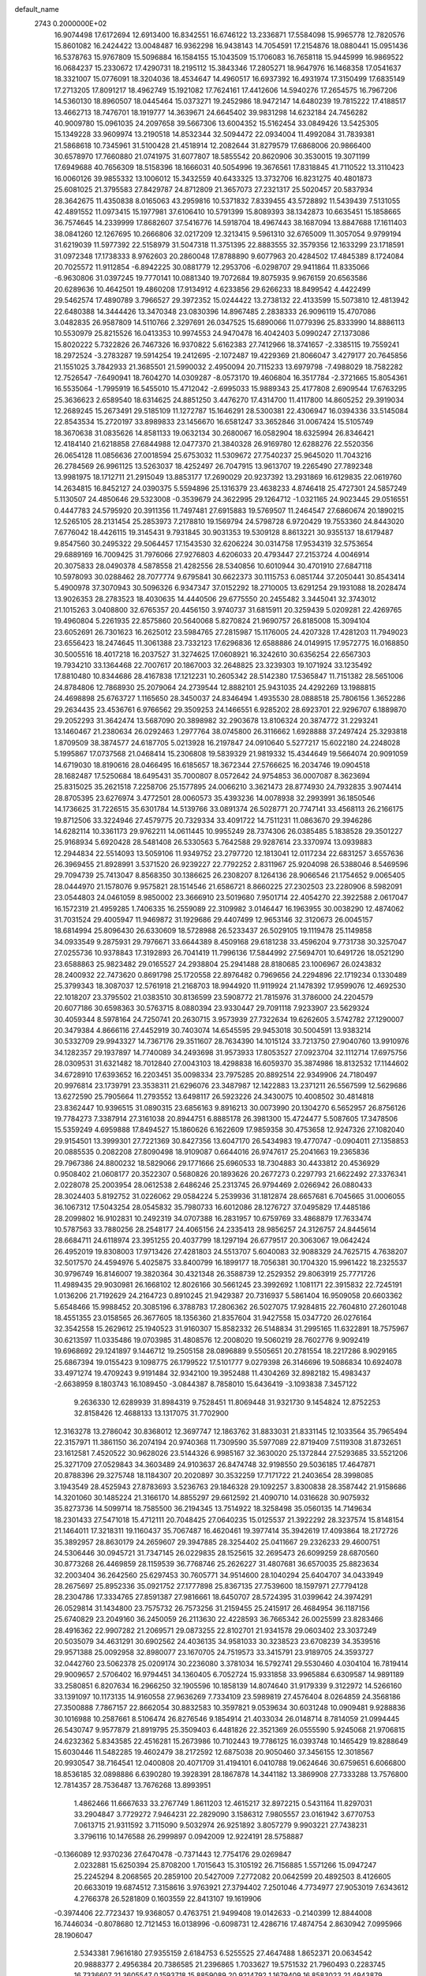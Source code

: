 default_name                                                                    
 2743  0.2000000E+02
  16.9074498  17.6172694  12.6913400  16.8342551  16.6746122  13.2336871
  17.5584098  15.9965778  12.7820576  15.8601082  16.2424422  13.0048487
  16.9362298  16.9438143  14.7054591  17.2154876  18.0880441  15.0951436
  16.5378763  15.9767809  15.5096884  16.1584155  15.1043509  15.1706083
  16.7658118  15.9445999  16.9869522  16.0684237  15.2330672  17.4290731
  18.2195112  15.3843346  17.2805271  18.9647976  16.1468358  17.0541637
  18.3321007  15.0776091  18.3204036  18.4534647  14.4960517  16.6937392
  16.4931974  17.3150499  17.6835149  17.2713205  17.8091217  18.4962749
  15.1921082  17.7624161  17.4412606  14.5940276  17.2654575  16.7967206
  14.5360130  18.8960507  18.0445464  15.0373271  19.2452986  18.9472147
  14.6480239  19.7815222  17.4188517  13.4662713  18.7476701  18.1919777
  14.3639671  24.6645402  39.9831298  14.6232184  24.7456282  40.9009780
  15.0961035  24.2097658  39.5667306  13.6004352  15.5162454  33.0849426
  13.5425305  15.1349228  33.9609974  13.2190518  14.8532344  32.5094472
  22.0934004  11.4992084  31.7839381  21.5868618  10.7345961  31.5100428
  21.4518914  12.2082644  31.8279579  17.6868006  20.9866400  30.6578970
  17.7660880  21.0741975  31.6077807  18.5855542  20.8620906  30.3530015
  19.3071199  17.6949688  40.7656309  18.5158396  18.1666031  40.5054996
  19.3676561  17.8318845  41.7110522  13.3110423  16.0060126  39.9855332
  13.1006012  15.3432559  40.6433325  13.3732706  16.8231275  40.4801873
  25.6081025  21.3795583  27.8429787  24.8712809  21.3657073  27.2321317
  25.5020457  20.5837934  28.3642675  11.4350838   8.0165063  43.2959816
  10.5371832   7.8339455  43.5728892  11.5439439   7.5131055  42.4891552
  11.0973415  15.1977981  37.6106410  10.5791399  15.8089393  38.1342873
  10.6635451  15.1858665  36.7574645  14.2339999  17.8682607  37.5416776
  14.5918704  18.4967443  38.1687094  13.8847688  17.1611403  38.0841260
  12.1267695  10.2666806  32.0217209  12.3213415   9.5961310  32.6765009
  11.3057054   9.9799194  31.6219039  11.5977392  22.5158979  31.5047318
  11.3751395  22.8883555  32.3579356  12.1633299  23.1718591  31.0972348
  17.1738333   8.9762603  20.2860048  17.8788890   9.6077963  20.4284502
  17.4845389   8.1724084  20.7025572  11.9112854  -6.8942225  30.0881779
  12.2953706  -6.0298707  29.9411864  11.8335066  -6.9630806  31.0397245
  19.7770141  10.0881340  19.7072684  19.8075935   9.9676159  20.6563586
  20.6289636  10.4642501  19.4860208  17.9134912   4.6233856  29.6266233
  18.8499542   4.4422499  29.5462574  17.4890789   3.7966527  29.3972352
  15.0244422  13.2738132  22.4133599  15.5073810  12.4813942  22.6480388
  14.3444426  13.3470348  23.0830396  14.8967485   2.2838333  26.9096119
  15.4707086   3.0482835  26.9587809  14.5110766   2.3297691  26.0347525
  15.6890066  11.0779396  25.8333990  14.8886113  10.5530979  25.8215526
  16.0413353  10.9974553  24.9470478  16.4042403   5.0990247  27.1373086
  15.8020222   5.7322826  26.7467326  16.9370822   5.6162383  27.7412966
  18.3741657  -2.3385115  19.7559241  18.2972524  -3.2783287  19.5914254
  19.2412695  -2.1072487  19.4229369  21.8066047   3.4279177  20.7645856
  21.1551025   3.7842933  21.3685501  21.5990032   2.4950094  20.7115233
  13.6979798  -7.4988029  18.7582282  12.7526547  -7.6490941  18.7604270
  14.0309287  -8.0573170  19.4606804  16.3517784  -2.3721665  15.8054361
  16.5535064  -1.7995919  16.5455010  15.4712042  -2.6995033  15.9889343
  25.4177808   2.6909544  17.6763295  25.3636623   2.6589540  18.6314625
  24.8851250   3.4476270  17.4314700  11.4117800  14.8605252  29.3919034
  12.2689245  15.2673491  29.5185109  11.1272787  15.1646291  28.5300381
  22.4306947  16.0394336  33.5145084  22.8543534  15.2720197  33.8989833
  23.1456670  16.6581247  33.3652846  31.0067424  15.5105749  18.3670638
  31.0835626  14.8581133  19.0632134  30.2680067  16.0582904  18.6325994
  26.8346421  12.4184140  21.6218858  27.6844988  12.0477370  21.3840328
  26.9169780  12.6288276  22.5520356  26.0654128  11.0856636  27.0018594
  25.6753032  11.5309672  27.7540237  25.9645020  11.7043216  26.2784569
  26.9961125  13.5263037  18.4252497  26.7047915  13.9613707  19.2265490
  27.7892348  13.9981975  18.1712711  21.2915049  13.8853177  17.2690029
  20.9237392  13.2931869  16.6129835  22.0619760  14.2634815  16.8452127
  24.0390375   5.5594896  25.1316379  23.4638233   4.8746418  25.4727301
  24.5857249   5.1130507  24.4850646  29.5323008  -0.3539679  24.3622995
  29.1264712  -1.0321165  24.9023445  29.0516551   0.4447783  24.5795920
  20.3911356  11.7497481  27.6915883  19.5769507  11.2464547  27.6860674
  20.1890215  12.5265105  28.2131454  25.2853973   7.2178810  19.1569794
  24.5798728   6.9720429  19.7553360  24.8443020   7.6776042  18.4426115
  19.3145431   9.7931845  30.9031353  19.5309128   8.8613221  30.9355137
  18.6179487   9.8547560  30.2495322  29.5064457  17.1543530  32.6206224
  30.0314758  17.9534319  32.5753654  29.6889169  16.7009425  31.7976066
  27.9276803   4.6206033  20.4793447  27.2153724   4.0046914  20.3075833
  28.0490378   4.5878558  21.4282556  28.5340856  10.6010944  30.4701910
  27.6847118  10.5978093  30.0288462  28.7077774   9.6795841  30.6622373
  30.1115753   6.0851744  37.2050441  30.8543414   5.4900978  37.3070943
  30.5096326   6.9347347  37.0152292  18.2710005  13.6291254  29.1931088
  18.2028474  13.9026353  28.2783523  18.4030635  14.4440506  29.6775550
  20.2455482   3.3445041  32.3743012  21.1015263   3.0408800  32.6765357
  20.4456150   3.9740737  31.6815911  20.3259439   5.0209281  22.4269765
  19.4960804   5.2261935  22.8575860  20.5640068   5.8270824  21.9690757
  26.8185008  15.3094104  23.6052691  26.7301623  16.2625012  23.5984765
  27.2815987  15.1176005  24.4207328  17.4281203  11.7949023  23.6556423
  18.2474645  11.3061388  23.7332123  17.6296836  12.6588886  24.0149915
  17.9572775  16.0168850  30.5005516  18.4017218  16.2037527  31.3274625
  17.0608921  16.3242610  30.6356254  22.6567303  19.7934210  33.1364468
  22.7007617  20.1867003  32.2648825  23.3239303  19.1071924  33.1235492
  17.8810480  10.8344686  28.4167838  17.1212231  10.2605342  28.5142380
  17.5365847  11.7151382  28.5651006  24.8784806  12.7868930  25.2079064
  24.2739544  12.8882101  25.9431035  24.4292269  13.1988815  24.4698898
  25.6763727   1.1165650  28.3450037  24.8346494   1.4935530  28.0888518
  25.7806156   1.3652286  29.2634435  23.4536761   6.9766562  29.3509253
  24.1466551   6.9285202  28.6923701  22.9296707   6.1889870  29.2052293
  31.3642474  13.5687090  20.3898982  32.2903678  13.8106324  20.3874772
  31.2293241  13.1460467  21.2380634  26.0292463   1.2977764  38.0745800
  26.3116662   1.6928888  37.2497424  25.3293818   1.8709509  38.3874577
  24.6187705   5.0213928  16.2197847  24.0910640   5.5277217  15.6022180
  24.2248028   5.1995867  17.0737568  21.0468414  15.2306808  19.5839329
  21.9819332  15.4344649  19.5664074  20.9091059  14.6719030  18.8190616
  28.0466495  16.6185657  18.3672344  27.5766625  16.2034746  19.0904518
  28.1682487  17.5250684  18.6495431  35.7000807   8.0572642  24.9754853
  36.0007087   8.3623694  25.8315025  35.2621518   7.2258706  25.1577895
  24.0066210   3.3621473  28.8774930  24.7932835   3.9074414  28.8705395
  23.6276974   3.4772501  28.0060573  35.4393236  14.0078938  32.2993991
  36.1850546  14.1736625  31.7226515  35.6301784  14.5139766  33.0891374
  26.5028771  20.7747141  33.4568113  26.2166175  19.8712506  33.3224946
  27.4579775  20.7329334  33.4091722  14.7511231  11.0863670  29.3946286
  14.6282114  10.3361173  29.9762211  14.0611445  10.9955249  28.7374306
  26.0385485   5.1838528  29.3501227  25.9168934   5.6920428  28.5481408
  26.5330563   5.7642588  29.9287614  23.3370974  13.0939883  12.2944834
  22.5514093  13.5059106  11.9349752  23.2797720  12.1813041  12.0117234
  22.6831257   3.6557636  26.3969455  21.8928991   3.5371520  26.9239227
  22.7792252   2.8311967  25.9204098  26.5388046   8.5469596  29.7094739
  25.7413047   8.8568350  30.1386625  26.2308207   8.1264136  28.9066546
  21.1754652   9.0065405  28.0444970  21.1578076   9.9575821  28.1514546
  21.6586721   8.8660225  27.2302503  23.2280906   8.5982091  23.0544803
  24.0461059   8.9850002  23.3666910  23.5019680   7.9501714  22.4054270
  22.3922588   2.0617047  16.1572319  21.4959285   1.7406335  16.2559089
  22.3109982   3.0146447  16.1963955  30.0038290  12.4874062  31.7031524
  29.4005947  11.9469872  31.1929686  29.4407499  12.9653146  32.3120673
  26.0045157  18.6814994  25.8096430  26.6330609  18.5728988  26.5233437
  26.5029105  19.1119478  25.1149858  34.0933549   9.2875931  29.7976671
  33.6644389   8.4509168  29.6181238  33.4596204   9.7731738  30.3257047
  27.0255736  10.9378843  17.3192893  26.7041419  11.7996136  17.5844992
  27.5694701  10.6491726  18.0521290  23.6588863  25.9823482  29.0165527
  24.2938804  25.2941488  28.8180685  23.1006967  26.0243832  28.2400932
  22.7473620   0.8691798  25.1720558  22.8976482   0.7969656  24.2294896
  22.1719234   0.1330489  25.3799343  18.3087037  12.5761918  21.2168703
  18.9944920  11.9119924  21.1478392  17.9599076  12.4692530  22.1018207
  23.3795502  21.0383510  30.8136599  23.5908772  21.7815976  31.3786000
  24.2204579  20.6077186  30.6598363  30.5763715   8.0880394  23.9330447
  29.7091118   7.9233907  23.5629324  30.4059344   8.5978164  24.7250741
  20.2630715   3.9573939  27.7322634  19.6262605   3.5742782  27.1290007
  20.3479384   4.8666116  27.4452919  30.7403074  14.6545595  29.9453018
  30.5004591  13.9383214  30.5332709  29.9943327  14.7367176  29.3511607
  28.7634390  14.1015124  33.7213750  27.9040760  13.9910976  34.1282357
  29.1937897  14.7740089  34.2493698  31.9573933  17.8053527  27.0923704
  32.1112714  17.6975756  28.0309531  31.6321482  18.7012840  27.0043103
  18.4298838  16.6059370  35.3874986  18.8132532  17.1144602  34.6728910
  17.6393652  16.2203451  35.0098334  23.7975285  20.8892514  22.9349906
  24.7180497  20.9976814  23.1739791  23.3538311  21.6296076  23.3487987
  12.1422883  13.2371211  26.5567599  12.5629686  13.6272590  25.7905664
  11.2793552  13.6498117  26.5923226  24.3430075  10.4008502  30.4814818
  23.8362447  10.9396515  31.0890315  23.6856163   9.8916213  30.0073990
  20.1304270   6.5652957  26.8756126  19.7784273   7.3387914  27.3161038
  20.8944751   6.8885178  26.3981300  15.4724477   5.5087605  17.3478506
  15.5359249   4.6959888  17.8494527  15.1860626   6.1622609  17.9859358
  30.4753658  12.9247326  27.1082040  29.9154501  13.3999301  27.7221369
  30.8427356  13.6047170  26.5434983  19.4770747  -0.0904011  27.1358853
  20.0885535   0.2082208  27.8090498  18.9109087   0.6644016  26.9747617
  25.2041663  19.2365836  29.7967386  24.8800232  18.5829066  29.1771666
  25.6960533  18.7304883  30.4433812  20.4536929   0.9508402  21.0608177
  20.3522307   0.5680826  20.1893626  20.2677273   0.2297793  21.6622492
  27.3376341   2.0228078  25.2003954  28.0612538   2.6486246  25.2313745
  26.9794469   2.0266942  26.0880433  28.3024403   5.8192752  31.0226062
  29.0584224   5.2539936  31.1812874  28.6657681   6.7045665  31.0006055
  36.1067312  17.5043254  28.0545832  35.7980733  16.6012086  28.1276727
  37.0495829  17.4485186  28.2099802  16.9102831  10.2492319  34.0707388
  16.2831957  10.6759769  33.4868879  17.7633474  10.5787563  33.7880256
  28.2548177  24.4065156  24.2335413  28.9856257  24.3126757  24.8445614
  28.6684711  24.6118974  23.3951255  20.4037799  18.1297194  26.6779517
  20.3063067  19.0642424  26.4952019  19.8308003  17.9713426  27.4281803
  24.5513707   5.6040083  32.9088329  24.7625715   4.7638207  32.5017570
  24.4594976   5.4025875  33.8400799  16.1899177  18.7056381  30.1704320
  15.9961422  18.2325537  30.9796749  16.8146007  19.3820364  30.4321348
  26.3588739  12.2529352  29.8063919  25.7771726  11.4989435  29.9030981
  26.1668102  12.8026166  30.5661245  23.3992692   1.1081171  22.3915832
  22.7245191   1.0136206  21.7192629  24.2164723   0.8910245  21.9429387
  20.7316937   5.5861404  16.9509058  20.6603362   5.6548466  15.9988452
  20.3085196   6.3788783  17.2806362  26.5027075  17.9284815  22.7604810
  27.2601048  18.4551355  23.0158565  26.3677605  18.1356360  21.8357604
  31.9427558  15.0347720  26.0276164  32.3542558  15.2629612  25.1940523
  31.9160307  15.8582332  26.5148834  31.2995165  11.6322891  18.7575967
  30.6213597  11.0335486  19.0703985  31.4808576  12.2008020  19.5060219
  28.7602776   9.9092419  19.6968692  29.1241897   9.1446712  19.2505158
  28.0896889   9.5505651  20.2781554  18.2217286   8.9029165  25.6867394
  19.0155423   9.1098775  26.1799522  17.5101777   9.0279398  26.3146696
  19.5086834  10.6924078  33.4971274  19.4709243   9.9191484  32.9342100
  19.3952488  11.4304269  32.8982182  15.4983437  -2.6638959   8.1803743
  16.1089450  -3.0844387   8.7858010  15.6436419  -3.1093838   7.3457122
   9.2636330  12.6289939  31.8984319   9.7528451  11.8069448  31.9321730
   9.1454824  12.8752253  32.8158426  12.4688133  13.1317075  31.7702900
  12.3163278  13.2786042  30.8368012  12.3697747  12.1863762  31.8833031
  21.8331145  12.1033564  35.7965494  22.3157971  11.3861150  36.2074194
  20.9740368  11.7309590  35.5977089  22.8719409   7.5119308  31.8732651
  23.1612581   7.4520522  30.9628026  23.5144326   6.9985167  32.3630020
  25.1372844  27.5293685  33.5521206  25.3271709  27.0529843  34.3603489
  24.9103637  26.8474748  32.9198550  29.5036185  17.4647871  20.8788396
  29.3275748  18.1184307  20.2020897  30.3532259  17.7171722  21.2403654
  28.3998085   3.1943549  28.4525943  27.8783693   3.5236763  29.1846328
  29.1092257   3.8300838  28.3587442  21.9158686  14.3201060  30.1485224
  21.3166170  14.8855297  29.6612592  21.4090710  14.0316628  30.9075932
  35.8273736  14.5099714  18.7585500  36.2194345  13.7514922  18.3258498
  35.0560135  14.7149634  18.2301433  27.5471018  15.4712111  20.7048425
  27.0640235  15.0125537  21.3922292  28.3237574  15.8148154  21.1464011
  17.3218311  19.1160437  35.7067487  16.4620461  19.3977414  35.3942619
  17.4093864  18.2172726  35.3892957  28.8630179  24.2659607  29.3947885
  28.3254402  25.0411667  29.2326233  29.4600751  24.5306446  30.0945721
  31.7347145  26.0229835  28.1525615  32.2695473  26.6099259  28.6870560
  30.8773268  26.4469859  28.1159539  36.7768746  25.2626227  31.4807681
  36.6570035  25.8823634  32.2003404  36.2642560  25.6297453  30.7605771
  34.9514600  28.1040294  25.6404707  34.0433949  28.2675697  25.8952336
  35.0921752  27.1777898  25.8367135  27.7539600  18.1597971  27.7794128
  28.2304786  17.3334765  27.8591387  27.9816661  18.6450707  28.5724395
  31.0399642  24.3974291  26.0529814  31.1434800  23.7575732  26.7573256
  31.2159455  25.2415917  26.4684954  36.1187156  25.6740829  23.2049160
  36.2450059  26.2113630  22.4228593  36.7665342  26.0025599  23.8283466
  28.4916362  22.9907282  21.2069571  29.0873255  22.8102701  21.9341578
  29.0603402  23.3037249  20.5035079  34.4631291  30.6902562  24.4036135
  34.9581033  30.3238523  23.6708239  34.3539516  29.9571388  25.0092958
  32.8980077  23.1670705  24.7519573  33.3415791  23.9189705  24.3593727
  32.0442760  23.5062378  25.0209174  30.2236080   3.3781034  16.5792741
  29.5530460   4.0304104  16.7819414  29.9009657   2.5706402  16.9794451
  34.1360405   6.7052724  15.9331858  33.9965884   6.6309587  14.9891189
  33.2580851   6.8207634  16.2966250  32.1905596  10.1858139  14.8074640
  31.9179339   9.3122972  14.5266160  33.1391097  10.1173135  14.9160558
  27.9636269   7.7334109  23.5989819  27.4576404   8.0264859  24.3568186
  27.3500888   7.7867157  22.8662054  30.8832583  10.3597821   9.0539634
  30.6031248  10.0909481   9.9288836  30.1016988  10.2587661   8.5106474
  26.8276546   9.1854914  21.4033034  26.0148714   8.7814059  21.0994445
  26.5430747   9.9577879  21.8919795  25.3509403   6.4481826  22.3521369
  26.0555590   5.9245068  21.9706815  24.6232362   5.8343585  22.4516281
  15.2673986  10.7102443  19.7786125  16.0393748  10.1465429  19.8288649
  15.6030446  11.5482285  19.4602479  38.2172592  12.6875038  20.9050460
  37.3456155  12.3018567  20.9930547  38.7164541  12.0400808  20.4071709
  31.4194101   6.0410788  19.0624646  30.6759651   6.6066800  18.8536185
  32.0898886   6.6390280  19.3928391  28.1867878  14.3441182  13.3869908
  27.7333288  13.7576800  12.7814357  28.7536487  13.7676268  13.8993951
   1.4862466  11.6667633  33.2767749   1.8611203  12.4615217  32.8972215
   0.5431164  11.8297031  33.2904847   3.7729272   7.9464231  22.2829090
   3.1586312   7.9805557  23.0161942   3.6770753   7.0613715  21.9311592
   3.7115090   9.5032974  26.9251892   3.8057279   9.9903221  27.7438231
   3.3796116  10.1476588  26.2999897   0.0942009  12.9224191  28.5758887
  -0.1366089  12.9370236  27.6470478  -0.7371443  12.7754176  29.0269847
   2.0232881  15.6250394  25.8708200   1.7015643  15.3105192  26.7156885
   1.5571266  15.0947247  25.2245294   8.2068565  20.2859100  20.5427009
   7.2772082  20.0642599  20.4892503   8.4126605  20.6633019  19.6874512
   7.3158616   3.9763921  27.3794402   7.2501046   4.7734977  27.9053019
   7.6343612   4.2766378  26.5281809   0.1603559  22.8413107  19.1619906
  -0.3974406  22.7723437  19.9368057   0.4763751  21.9499408  19.0142633
  -0.2140399  12.8844008  16.7446034  -0.8078680  12.7121453  16.0138996
  -0.6098731  12.4286716  17.4874754   2.8630942   7.0995966  28.1906047
   2.5343381   7.9616180  27.9355159   2.6184753   6.5255525  27.4647488
   1.8652371  20.0634542  20.9888377   2.4956384  20.7386585  21.2396865
   1.7033627  19.5751532  21.7960493   0.2283745  16.7336607  21.3605547
   0.1593718  15.8859089  20.9214792   1.1679409  16.8583023  21.4943879
   7.7031346  22.4008602  29.7700229   8.6395093  22.2520624  29.9015279
   7.4719943  21.8356260  29.0329230   9.6818017  30.3462667  24.6152470
   9.2705371  30.6064194  25.4395126   8.9524973  30.2549076  24.0020582
  -0.7482990  27.8730527  20.2797388  -1.6858083  28.0185169  20.4068145
  -0.7003361  27.1152990  19.6968661   6.2352103  23.2554432  19.8486948
   6.9788074  23.6236400  20.3259016   6.2984612  23.6388246  18.9739092
   7.0429883  18.6396157  26.0244036   7.8040723  18.8479486  26.5662342
   6.3491320  18.4397258  26.6527660   2.8031840  23.1181912  25.4386671
   2.1818748  22.3957537  25.5297210   3.4371154  22.8087935  24.7916463
  10.1543866  18.4796048  35.2132472  11.0465267  18.7875843  35.3728295
   9.8458568  19.0097134  34.4783825  -4.5074146  21.8022189  27.9373109
  -5.4305314  21.5878097  27.8027150  -4.5188290  22.5314928  28.5571990
   0.5795377  20.3708818  23.5974231   0.3343744  21.2835149  23.4450166
   0.8302743  20.3412178  24.5207232   9.8194622  22.3353756  21.9044331
  10.6163823  22.5387831  21.4147643   9.3268509  21.7510042  21.3281727
  12.1329890  23.9751443  23.0108718  12.4159899  23.3299406  22.3629100
  11.9414100  23.4596466  23.7943202   3.1575814  26.9509616  18.8025195
   2.5590647  27.5660650  18.3786593   2.8699714  26.0896906  18.4996587
   8.7159781  15.3346877  32.0947856   9.3082540  14.5875060  32.1794062
   7.8494990  14.9765114  32.2875436   9.7789261  26.5904928  22.6353927
   9.1393224  26.3769543  23.3147602  10.4320364  27.1291189  23.0821148
   7.3320267  21.4314188  33.5634901   8.0350474  20.9706480  33.1055775
   7.1936725  22.2276463  33.0505459  10.3785416  24.0243482  33.6584322
  10.2232208  24.9390863  33.8937221  10.7881289  23.6434601  34.4352168
   4.5568059  21.3131772  33.3401906   5.4475259  21.0658483  33.5885416
   4.6184830  21.5275548  32.4093469   2.6742704  35.3438262  29.2401650
   3.6033213  35.2156658  29.0486676   2.6601818  36.0231397  29.9143805
  -1.9105091  20.4602727  27.6575807  -2.7467893  20.1999267  28.0436989
  -1.7850752  21.3645706  27.9452325  25.5423670  24.0744159  28.4277158
  25.5768842  23.1302161  28.2743299  26.3251695  24.4160434  27.9955784
   7.2114040  26.3830116  18.9567641   6.9778901  25.8154567  18.2222000
   7.8121020  25.8567958  19.4844863   3.5630837  13.0947464  26.9050220
   3.4445443  12.9283183  27.8401594   4.3976734  13.5600341  26.8484613
   7.0937109  17.4831909  33.4177159   7.8782637  16.9433497  33.3213815
   7.1961489  17.9044592  34.2711040   5.3221161  21.3334131  27.7011163
   4.6339024  20.8460525  27.2482661   4.9394147  22.1961886  27.8604585
   4.9343997  26.9086337  20.8788184   5.6378911  26.5640563  20.3287293
   4.1554163  26.8693928  20.3239520   4.3230577  21.7377457  23.3037805
   5.2611626  21.7455287  23.4938609   4.0143276  20.9027637  23.6555227
  -0.1396998  27.8923046  29.5299050   0.3289584  28.0994756  30.3384045
  -0.5051698  28.7294098  29.2436909  14.0675713  21.2845364  29.9638833
  14.9508631  21.0524556  29.6772372  13.9824573  22.2134821  29.7492969
   1.0114406  19.0257867  28.8689808   1.4228067  19.8556390  29.1105484
   1.6931956  18.3695669  29.0132636   8.2032208  28.2770067  26.6321660
   8.6899653  29.0073136  27.0142175   7.6229053  27.9826174  27.3341637
   2.6674243  17.0530899  22.5325293   3.1217184  17.0721979  23.3748378
   3.2433358  16.5449460  21.9612609   6.7911810  16.0614394  24.7348593
   7.0937131  16.8584679  25.1701198   5.8553760  16.2056568  24.5944950
   6.2749742  24.4556354  17.2254665   6.6473889  24.7662860  16.4002179
   5.5291553  23.9158521  16.9635124   6.5042075  23.9042822  36.5084695
   6.1324598  23.5412551  35.7045747   7.3015663  23.3953165  36.6547731
   3.9844518  23.7861426  28.1071203   3.4249577  24.1086620  28.8136466
   3.4094794  23.7526953  27.3425814  10.5086379  23.4790120  26.3533974
  10.4775544  23.1937924  27.2665871  10.9441923  22.7616191  25.8931023
  10.3007296  30.4075650  33.2763158  10.0663454  29.7556263  32.6158069
  10.7176983  29.9022618  33.9741965   7.9927357  21.0159567  27.3378946
   8.2135425  21.0782987  26.4085993   7.0366690  21.0568460  27.3601736
   5.7550002  33.1705271  30.0277855   5.3623798  32.4480973  29.5377078
   6.6790078  32.9330180  30.1054469  10.0249909  12.1643755  29.3067449
   9.5966770  12.2756725  30.1555041  10.4871645  12.9899431  29.1616055
  -1.3071939  25.1132294  37.0481751  -0.9325287  24.4962372  36.4195429
  -2.0804788  24.6655164  37.3914175   5.5493268  29.9236755  18.1281038
   4.5930739  29.8824290  18.1386311   5.8257672  29.2241176  18.7200761
   6.6078450  20.0654445  23.8453037   7.3322344  20.6896936  23.8877885
   6.7823585  19.4473730  24.5550674   6.6986036  24.5808958  28.1707135
   7.2220353  23.9017818  28.5962194   5.8188936  24.2073322  28.1178708
  10.3123973  17.5535959  30.4216237  11.1376519  18.0088538  30.5887374
  10.3205901  16.8127087  31.0276360  16.0199842  24.1971107  18.8083774
  16.4180624  25.0600897  18.9225394  15.2718751  24.3528005  18.2319009
   3.9513472  23.2040891  16.2856050   3.4976515  23.5289036  15.5078599
   3.3837835  23.4525605  17.0152387   6.1018433  17.9668625  28.6412624
   6.9444300  17.5444360  28.8081019   5.9039310  18.4351444  29.4522955
  12.1690173  21.8264039  24.8946600  13.0571358  21.6095463  24.6110228
  11.6999318  20.9923353  24.8718536  12.9921104  35.0835894  22.4316755
  12.2130171  34.9822740  21.8848843  13.1092460  34.2271281  22.8427536
   0.7937963  21.0881833  26.3011050   0.2195610  20.7387739  26.9825732
   0.3033099  21.8198583  25.9265298  10.9481762  26.7644010  26.5086474
  10.1098528  27.1996991  26.3538534  10.8752395  25.9315221  26.0425737
  17.3448352  27.5543189  32.7325827  18.2883687  27.4827010  32.5881970
  16.9884326  27.7879864  31.8754896  10.8966280  10.7986637  35.8348075
  11.2032945  10.3049589  35.0742530  10.0698654  10.3800961  36.0745919
  12.7451045  25.7047436  36.0776256  12.7237683  25.8661385  35.1343715
  13.0157624  26.5405771  36.4575710  -1.2363809  18.6766009  22.5484211
  -0.7818291  19.1777195  23.2255434  -0.6106865  17.9995378  22.2908869
   2.2380226  23.3174280  21.8277412   2.3704775  24.1504706  22.2802094
   3.0083099  22.7964794  22.0546818  14.8996743  25.8680373  26.5108654
  14.3886281  25.8721998  25.7015161  14.5730149  26.6204234  27.0042624
   0.8297981  18.5411003  34.3912830   1.4631542  19.0779958  34.8675552
   0.4505634  17.9693535  35.0587548   2.4232750  24.1965670  34.0980707
   3.0926554  23.8832877  33.4897797   1.6084739  24.1602002  33.5970633
   8.3732735  24.7622158  21.0797621   8.7215405  25.5279935  21.5364090
   8.8718138  24.0254214  21.4330657   5.3955193  18.6393658  31.4290882
   5.2746485  19.5865021  31.4965789   5.8720578  18.4014507  32.2244116
  19.0218985  24.2296736  24.3425227  19.8621806  24.2317540  23.8840978
  18.5481480  23.4855822  23.9708774   2.1635792  30.2213517  17.2498483
   1.9130993  31.1450190  17.2316714   1.8313878  29.8995532  18.0878975
   9.5603231  28.5047217  31.4879688   9.5697906  27.7193367  32.0350635
  10.3939390  28.4794448  31.0182056  14.0192830  27.0694806  30.6881583
  14.9515591  27.2769362  30.7518390  13.9922626  26.2223355  30.2433585
   3.0762053  29.5494852  22.3878466   3.1756202  28.7319890  22.8757487
   3.9010761  30.0142497  22.5286085  -0.5298135  16.6559258  31.0583317
  -0.5692704  16.3555782  31.9663330  -0.8786059  15.9245479  30.5487613
  11.0876398  25.6582325  30.8267266  10.9985083  24.9585910  31.4738659
  10.1899893  25.9451874  30.6590595  13.2916792  18.2657580  33.7492942
  13.2913471  18.5411491  34.6660229  13.4485475  17.3220923  33.7827485
  14.2853249  28.4088671  22.1712979  14.7444552  28.5014942  21.3365216
  13.6028223  27.7603337  21.9985943  15.7419682  17.8268099  32.8365048
  15.2565306  17.0068078  32.7460689  15.0824333  18.4674993  33.1025171
   9.1636593  23.4982691  16.1830561   8.8798061  23.0090370  16.9552680
   8.6932852  23.0913466  15.4554613  12.6434103  19.2391756  36.1758732
  12.8814800  20.1012567  36.5170048  13.1898001  18.6272088  36.6690128
  15.8713126  21.7456937  34.7718797  15.2206134  22.0252045  34.1279107
  15.5984160  22.1674160  35.5866862   4.1048106  25.3618339  14.0535528
   3.6305410  25.6176611  14.8446612   4.0061731  26.1087332  13.4630919
  10.0726279  14.8629623  22.8939142  10.6314588  15.1330245  23.6226160
  10.6850141  14.5875583  22.2117357  10.4272646  18.4857508  27.0862572
  10.4976552  18.7560994  26.1707307  11.2255837  18.8185595  27.4963264
   9.2869933  18.5122291  22.5049977   8.9260916  17.6439815  22.3257551
   9.0623929  19.0293325  21.7314406  13.5583046  16.6684475  29.7531424
  13.6867600  17.1994001  28.9671269  13.3016027  17.2972606  30.4276275
   7.2126876  11.3342948  26.1987023   6.5805453  11.2418779  25.4859000
   8.0667229  11.2890022  25.7688138  11.3690915  22.8982428  18.3213843
  11.6687949  22.6049829  17.4609145  10.5182923  22.4748242  18.4357926
  14.5670169  15.5219106  26.3421519  14.6699550  14.7452352  26.8920709
  15.2683171  16.1093938  26.6237073  14.3372344  22.5627854  32.5769411
  14.5448014  23.4098757  32.1824975  13.8964305  22.0759100  31.8806106
   7.7067882  26.7342581  24.4290392   7.8369259  27.3841176  25.1196755
   7.9465825  25.9014822  24.8355055   6.5750827  28.1972099  29.0957101
   6.7880477  28.7229125  29.8667578   5.6184989  28.1646552  29.0847799
   7.6985397  17.0667767  20.1606402   6.9533728  17.4943155  19.7385397
   7.3081928  16.5348839  20.8541466  15.3061481  21.1101884  24.5767142
  14.9537388  20.7419175  23.7665191  15.6990165  20.3632370  25.0283223
  17.8574590  32.2750514  21.0601195  18.5835739  32.6314947  20.5483216
  18.1935866  31.4501002  21.4104132  14.8256702  25.0256435  22.4589642
  15.3792071  24.6045565  23.1166225  14.2756279  25.6284423  22.9592830
   6.1716092  19.5850342  17.3463949   5.7042683  19.9827976  16.6118143
   5.4880326  19.1560173  17.8610786  -0.0389066  12.1316017  24.7753989
  -0.0878388  13.0357084  25.0859284   0.8987609  11.9549195  24.6992742
  13.3061703  27.7748978  27.3854149  13.4034872  28.6467577  27.0025030
  12.5789294  27.3813569  26.9032550  11.7545505  28.2910677  30.0091626
  12.5578787  27.8171053  30.2242328  11.5044033  27.9594747  29.1467796
  25.7911974  29.7691059  28.6084882  25.7254351  30.6782907  28.3164434
  25.7457931  29.8203417  29.5632370  16.8448890  30.4510500  28.3067268
  16.6923105  30.0718631  27.4411813  16.1348593  31.0829290  28.4199452
  13.5986688  30.0713868  26.1384645  13.1205542  30.8358327  25.8171225
  14.1263365  29.7876930  25.3919283  20.0677783  28.7700399  31.8669594
  20.2014118  28.2664517  32.6699369  20.6499678  28.3599271  31.2273542
  17.4248692  26.5263294  24.9210871  16.8909291  26.2616447  25.6701411
  17.7950531  25.7081413  24.5897806  16.5672074  28.1358851  30.0834051
  16.5700621  28.9738179  29.6207039  16.8886896  27.5053370  29.4389750
  14.7128520  34.1931202  20.2959415  13.8716742  34.5983019  20.5068432
  15.0213439  33.8345859  21.1281181  18.9212169  34.2928943  24.9780376
  19.6401855  33.6639819  24.9165127  19.3153699  35.0690879  25.3760310
  17.4601307  35.7314203  23.1852178  17.7609022  36.6389455  23.2317617
  17.9431707  35.2831063  23.8794216  16.8779712  29.0699747  26.0310317
  17.2922062  28.2089598  25.9736330  16.3959728  29.1591616  25.2088668
  25.9536514  27.6481459  21.7140161  24.9965184  27.6452878  21.7030553
  26.2000349  26.8042042  21.3354803  10.6532868   5.1984972  16.6256841
   9.8336458   4.7371766  16.8034589  10.3844477   6.0938361  16.4199521
   5.0255108   3.4798389  15.7787161   4.2286259   3.8869458  16.1185251
   4.7192826   2.8977332  15.0832960   6.1944261   1.0867900  23.2877478
   6.0038524   1.8224944  22.7058092   5.5961364   0.3956387  23.0038618
   6.3385731  11.1056235  15.6265196   5.9054043  10.3807564  15.1757821
   7.2648623  11.0046311  15.4073835   0.1468949   7.0698982  22.8527184
  -0.7249729   7.3601300  23.1207553   0.0477898   6.1316932  22.6909112
   2.9973833   1.3748621  15.8177248   2.2073310   1.8818097  15.6304991
   2.9231625   1.1494290  16.7450344  13.6927329   7.1079338  13.9328302
  13.4255192   7.8936280  14.4098138  14.6075170   6.9760754  14.1818589
   0.6580392   6.3260511  13.1700023   1.0149565   5.7914965  12.4607117
   0.3285815   7.1123803  12.7348290  14.5898633   7.2136107  19.5150106
  15.3695353   7.7615300  19.6051655  13.8753593   7.8349639  19.3748816
   6.8627447   9.4316878  23.2272306   7.5821009  10.0181465  22.9930841
   6.9648883   8.6815923  22.6414360   4.1544908  -3.6740258  17.7648631
   3.6664314  -4.0689386  18.4874098   3.6635428  -3.9207806  16.9810812
   5.8518749  10.2570785  11.3455818   5.5726931  10.5408859  10.4750976
   5.7132032  11.0227309  11.9030567  10.5941432  -4.3872186  14.0945298
  10.2522913  -4.3500821  13.2012270  10.4558283  -3.5056126  14.4407547
   9.3332985   3.1809507  22.2714624   9.7904449   2.4352459  22.6602726
   9.9953397   3.6127506  21.7315714  11.1635959  12.9894627  15.1328957
  11.0181664  12.7640510  14.2140531  11.9500682  12.5017846  15.3775652
  14.9656181  -1.1855097  12.9929053  14.2337135  -1.5598534  13.4832258
  14.6615681  -1.1671864  12.0854640  14.8886537   5.5218815  23.3377452
  14.0339103   5.1961572  23.0557002  14.7511961   5.8031899  24.2422909
   4.3746833   4.5803304  12.4627065   4.9221906   4.0822650  13.0696649
   4.8200703   5.4230177  12.3747271  -3.0134159   0.9141694  17.7516578
  -3.7416832   1.0212799  17.1397869  -2.9089086  -0.0335580  17.8360544
  14.1923073   9.4692214  17.3533885  15.1281905   9.3604419  17.1845051
  14.1495108  10.1180841  18.0557969   7.5024981   7.6615374  21.1368564
   8.0618262   7.9288057  20.4075063   6.6164726   7.6698252  20.7747489
  22.9379448   6.4261267  14.6282101  22.1716921   6.9787481  14.7821524
  22.9572018   6.3023182  13.6792462   4.1752056   9.6404617   5.5810903
   3.7740520  10.4198700   5.9655773   4.7058841   9.2712298   6.2869799
  -3.0413414   6.0422095  11.6462874  -2.6933374   6.0788912  10.7553444
  -3.2093631   5.1124436  11.7997014   2.3780755  11.6976596  29.3812450
   2.0557240  10.9933549  29.9436295   1.6036940  11.9973844  28.9050831
   2.6003169  11.2770824  20.6764030   2.9530307  10.6445136  20.0505583
   2.4111800  10.7596223  21.4591508   2.8108617  11.5212150  24.5532215
   3.0246054  11.9584372  25.3774680   3.6407414  11.4882463  24.0773595
   7.0792421   4.9260790  24.8229569   7.9134242   5.1389321  24.4045483
   6.6005078   5.7548238  24.8380377  12.9962963   4.3439625  15.5816692
  13.7439478   4.3179151  16.1788045  12.3156161   4.8068471  16.0701814
  11.1086729  -1.3389489  10.8656795  11.0611535  -1.8920954  10.0859342
  12.0461469  -1.2217226  11.0194080  12.0123901   8.3339190  19.3506057
  12.0111020   9.2765042  19.1839823  11.1017920   8.0671682  19.2245623
  13.2241587  10.7258848  12.9165238  12.7749786  10.7005627  12.0716404
  12.7266066  10.1243328  13.4704271   4.3289249   3.2844630   0.6694982
   4.6196423   3.2246960   1.5795219   5.0223810   2.8558192   0.1678858
   5.7881754  -0.8632365   7.2734588   5.1460413  -1.1876744   7.9048348
   5.3849105  -1.0200460   6.4196321   2.4542224   4.3860406  17.2374187
   1.5162112   4.3138135  17.4139123   2.8500881   3.6853134  17.7555921
   8.5382721   1.4671613  17.2129051   7.6912557   1.1145648  16.9400117
   9.1797209   0.8532799  16.8552394   8.9980617  11.0246704  19.5416914
   9.5005572  11.7888840  19.2593659   8.1483998  11.1247625  19.1124037
   3.7221149   6.8668987  17.1321351   3.4921401   6.1607353  17.7360197
   3.0536403   6.8245001  16.4483399   5.3061922   4.0279516  22.7131236
   5.5021852   4.3285201  21.8257246   5.6380649   4.7238081  23.2804648
  16.7410876   4.6094668  10.7568984  15.8420349   4.7349363  11.0605322
  17.1331261   5.4815196  10.8023039  19.1604009   2.6232523  18.9784646
  18.7067427   3.4658052  18.9554325  19.9571286   2.7938664  19.4808068
   4.4858008   9.0650226  19.4833159   4.5480158   8.2467659  18.9905512
   4.6285208   8.8075550  20.3941251   0.1480775  14.8522217  23.6592097
   0.3768000  14.2206456  22.9772789  -0.1572630  15.6223501  23.1797295
  15.8075054   2.9958300  22.9818187  15.2969239   2.4632954  23.5916918
  15.5432474   3.8961982  23.1708603  11.7960647   6.5966159  29.0046695
  11.9670203   5.9000756  28.3707628  10.9316358   6.3901050  29.3601239
   7.0712683   3.7264388  20.4676431   7.2909983   3.8723274  21.3877882
   7.1676424   2.7820054  20.3452115  -1.2408569  11.7305355  22.3992567
  -1.0188913  11.9587918  23.3019538  -0.7034067  10.9620369  22.2074521
   7.0971484  13.4651549  14.2549143   6.5389232  13.7017862  14.9956046
   7.6992720  14.2035865  14.1632754   5.5654260   6.1604901  19.8287418
   4.7301213   6.0466405  20.2821028   5.8000278   5.2804359  19.5342957
  12.7716927  13.3176512  23.7370167  12.7093791  14.1774445  23.3209584
  12.6400213  12.6953367  23.0217411  10.3823768   7.7482192  22.6979885
  10.0428526   8.6320922  22.5575470  11.3333645   7.8467981  22.6517666
   0.5986553  15.6597702  17.4205678  -0.0450970  16.3624192  17.3305720
   0.2078703  14.9165974  16.9609886   4.9257887  13.4008067  16.4158829
   5.2948511  12.5338358  16.2474011   3.9956897  13.3095207  16.2089665
  16.7638679   1.2065173  16.8623356  16.9240236   1.1487467  15.9203990
  17.0414284   0.3569557  17.2050266   1.0632765  13.8052250  20.6527545
   1.5220697  14.3681882  20.0292057   1.5854348  13.0034783  20.6807705
   7.7599973   4.1761587  16.9859867   7.0704939   3.9289467  16.3697861
   7.7718524   3.4673329  17.6291486  14.2791371   1.2105406  20.1848790
  15.2065982   0.9957871  20.2845214  13.8951197   1.0163416  21.0398932
   1.1383446   9.7132383  22.7004160   1.7256014   9.5993036  23.4476644
   0.7828716   8.8391442  22.5396979   5.2663083   8.4261759  15.1461057
   4.7077546   7.7840482  15.5841944   6.0902773   8.3982856  15.6324482
   9.9048697   5.7398876  19.7629439   9.3571793   6.3222851  19.2365599
   9.5592913   5.8244169  20.6515733  12.1130995   8.2299347  11.9265513
  12.8048860   7.7658120  12.3979889  11.4657103   7.5542745  11.7250512
   6.7109010   1.5399522  10.9985124   7.6030026   1.2771071  11.2250054
   6.7170314   1.6104244  10.0439298  -3.6831482   7.6823464  18.3882653
  -3.8090773   7.6086533  17.4422510  -4.3846693   7.1513988  18.7653523
  12.4230987  12.5894381  19.5620720  12.6259440  12.0267433  20.3093740
  13.2265692  13.0876894  19.4123636   6.3057508   8.6757270  27.8004750
   5.9211598   9.4902384  28.1243467   5.6446126   8.3176227  27.2081158
   9.4186066  10.4740865  22.4293726   9.1214426  10.5835387  21.5260755
   9.8764804  11.2900293  22.6314144  13.5529045   2.4338904  24.6499634
  13.0271811   1.6351897  24.6060988  12.9863761   3.1138575  24.2853786
   6.9022957   7.3063600  17.4187343   7.1195405   6.4360950  17.0845558
   6.6802832   7.1612099  18.3384482   8.8225675   6.6315321  13.9504472
   8.5760018   7.1511568  13.1853150   9.5749003   6.1169443  13.6581692
  12.0423193   6.1634522   8.5236044  11.5656211   6.2475969   9.3493830
  11.8726198   5.2652660   8.2395349  16.1952744   3.1626077  14.7752544
  16.1183493   2.8436191  15.6744544  15.4911797   2.7186905  14.3025812
   9.2915520   0.8546971  10.6714728   9.9221731   0.1401050  10.5825516
   8.6999117   0.7460592   9.9268981   7.4816226  -3.1931435   9.1607042
   7.7792339  -3.1425111  10.0690520   7.2818124  -2.2876336   8.9233028
   8.1000694  14.0814087  26.4223793   7.7965124  14.3461602  25.5540523
   7.7535157  13.1966420  26.5377922   4.3342700  16.3379260  20.1243758
   5.0377497  15.7674150  20.4339972   3.8207874  15.7863256  19.5342026
  -2.4352739   3.1352914  19.9630114  -3.0982497   3.5761324  20.4943815
  -2.4620931   3.5897962  19.1210268  20.3926884  14.3657315  22.0330914
  19.5767163  14.2685737  21.5421925  20.9474963  14.9064326  21.4708971
  19.9623795   9.4864638  22.4078231  19.8414175   8.5960058  22.7374966
  20.2208375   9.9937100  23.1773247   1.4616609   8.4542544  11.1765258
   1.9113148   8.7942462  11.9501205   1.4192535   9.1994768  10.5772954
  22.7582278   6.8799354  20.4401497  22.6829486   7.5596877  19.7704470
  22.7069597   6.0573693  19.9533351  12.9315780   8.2462463  22.0372685
  13.6815867   7.6880241  22.2424679  12.7419476   8.0638550  21.1169394
  11.9128701   2.0582464  30.1559497  11.1156289   2.3806716  29.7356162
  12.6251339   2.4310869  29.6364286   7.5079979   5.4189626  10.5523969
   7.1428222   4.7561112   9.9663026   6.7471105   5.9104375  10.8618069
  17.2606726   3.8532289  20.7301237  16.5240038   3.8047301  20.1208628
  16.9042067   3.5420691  21.5621955   7.1941821   5.7090301   6.3828144
   6.4074224   6.0131290   6.8353238   7.6706339   5.2055474   7.0429134
  15.1951262  10.3578343   8.5942885  15.4540803   9.5236933   8.2026466
  14.8606406  10.1225080   9.4597206  17.0892453   0.4258254  25.2139747
  16.6001178  -0.1934714  25.7556921  16.9637365   0.1118413  24.3184897
  17.0075496   0.7190296  20.2002459  17.5984927   1.4702281  20.2523889
  17.1467862   0.3652808  19.3217775  16.7545204  -0.6318196  22.6463901
  16.8407849  -0.1675094  21.8138000  17.5909803  -1.0840397  22.7562245
  10.0690120   2.4562757   3.8836489  10.4100590   3.3372474   3.7293516
  10.7895997   1.8746489   3.6413775   1.4513787   3.1518804  14.3474294
   1.7655850   4.0540719  14.2877904   0.5211861   3.2072546  14.1285522
  14.0785013   1.5316994  12.9810920  14.2397304   0.6092593  13.1794383
  13.2987051   1.7533717  13.4900235  -7.9880196   8.6472275  16.6234741
  -7.9574261   8.9133965  15.7045345  -7.7221093   9.4286464  17.1081472
  10.4092498  -0.1290450  13.4025391  10.4217788  -0.5495995  12.5427666
   9.9567589   0.7016688  13.2562574  14.2635137  -1.5433493   4.7889734
  13.7182236  -1.9189527   5.4802134  13.8206461  -0.7289708   4.5504620
  -4.0092337  11.0524504  22.6642527  -3.8759058  10.1314162  22.4403074
  -3.1254088  11.4008350  22.7813575  -0.0022644   9.1117604  18.8075641
  -0.3849517   9.9843471  18.8990775  -0.2784997   8.8189546  17.9391226
  12.8997559  17.2977764  15.6204684  12.2233259  16.6761005  15.8891569
  13.3771850  16.8462612  14.9244603  20.2745888  18.6672619  23.5486622
  19.4573992  18.7945242  24.0305723  20.9333376  18.5232261  24.2280263
   5.5781087  19.1926914  21.5305093   5.2371344  18.3835938  21.9117302
   6.0448060  19.6182547  22.2497599  23.9640961  17.9030890   5.7048977
  23.6643750  17.1344200   6.1902296  23.4867830  17.8641702   4.8761098
  11.6921560  22.5075940   8.0825805  12.6364689  22.6550487   8.0300247
  11.5660586  21.6309431   7.7195178  16.0022545  23.8355164  24.5385165
  15.9054414  22.8964770  24.3802003  15.4184224  24.0156256  25.2753561
   8.9212246  12.1707053   7.1806468   8.5762163  12.5094411   8.0067577
   9.4302364  11.3999359   7.4317509  20.9868192  24.7564951   4.0462398
  21.0684426  24.7336106   3.0928009  20.0567033  24.6014499   4.2107911
  23.5933376  14.9114011  15.8102648  24.4152346  14.9331802  15.3201190
  23.3812978  15.8321793  15.9633611   8.8318935  20.1107334  13.2722334
   9.7844753  20.0870846  13.3631209   8.5784181  20.9624338  13.6280261
  24.6871953   9.8902770  14.1602722  25.0586145  10.7577838  14.3206209
  23.7411171  10.0345437  14.1414297  11.1491853   5.3662054  13.4633499
  11.1141935   4.4102332  13.4968827  11.8747284   5.5997778  14.0423689
  18.1012359  21.6366965  22.6088048  18.8029153  21.2623403  22.0761367
  17.5759052  22.1444253  21.9903625  24.0841044  14.9361358  22.4323102
  23.4944010  15.2373793  23.1234934  24.9581592  15.0047615  22.8164332
  10.2093033   6.3052058  10.7295317   9.2785880   6.1485464  10.5699739
  10.3720241   5.9234094  11.5920775  12.2568798  26.8483769  21.1381580
  11.9692466  26.0396258  21.5617388  12.0755415  26.7094968  20.2086094
  14.3754683  22.6593542   7.5800776  14.9949430  22.4011224   6.8975827
  14.9263289  22.8992886   8.3252058  17.1151287  14.6124391  24.1799944
  17.5207835  15.1688581  23.5151080  16.1939435  14.8725344  24.1804448
  26.6653515   1.2308418  22.6307929  26.7297269   1.2931575  23.5837905
  27.5155473   1.5347449  22.3129220  23.4963341  12.7891072   8.8832861
  23.1781793  13.4664203   8.2864141  23.2197695  13.0849974   9.7505765
  12.6408038  19.6937923  27.8878531  12.6774945  20.5579056  28.2979674
  13.5275726  19.5470413  27.5587072  21.2938370  15.5398163  27.6838316
  21.1604594  14.9654483  26.9298132  21.1321217  16.4205435  27.3456015
  22.1937256   7.8359604  25.3661271  22.3832190   8.3264218  24.5662698
  22.9254683   7.2247968  25.4513535  23.8676428  18.8676910   9.9064266
  24.3186681  18.5795569  10.7000176  23.9894448  19.8170148   9.8929892
  22.9338602  13.0288704  27.4383678  22.6997953  13.6271784  28.1479261
  22.1875509  12.4332557  27.3713057  23.7411129  16.6068166  20.0712582
  24.5710436  17.0805752  20.1260276  23.5468404  16.3587340  20.9751083
  18.5727026  11.5979056  16.3568880  18.7926355  10.7216136  16.6730742
  19.4141630  11.9816881  16.1101348   9.0290940  15.7342712  14.1769589
   8.4800302  16.5109365  14.2844383   9.7821367  15.8926703  14.7462289
  10.7346270  18.7498969  16.7705304  10.0726471  18.3038752  16.2422511
  11.5682470  18.4029153  16.4528618  19.2590930  27.5701783  13.6090202
  19.9574338  27.1108719  14.0754853  19.2723990  28.4564761  13.9703108
  12.2057187  22.0529556  15.9042161  11.5408824  22.2444886  15.2427483
  12.5111505  21.1717729  15.6886696  13.6286881  24.0353784  29.8551800
  13.0008758  24.6062748  29.4122794  14.4514950  24.1749737  29.3864223
   4.0016271  17.3524939  24.9038890   3.9334260  18.2972998  25.0414476
   3.2806528  16.9835170  25.4140694  36.6931052  21.1466859  12.4793693
  36.1071881  20.3898302  12.4692517  37.3768863  20.9287182  11.8459932
  13.9251181  23.7717512  12.8237471  13.0287857  23.4582952  12.9444338
  14.2812042  23.8263576  13.7105688  12.8213619  10.7371853  27.4343375
  12.8654295  11.5965360  27.0150450  11.9505511  10.7084438  27.8306887
  13.5929757  19.3112938  11.7045640  14.2470146  20.0091974  11.6672067
  13.9458249  18.6220039  11.1418840  13.7414436  27.4272491  16.1511416
  13.2200235  27.3180167  15.3558925  14.4598167  28.0031131  15.8893161
  15.0939950  17.0548491  23.3112201  15.0179338  17.8243598  22.7470394
  14.6888869  16.3482343  22.8084132  12.6715526  19.6781149  20.9533482
  12.0075771  19.6298307  21.6411250  12.2757659  19.2290616  20.2063972
  26.5061059  23.4955146  18.7466628  26.9832115  23.6049943  19.5692297
  25.6795462  23.9577459  18.8858498  23.8443556  24.0513404  21.6983000
  24.1425113  23.2607839  21.2484607  23.3316146  24.5219101  21.0411146
  21.1455739  22.9673104  22.9238978  21.0743448  22.0576608  22.6345954
  21.3485383  23.4569426  22.1268422  17.6956070  21.3544906  27.3345753
  17.4083622  21.4554219  28.2420637  17.1158044  21.9289581  26.8345274
  17.1671675   8.2929813  17.5875200  17.1052487   8.2795976  18.5426214
  17.1131997   7.3723515  17.3310826   4.0834825  24.5879983  10.3812220
   4.3165861  24.0696562   9.6110169   3.2210214  24.2614328  10.6376350
  17.8156561  20.6489451  12.8265214  17.9478808  20.4792835  11.8938031
  18.4027185  21.3790757  13.0227325  19.7223377   8.9888537  17.3191421
  18.7929837   8.7799359  17.2248745  19.8044354   9.3169787  18.2145894
  18.7584993   8.9591956  14.0417012  18.6783673   8.0075763  14.1067508
  17.9802106   9.2959935  14.4856220  14.9309751   9.4180622  11.3390633
  14.4320241   8.6236174  11.1489656  14.5263486   9.7711703  12.1314167
  24.4754285  21.6271922   8.0293946  24.7195351  20.8469047   7.5316044
  24.7427861  21.4317143   8.9274704  24.0784892  15.8076795  11.6287978
  24.8896102  15.6377585  11.1497973  23.9678899  15.0415780  12.1919037
  21.3373772  14.5064689  11.1801249  20.4753276  14.3206497  10.8078701
  21.1655946  15.1381451  11.8784857  13.3669488  15.8518224  13.1932548
  13.6492699  15.0690046  12.7202612  12.6496169  16.2042533  12.6665109
  22.3274388  19.0169658  15.0960718  21.4071955  19.0569109  14.8357095
  22.3048468  18.7536844  16.0160741  13.5818514  17.3919018   4.5831299
  12.9886154  16.6833846   4.8327419  13.0303899  18.1742386   4.5746833
  14.2199365   6.8605767  10.0064339  13.5631173   6.5672299   9.3749531
  14.2588528   6.1580151  10.6553750  15.9463135  16.7110570   6.0717960
  15.1812321  16.8275438   5.5084905  15.6907489  17.1028442   6.9069136
  19.3066103  24.0138799   9.6961124  20.0495998  23.9802559  10.2986635
  18.9781796  24.9098797   9.7706074  17.0364578  15.5524017   9.4032861
  17.7725207  16.1175565   9.1686729  16.2613449  16.0929036   9.2506777
  18.9492229  21.3829665  10.4349522  19.8002015  20.9859984  10.6206498
  19.1350920  22.3178238  10.3470529  22.8779637  15.9685404  24.9407300
  21.9835088  15.6276856  24.9413179  22.7847064  16.8854205  24.6821456
  21.5977022  26.2996528  14.5331472  22.3460301  26.5777390  14.0050324
  21.9485483  25.6167682  15.1048180  15.0297427   1.0460560  10.2897545
  14.2873243   1.2427459  10.8610337  15.7520716   0.8624316  10.8903832
  13.3277230  16.7287118   8.5738454  14.2313732  16.9658996   8.7821483
  12.8817684  16.7173955   9.4207387  11.0661067  19.9191257   7.0995440
  11.0193429  20.2841058   6.2158956  11.0384744  18.9712779   6.9689574
  11.4683593  17.1419177  11.4775217  10.5407203  16.9227922  11.3897619
  11.4877372  18.0987435  11.4959814  16.5218662  20.9265108  15.4051065
  16.0586910  20.0893107  15.4333276  17.1161601  20.8464145  14.6590294
  24.2710799  12.3308783  21.1245216  24.1091935  13.1868393  21.5212023
  25.2230294  12.2331012  21.1460514  22.9609269  18.4875028  12.5151125
  23.2299106  18.6253704  13.4233373  23.4632008  17.7242574  12.2297896
   5.5510627  11.5971791  23.8213701   6.0518320  12.2418604  23.3215222
   5.8518819  10.7510229  23.4900705  27.2147268  22.7950330  11.1700861
  27.2020792  23.3319023  11.9624517  28.1444216  22.6542676  10.9909647
  23.4504176  19.9056756  27.1116802  23.3212652  19.1405604  26.5511890
  22.6841480  19.9144901  27.6852523   8.7525790  14.8404055  11.3092742
   8.6367714  15.7024065  10.9095560   8.7009920  15.0041750  12.2509484
  16.8853826   7.3471700  12.3657916  16.6283883   6.8585215  13.1477176
  16.2533746   8.0641087  12.3129068   8.0802137  13.1997213  23.5707210
   8.4488787  14.0612310  23.3754802   8.8027382  12.7147941  23.9695140
  25.3961906  20.6557851  15.2118764  25.5254768  20.4257798  16.1319930
  24.8603414  19.9448155  14.8602803  11.6537030  15.6448688  25.1132161
  12.4519045  16.1723511  25.0837413  11.2995478  15.7951314  25.9897018
  23.4256797  16.3331951  29.8003778  23.1440097  15.4797521  30.1298149
  23.6202545  16.1806578  28.8756590  17.5415266  22.0189964  17.6276306
  17.1987482  21.4838461  16.9118450  16.8098775  22.5840860  17.8758143
  17.8408860  25.8330058   6.0956412  17.9507534  25.5334642   5.1931802
  16.9280991  26.1170597   6.1442739  17.2343360  18.4293000  21.1359327
  17.2333347  18.4000805  20.1791793  16.6791423  19.1781374  21.3532675
  18.8934118  17.3249935   5.8000452  19.0528729  18.1110388   5.2776116
  17.9470660  17.3208054   5.9437253  29.3474871  21.5529479  25.1770881
  28.7189906  22.2597085  25.0297336  29.4140229  21.4863350  26.1296466
  10.9839199  15.5471462  16.1595176  10.6713352  15.5892743  17.0632586
  11.1403857  14.6158201  16.0033703  16.6392429  27.5355394  15.0920081
  17.3906313  27.1402254  14.6499967  15.9057099  27.3890190  14.4947703
   7.4867108  14.9904124   3.6416330   8.0571946  14.3185216   4.0149194
   7.1527481  14.5995011   2.8342365  19.6616705  16.8208145  32.9775432
  20.4632432  16.3818453  33.2621819  19.9013370  17.2472073  32.1547547
   6.2782608  10.9236984  18.5330480   5.5014395  10.4057249  18.7439603
   6.3468435  10.8751973  17.5795409   6.2387173  15.1457313  21.6167929
   5.9338322  14.2396008  21.5698430   6.7119315  15.1964889  22.4472891
  16.1318576  26.6324038  20.3015346  16.1413726  27.5860840  20.3829925
  15.5176432  26.3405958  20.9751967  19.3070094  22.7305029  20.0144576
  19.0393122  22.3328024  19.1859624  19.7816768  22.0360070  20.4711831
  16.6776513  13.1707061  14.7798949  16.9772263  12.5794574  15.4704828
  17.4550243  13.3255933  14.2433010  28.1091314  21.3164449  14.7741055
  28.3494234  20.5632282  14.2345166  27.2000156  21.1516023  15.0242397
  20.1144588  20.6903564  26.8364646  20.5929909  20.7362432  27.6641923
  19.2312761  20.9888552  27.0535329  14.7385604  23.0889735  15.3789683
  15.3630631  22.3644262  15.4144563  13.8812455  22.6702108  15.4556543
  30.2851264  23.3932840  19.1294753  29.9646871  23.0676185  18.2883496
  30.8744412  24.1116212  18.8994068  17.0798538  30.3168573  33.5288205
  17.7282403  29.6165724  33.6024943  17.5945127  31.1004099  33.3354209
  21.1972119  13.5518069   6.9591432  20.9419683  13.2088831   7.8155810
  21.0306680  12.8300837   6.3528342  19.6526758   1.3886121  16.5018830
  19.1529921   1.5361349  17.3048681  19.5758068   0.4481100  16.3413254
  15.7410881  26.3741231  12.3620704  15.4865897  25.5859492  11.8822326
  16.5940338  26.1596095  12.7398260  17.2263407  29.9986647  13.3127403
  16.5512501  30.0981196  13.9840028  16.8752781  30.4583081  12.5500380
  16.8052168  12.7162286  18.5092347  17.4684993  12.8296704  19.1899837
  17.2669346  12.2752717  17.7960688   4.2964084  21.4470268  20.2373292
   4.7476807  20.6630957  20.5504383   4.9618679  22.1344219  20.2670516
  16.4750017  28.4919713  17.8337852  16.1748642  27.7360085  18.3384331
  16.4523042  28.1966326  16.9235701   8.7287318  11.2507835  14.9327280
   9.0328644  11.1070784  14.0365785   8.4470288  12.1654921  14.9462719
   9.6852657  29.8122427  18.7790104   9.3456567  30.0230137  17.9092558
  10.4351360  29.2414039  18.6114708   5.1011310  11.0474534  29.1986194
   4.1954375  11.3541163  29.2423108   5.6274304  11.8330487  29.3472157
   4.6521725   7.4066082  30.2339951   4.0657216   7.1618417  29.5181763
   4.2275786   8.1598570  30.6445655  26.5262457  21.4722377  23.4112417
  26.8788914  22.3324854  23.6389406  27.2344074  21.0423566  22.9317200
   7.4710295  20.8852515   7.6617408   7.6740149  21.2401296   8.5272409
   7.8001546  19.9867994   7.6880526  15.7611521  23.9309133  27.9482776
  16.7136619  23.9442303  27.8545789  15.4514304  24.6039386  27.3421908
  11.2745609  17.9740461  19.3688681  10.9854922  17.0785946  19.5444747
  10.8515402  18.2044166  18.5416953  25.8032479  18.6625133  20.0947013
  26.2464952  19.1707983  19.4154296  25.0758023  19.2186114  20.3736451
  12.4551968   5.3180732  20.5636791  11.6850985   5.4305830  20.0064342
  13.1334237   5.8479519  20.1447892  10.2262702  13.0380565  17.8050003
  10.5225236  12.9380584  16.9003091  10.9700610  12.7494479  18.3338786
  22.1192456  22.4724304  19.2204000  21.3415991  23.0274367  19.2792696
  22.5804285  22.7879721  18.4432413  18.5178065   8.3841364   7.0669063
  17.7841277   7.8787357   7.4169311  19.2887946   8.0195008   7.5014751
  20.0795637  17.7683517  18.7555763  20.4613703  17.0990584  19.3234689
  19.1343243  17.6435039  18.8402371   9.6453803   5.8830108  24.5372224
  10.0666730   6.2842487  25.2973227   9.8133149   6.4941574  23.8199152
  13.0575315  10.9934027  21.5472506  13.8409859  10.7733067  21.0432775
  12.8588582  10.1976911  22.0408129  13.9200162  13.4673411  12.0273256
  13.8298269  12.5654118  12.3349315  14.4904322  13.4032456  11.2613301
  18.4439035  14.5623169   5.8319833  18.9527381  15.2492821   6.2625618
  17.9109936  15.0275004   5.1871242  12.5020316  15.2107452  21.5267101
  11.8145974  15.5227145  20.9382025  13.1715973  14.8522660  20.9441242
  15.6169254  10.3201491  14.1593275  14.7379555  10.4476903  13.8024284
  16.0330114  11.1788719  14.0838331  14.7567936  13.9266812  19.6960015
  15.1349602  13.9609809  20.5746626  15.4187701  13.4808253  19.1675778
  18.1352439  23.2007221   7.1443708  18.6124602  23.4997883   7.9183578
  17.9059438  24.0050043   6.6787707  10.4030334  19.7132078  24.6387366
  10.0852095  19.2305756  23.8756599   9.8833636  20.5170131  24.6472308
  12.2649975   9.0877151  15.2574800  11.4300593   8.7340989  15.5641812
  12.8295605   9.0733460  16.0303279  14.1920243  13.8540506  15.1867087
  13.8651326  14.3373737  14.4279120  14.9838767  13.4189919  14.8705987
  21.3192906  15.1715544  14.0171039  21.2896454  15.9790409  14.5302496
  21.9688689  14.6280673  14.4630879  17.6385182  26.2211849   9.3911382
  17.5705542  26.8533538   8.6756137  17.5922881  26.7529112  10.1857209
   8.7700908  21.8307659  24.1614493   9.3746021  22.0584406  23.4550768
   8.4748875  22.6739496  24.5051469  34.4897181  16.8632939   8.8689183
  33.9555243  17.2388683   9.5687845  34.2810635  15.9292236   8.8833357
  12.5310251  18.9777163  31.2792694  12.8849313  19.8653274  31.3352037
  12.8780223  18.5323628  32.0522410  15.7951319  29.4332656  20.3676347
  16.0209049  30.2897618  20.7305020  16.0550270  29.4867243  19.4479453
  13.7920126  28.4796966  11.6796262  14.6555035  28.2599143  12.0293561
  13.5072647  27.6852816  11.2279013  11.8262966  25.5825977  18.8061953
  11.3975422  24.8193622  18.4190610  12.7361962  25.3108373  18.9264491
   3.0544052  25.2525539   6.2362116   2.8129229  25.3928003   5.3206521
   3.7230744  25.9146177   6.4116681  18.0223208  19.6242143  24.7267398
  17.9109985  20.4141602  24.1977553  18.3341484  19.9446847  25.5730814
  30.6035156  20.8115426  20.9491642  30.9455695  20.0665379  21.4433291
  31.1799345  21.5390554  21.1830406  26.7763389  14.8706829  26.5928348
  26.1968144  15.5928324  26.8354937  26.1885402  14.1279987  26.4544704
  20.4655786  19.5369295   8.4755648  20.1810759  20.1474125   7.7954174
  20.8824772  18.8211932   7.9958263  16.7040963   8.2287193  27.9888784
  17.0181754   8.0590405  28.8770198  15.7674628   8.0346780  28.0248993
  18.1305035  16.5718744  22.7208587  17.6332429  17.2466269  22.2586112
  18.9130902  17.0243974  23.0355216  20.5384076  20.6128443  21.4082027
  21.3023862  20.2256932  20.9807888  20.2706670  19.9612395  22.0562444
  28.5584197  16.6949236   9.2194478  29.0243943  16.5960654  10.0497047
  29.1813525  17.1427068   8.6470172  25.3795875  10.1654660  23.8525027
  25.9658436  10.1134154  24.6073712  25.2145616  11.1017785  23.7415197
  11.2812879  22.9407159  13.2257852  11.1373315  22.1075352  12.7771000
  10.7550624  23.5714438  12.7343578  22.0099154  12.4181605  22.8410038
  21.4761473  13.1944530  22.6716125  22.6399745  12.3988713  22.1206669
   7.9577805  12.3712940   9.9285913   8.1549532  13.1472411  10.4532442
   8.3104683  11.6417279  10.4380778  19.7372328  -1.5923849  12.8567376
  20.6457889  -1.8794697  12.7654140  19.7997189  -0.7192033  13.2438828
  15.2202483  21.2404872  12.4470358  16.1740729  21.1623474  12.4284725
  15.0584563  22.1805116  12.5270933  20.2280227  15.2235375  24.7384166
  20.2431172  15.0917010  23.7904592  19.4818704  14.7055760  25.0404175
  22.1868598  11.2615137  19.2259884  22.9296454  11.3453842  19.8238740
  22.1319704  12.1125732  18.7913428  14.8663391  32.6601406  12.0637551
  14.2446889  31.9571948  12.2525673  15.3275779  32.3672787  11.2778019
  29.2376622  21.8265517   6.4210799  29.5762923  22.0491267   5.5538879
  28.4056579  22.2960232   6.4810569  25.7927529  16.1243951  14.1636228
  25.5848329  16.9920416  13.8169376  26.5627738  15.8464819  13.6675745
  19.4812487  14.2261394   2.2971960  19.6165524  15.1422454   2.0549677
  19.5490412  14.2183213   3.2519603  23.4507228  18.6086604  24.7180899
  24.2902035  18.3889529  25.1221105  23.6335960  19.3892546  24.1951540
  21.4269794   8.8289162  15.3038717  20.8627139   8.7810727  16.0755888
  20.8390055   9.0832243  14.5926433  28.6739912  18.6969193  13.8729920
  29.4563824  18.3969713  14.3357307  28.9082087  18.6428157  12.9464679
  31.3863832  16.0063260  15.4027597  30.7477898  15.4204211  14.9963783
  31.1591411  16.0003798  16.3325755  21.1414648  21.3820933  29.2989141
  22.0115234  21.5175015  29.6742733  20.5820169  22.0076847  29.7592242
  11.0577334  13.2934730  12.4740706  10.5498448  13.8681926  11.9013768
  11.9665503  13.4320105  12.2074415   9.9492951  15.5671753  19.7294208
   9.8340324  14.7069977  19.3256377   9.1187127  16.0173191  19.5753585
   8.2584150  18.1698241  15.4945165   7.4087129  18.2114679  15.9332693
   8.1880376  18.7983658  14.7760360  14.1241694   5.1375207  12.1096038
  14.0355007   5.7111093  12.8707646  14.0830064   4.2520663  12.4708625
  19.0097276  13.9513101  13.5816197  19.8637171  14.3228607  13.8027169
  19.0477359  13.8097965  12.6357016  16.6605456  17.3425388  25.5571924
  16.0643004  16.9815563  24.9011321  17.3113027  17.8266286  25.0488577
  11.2594469   8.4447224   0.5932086  12.1096344   8.1470327   0.9169274
  10.9895374   7.7684099  -0.0280660   1.9142617  23.5844297  12.0372889
   2.5820700  22.9058424  12.1361992   1.3062707  23.2294218  11.3887921
  18.3252039  13.8479483  11.0599893  17.8547722  14.3761431  10.4150582
  18.3280282  12.9650246  10.6903008   9.7518621   8.0868814  15.9339316
   9.3297057   7.6377969  15.2015800   9.3469375   8.9540910  15.9486127
  18.1825855  15.0465802  26.8049194  18.0924149  15.9953114  26.7154202
  17.4848591  14.6869405  26.2571338  15.5349584  18.2043139   8.9008644
  16.2201885  18.8304354   9.1346665  14.9060001  18.7163346   8.3924571
   8.0923300  24.4806599  25.6463478   7.5450753  24.5474394  26.4288340
   8.9593237  24.2491798  25.9794704  15.3519436  20.1348364  21.7396082
  14.6122660  19.8925899  21.1824497  15.4108179  21.0868190  21.6590174
  12.3352453  11.4450269  10.5443149  12.5434236  11.1246788   9.6666642
  12.1723435  12.3807319  10.4253572  25.4039457  11.4894323   6.8403733
  25.1347461  10.8228492   7.4723783  24.7242951  12.1611098   6.8965541
  26.8520767  19.1032010   9.4047552  26.6354514  18.8932821   8.4963283
  27.3795838  18.3620800   9.7025937   6.3877147  24.4017493  12.6564573
   6.0315076  24.4399956  11.7688281   5.6491353  24.6299203  13.2209662
  25.0356417  21.4848074   4.3117383  25.0863200  21.1384145   5.2026230
  24.1505243  21.8428664   4.2439682  20.8597058  20.2103747  17.6250809
  20.5524071  19.3125521  17.7504362  21.8140806  20.1376225  17.6147018
  22.6441516  17.8749180  17.6349945  23.4196691  17.7286251  18.1766614
  21.9112263  17.6042996  18.1880027  35.9127210  16.8731537  16.7762015
  35.1485865  16.5677215  17.2651202  36.3218972  17.5200683  17.3509258
  14.0012738  24.9214285  17.2692100  14.2309581  24.3384286  16.5456161
  13.9424197  25.7887515  16.8685620  18.8167819  28.3504530  10.8358093
  18.5288825  29.1563605  11.2645969  18.9366388  27.7274454  11.5525572
  19.0274432  17.2896785   8.7012836  19.4072814  18.1101760   9.0155106
  19.0797612  17.3513123   7.7475038  -1.8202273  10.2090949  26.8035493
  -2.5159909  10.8149180  27.0587417  -1.3311255  10.6773687  26.1269912
  22.0925240  22.3629714  25.4283752  21.5276989  22.5193095  24.6715642
  21.6396874  21.6844045  25.9290924  13.3265695   6.6973385   5.9243230
  14.1625925   6.3020698   6.1714266  12.7148468   6.4062666   6.6005658
  13.0783414  26.0863561  24.4651877  12.5887817  25.4515771  23.9421018
  12.4814482  26.8284178  24.5615967  12.3148780  27.3255553  14.0000937
  11.6831352  26.6100639  14.0722381  12.2628796  27.5995627  13.0844257
  23.0017389   4.7668700  18.4829599  22.7435859   4.3406864  19.3002458
  22.1782171   4.9080164  18.0159251  10.0164772  15.6704557  27.3293690
   9.3031356  15.1253968  26.9972749   9.6991452  16.5678671  27.2284480
  27.9708415  31.5710254  16.0809537  27.3478433  32.1843909  16.4706816
  27.9318689  31.7541197  15.1422368  15.4590055  32.8212642   8.2403817
  15.8992273  32.9776328   7.4049265  16.0394616  33.2117003   8.8937286
  24.3550934  36.8985924  10.9716429  24.0939851  37.7978315  11.1701958
  25.1381169  36.7537276  11.5027929  24.8902787  29.4509734  11.3293443
  24.2589626  30.0964189  11.6472622  24.4066540  28.6249475  11.3248589
  23.8221560  30.0959409  17.6764772  23.2685948  30.8306710  17.4119523
  24.0602118  29.6672891  16.8543951  34.6604366  32.8051380  15.3602989
  34.7784189  33.7518695  15.2827650  34.4686362  32.6627917  16.2872196
  17.1239931  29.4305800   7.6426488  17.2191119  29.3552557   6.6931698
  18.0221480  29.4371121   7.9735672  25.7146971  27.3160482   8.5764105
  25.2542177  26.5651321   8.2018231  26.6366440  27.0587238   8.5709432
  33.1243687  25.8557262  23.9640354  32.6615148  26.4690220  24.5348825
  33.8891359  26.3435401  23.6584205  28.2738549  28.2374722   4.4894256
  28.7303537  28.4331350   3.6711611  27.3507579  28.1841624   4.2418739
  22.5011183  35.0412802  22.8041741  22.1266618  34.8072092  21.9549244
  23.4403857  34.8875166  22.7023636  28.7537853  31.9312458  19.8339055
  28.0895460  31.2481487  19.9255369  29.5431044  31.4628842  19.5621618
  29.4624300  25.3279707  10.1515760  29.6604239  24.5533735   9.6252402
  29.2192143  25.9967598   9.5114204  10.7772089  37.7481942  11.3260239
  11.3066028  38.2558352  10.7109836  11.0716944  36.8452339  11.2069744
  31.2121125  39.5190300  18.9959198  31.0973979  40.4665834  19.0681342
  31.1495640  39.3410259  18.0574987  29.8255634  29.1553237  19.5501411
  30.5954811  29.7104358  19.4264113  29.2838499  29.3217159  18.7787191
  22.0820113  32.1659097  17.2360242  22.2643651  33.1044023  17.2830409
  21.2064338  32.0729440  17.6114616  20.9022829  35.6232085  13.6375993
  21.4648289  36.3810934  13.4782749  20.0991859  35.9937560  14.0036069
  22.8995064  27.7083143  11.1532133  22.3269208  28.4505757  11.3466705
  22.5881477  27.3790052  10.3100982  29.2142791  27.2594876  21.3515887
  28.6756808  27.5380081  22.0922439  29.2313443  28.0187426  20.7689460
  24.4628526  31.2801923  20.0829084  24.3643824  30.6832949  19.3411207
  23.6173767  31.7244053  20.1467613  20.2319810  31.5164170   8.7241314
  20.6273929  32.2434080   8.2431268  20.2136724  31.8130411   9.6340275
  15.5807894  22.7424527  21.3493126  15.7939325  22.9672069  20.4436154
  14.9639032  23.4202581  21.6254702  21.2902014  30.7434635  27.6224240
  20.5030342  31.2659141  27.4686547  21.3577305  30.1796027  26.8518836
  25.8486157  39.0404891   9.5184722  24.9726938  39.2634039   9.8335940
  26.1178577  39.8000910   9.0019981  28.6670828  15.3173668  16.2690362
  27.8294991  15.3897209  15.8113789  28.5412537  15.8124487  17.0785378
  21.7756734  30.3026234  21.5244284  20.8218654  30.3725856  21.5642716
  22.0537964  31.0868564  21.0512919  21.3111337  25.1187392  21.1128384
  21.5628123  25.5623837  20.3028574  20.4009496  24.8587652  20.9706755
  18.0710423  34.6138469  12.1810999  17.1797534  34.9404878  12.3041516
  18.2590283  34.1234515  12.9813533  27.1918334  32.4444095  13.4485097
  26.3441858  32.1563504  13.1097662  27.6548163  32.7804001  12.6810534
  29.1972999  19.4660551  19.0293908  29.8988592  19.6277058  18.3985853
  29.4076367  20.0323567  19.7718817  26.8508008  20.3218757  18.2551164
  26.8812024  21.2743260  18.3453714  27.7541947  20.0389173  18.3967000
  31.0288683  29.2851167   5.1715557  30.0816490  29.4025200   5.2438321
  31.3925240  29.8431475   5.8590061  18.5939901  25.1305436  20.9427984
  18.8420689  24.3425982  20.4592378  17.6958867  25.3096560  20.6643007
  24.0259152  24.4731004   7.5159012  24.8758147  24.0716490   7.6968415
  23.4359218  23.7323355   7.3765918  21.4724079  23.6015030  11.4101474
  22.3206898  23.8179707  11.0231184  21.6745450  23.3719715  12.3171688
  27.0247871  26.8791775  29.2678495  26.1078283  27.1370730  29.1734651
  27.2820894  27.2187600  30.1250024  24.5670278  29.1853126  15.0020228
  24.5533872  28.2474144  14.8112543  25.3433740  29.5110904  14.5466249
  24.7517394  22.6211008  13.5100164  25.1635866  22.0073781  14.1182582
  25.3610123  23.3579193  13.4640054  32.4346024  20.3500604  13.7429672
  32.1988654  20.1937579  12.8285114  32.3194255  21.2927918  13.8622303
  19.6239341  30.0616771  14.5540080  18.7625768  30.1728552  14.1515968
  19.4990616  30.3285258  15.4647387  24.1192666  25.8160048  12.9199357
  24.2292969  25.1344299  12.2569268  23.6986675  26.5382849  12.4534171
  20.0311967  22.7094121  16.8612702  19.0954616  22.6754792  17.0599664
  20.3303341  21.8057370  16.9618683  31.6420624  28.5265749  23.1007480
  31.2999290  29.3780223  23.3731705  31.7404073  28.6005493  22.1514915
  24.8883441  34.4149744  22.0646186  25.7635998  34.5787396  22.4158169
  24.7894590  33.4636254  22.1018824  25.2381434  30.3122839   8.7288929
  25.3951199  29.3681213   8.7410220  24.9748461  30.5228358   9.6247580
  22.1483570  26.8688775  18.4510062  22.3487041  27.2652512  17.6030789
  21.6959586  27.5584620  18.9368464  19.6023854  37.0364705  25.3717391
  19.4536162  37.8223205  24.8458691  20.3279574  37.2696409  25.9508838
  24.7153076  28.5476310  26.3624225  24.9706680  29.0058604  27.1630776
  25.5320924  28.4458782  25.8738114  21.6378866  33.4950420  25.1790710
  21.9168053  34.0645138  24.4620367  21.8333682  32.6098269  24.8718040
  21.7071504  34.9030920  17.9488549  21.1249218  34.6659737  17.2270401
  21.2816142  35.6537865  18.3631115  24.2748129  32.2273218  23.6082630
  23.7263820  31.7047669  24.1934056  24.9086768  31.6038145  23.2537393
  22.8518799  22.7257447   5.3087465  22.2812074  22.2772752   5.9327977
  22.2968195  23.4013935   4.9193386  11.6991373  39.3203191  17.9580742
  12.1486828  39.0258915  17.1659549  11.2291322  40.1090901  17.6875796
  19.0089468  32.1490413  27.6695070  18.3658291  31.4515616  27.7966035
  18.5236131  32.9562928  27.8398833  31.2909959  28.2283892  16.2521411
  30.9650622  27.3848275  16.5658334  30.5106254  28.7794637  16.1923872
  23.2400786  27.5951497  21.6901292  22.8374664  28.4479155  21.8542200
  22.5418074  26.9634948  21.8623537  32.5327824  33.9927057  19.1212154
  31.6586611  33.6210368  19.0028683  32.4107970  34.9345340  19.0015873
  11.4563241  28.5569686  23.7825855  11.8913259  28.9302984  23.0160151
  10.8134749  29.2182358  24.0389101  25.6808319  33.3617285  18.5520768
  26.6238654  33.1978178  18.5448055  25.3442637  32.7933013  19.2447846
  18.0821893  26.7250636  28.1798309  18.8686282  27.1414379  27.8271579
  18.3089503  25.7970553  28.2399305  20.0796853  29.0415625   7.6781553
  20.3761735  29.8860741   8.0174587  20.1210889  28.4527908   8.4317238
  23.5032739  20.2705635  20.4413556  22.7423561  20.7553732  20.1216752
  23.4938911  20.4075893  21.3886506  18.4276778  27.4201416  22.2778630
  18.2274572  27.4032715  23.2137363  18.3297702  26.5107748  21.9955546
  13.3331988  31.3089004   7.4851976  12.4207038  31.5933231   7.4333481
  13.8094805  32.0847673   7.7808632  18.3416021  24.9841129  12.9127840
  19.0245219  25.6500913  12.9923145  18.7920594  24.1573445  13.0853358
  28.5805802  19.3804564  23.4482389  29.0646741  20.0993416  23.8545504
  29.2499064  18.8655291  22.9975903  24.5655096  16.6256712  27.0668260
  23.8653786  16.4290142  26.4444319  25.0165833  17.3807544  26.6891836
  27.1167248  24.4341260  13.4000533  27.0056822  24.3511371  14.3471616
  27.7118221  25.1761390  13.2927787  29.2200311  26.2677441  14.1841381
  29.5959406  27.0715494  13.8252220  29.5049813  26.2572699  15.0978807
  20.1246327  28.1189276  20.0756326  19.6105353  27.5672107  20.6651613
  20.1890474  28.9592850  20.5293749  28.4840123  29.0612501  16.8713925
  28.2929426  29.9196808  16.4934761  27.6364679  28.6171771  16.8978397
  26.4101258  30.5039789  22.1060740  26.1081546  30.7269178  21.2255381
  26.3422320  29.5501204  22.1482192  19.0859519  30.0275052  21.9087381
  18.6762502  29.1669787  21.8200221  18.9867972  30.2455905  22.8354738
  19.3693212  22.5351486  13.8251401  19.3487662  22.6847664  14.7703511
  20.2987238  22.4366769  13.6183888  19.6877006  18.8050956  14.4255112
  18.8208039  18.7453776  14.8269533  19.5678011  19.3980385  13.6837062
  16.7125059  32.7129913  16.3946120  16.4297931  33.4982257  16.8633469
  15.9179052  32.1862535  16.3086535  31.3711412  36.4714128  29.3282040
  31.3600746  35.6010309  28.9300273  30.6024282  36.4837245  29.8984326
  21.9740630  32.7439564  20.1948017  21.4445091  33.1608944  19.5151200
  21.8528494  33.2976043  20.9661726  19.7553433  39.3251138  13.1996801
  19.6049876  38.4988508  12.7404258  18.9423212  39.8162715  13.0813965
  23.7653661  24.5049418  24.3058995  23.1312498  23.8198005  24.5173465
  23.8438023  24.4727172  23.3524630  17.8763393  34.3736051   9.3074594
  18.4839481  35.1132160   9.3031001  17.9580106  34.0017117  10.1856718
  30.5698833  25.3932103  22.7254733  31.3400831  25.6336553  23.2404591
  30.3814347  26.1703031  22.1993119  27.1225652  25.2116351  21.1473066
  27.9460264  25.6979839  21.1874116  27.3546556  24.3246131  21.4221845
  11.7206981  33.2495179  13.4203615  12.2164337  32.5131416  13.0622721
  12.0426300  33.3415136  14.3170936  20.0245792  32.4194587  11.4711808
  19.5702832  31.9367818  12.1617385  19.7314909  33.3243028  11.5788299
  26.5168620  24.3087508  16.2418466  26.0349680  24.0785246  17.0362054
  27.3889650  23.9372110  16.3746107  22.1037832  22.1438846  13.7703228
  21.9595683  21.2060848  13.6439685  23.0469652  22.2589103  13.6545272
  24.3296652  24.2055256  10.6095330  24.9595381  23.4882155  10.5391184
  24.2935320  24.5798177   9.7292878  12.8219925  26.9849615   9.4064102
  12.8095952  26.6711225   8.5022071  13.3363130  27.7915510   9.3729500
  31.8514537  20.2377263  10.9388112  32.3539041  20.1998471  10.1249681
  31.0872456  20.7725107  10.7238149  24.7894887  26.4242262  15.4180392
  24.4723699  26.2161059  14.5392028  25.3910315  25.7107112  15.6308173
  15.6477813  31.3600143   4.2002433  14.8955516  31.3784838   3.6086005
  15.8798562  32.2807150   4.3214177  25.1311816  36.8495598  20.8401843
  24.8088644  36.0679874  21.2890586  24.3497299  37.2409950  20.4498723
  21.6222738  35.3049412  27.3383133  21.3451840  34.9157304  28.1677516
  21.5674077  34.5875760  26.7069586  29.6434097  29.0692466  13.6355987
  30.2638330  29.7977631  13.6117139  28.9934228  29.2861848  12.9672524
  15.3827864  30.0787610  23.9200273  15.5639223  30.8245787  23.3480330
  15.2469067  29.3448002  23.3208027  26.6206305  23.9950428   8.4090251
  27.1153630  24.6574880   7.9266995  26.9784258  24.0277274   9.2962377
  35.3184353  18.5514208  12.7044686  34.5956514  18.1014437  12.2670491
  35.3201512  18.1947014  13.5927142  18.3880569  24.1497113  26.9143063
  18.7535582  24.3686134  26.0571467  19.0303544  23.5567015  27.3042104
  11.8979006  -5.0812459  10.9835827  12.0781340  -6.0212483  10.9716145
  12.6407146  -4.7008963  11.4524041  21.0148047  -4.0932899   7.2109532
  20.8210729  -4.2848207   8.1285674  20.1907315  -4.2581010   6.7527255
  26.0357195  -5.9343528   5.9689007  25.5775544  -6.6877679   6.3413014
  25.3411467  -5.3073419   5.7672627  13.9006490  -1.4124359  10.3667309
  14.3474003  -2.1656569   9.9803330  14.4269734  -0.6588648  10.0996260
  10.9618811  -6.7645219   7.3337309  11.1392341  -7.0917119   6.4518440
  10.9310001  -5.8129850   7.2344556  19.0363763  -5.5353608   8.9372047
  18.4330261  -6.0881560   8.4405984  19.7228214  -6.1341084   9.2313584
  15.9308536   1.9909704   7.8507033  16.8346215   2.2674426   8.0023560
  15.6496421   1.6217841   8.6878732  13.9654974   9.2706895   5.2782830
  13.6028579   8.4155036   5.5093275  14.2367340   9.1770430   4.3651057
  20.9215067   3.7246776   3.5452246  21.7065004   3.7747295   2.9997784
  20.8870506   2.8121651   3.8322186  13.8627048   2.1143909   6.3132405
  14.3340057   2.1498775   5.4808656  14.5467316   1.9866799   6.9705297
  21.7846124   8.4737165   5.6182208  21.2292413   9.1149310   5.1747812
  21.4305743   7.6252564   5.3517544  21.1506347   7.4433269   8.2463807
  21.5722652   7.6436081   7.4107091  21.7339203   6.8089285   8.6629721
  27.0703486  11.5660366   9.1400221  26.5031958  11.9329570   8.4618341
  27.8008424  11.1788045   8.6576716  30.2755491  11.1370668  11.7330733
  29.5646417  10.9993760  12.3590795  30.9351725  11.6273247  12.2237626
  25.6736085  13.5483754   3.2853331  25.4452043  14.2617626   2.6893952
  25.4488149  13.8809374   4.1542993  28.0071270  10.5130968  13.1550241
  27.4183317   9.7806668  12.9730950  27.5886127  11.2661569  12.7379173
  30.1129330  13.6880731   7.8550675  29.3011387  13.3603674   7.4679878
  29.8252299  14.2981608   8.5342227  30.0753781  10.3878954   3.0159145
  29.8249588  11.2977227   3.1763399  29.4543465  10.0814989   2.3551023
  32.1066834  15.4122224  12.4269656  31.9176171  14.6460950  11.8851772
  32.6560005  15.0753554  13.1347813  20.4179613   7.6865490   1.5580052
  21.0200189   8.4066239   1.7457568  19.5592334   8.0175244   1.8212037
  22.5443627  10.6998181  12.2650665  21.6600310  10.9697668  12.5126893
  22.4221519  10.1772273  11.4724788  19.0869582   6.8578820  10.4681428
  20.0005596   6.8857463  10.7523750  18.5931757   7.1949851  11.2156534
  26.8028972  12.5027678  11.8638649  25.9337466  12.8712138  12.0221579
  26.9261431  12.5778002  10.9176026  29.8277612   6.3454365  15.4075656
  28.9080947   6.1031751  15.2991464  29.9379343   7.1202124  14.8563705
  26.5675680   5.5856504   3.5825433  27.0280826   5.5419809   2.7445390
  25.6488410   5.7106294   3.3447350  26.6341011   3.6881238  13.5204510
  26.2848884   3.7216421  14.4110457  26.2483807   2.8982798  13.1415078
  35.3529531  13.1936017  15.6827739  35.1407282  13.7493478  14.9328814
  34.5087983  12.8444283  15.9686276  28.2627937   8.2419711   5.1427754
  28.8011297   8.1555585   4.3560359  27.3982476   8.4901311   4.8153483
  22.9097442  20.4426031  -0.1614898  22.3369204  19.8835915  -0.6864762
  23.4383353  19.8303703   0.3503640  20.2532541  12.0537381   9.1312611
  20.6877211  11.2773302   9.4843349  19.5109504  11.7081781   8.6354734
  18.4629798  12.1497359   0.9408942  17.6345186  12.1931864   1.4183834
  18.9146948  12.9617820   1.1706039  25.5973562  14.5380245   5.7903862
  26.2175366  15.2637957   5.7206414  24.8021753  14.9357103   6.1450203
  17.8899622  10.8207743   8.0441848  17.2306725  10.7966036   8.7377154
  18.0076268   9.9044981   7.7935360  29.4371771  22.1084405  -2.7824316
  29.8876024  21.7584874  -2.0137433  29.2245809  23.0110721  -2.5451744
  26.0632448  15.3798096   1.4234799  25.9188197  16.2482859   1.0478177
  26.2297153  14.8165743   0.6676457  21.6752946   1.3657685   9.4048252
  22.0994207   1.9952218   9.9880383  21.9025441   0.5104657   9.7695805
  35.9805585  14.4694815  12.1061379  36.3513254  15.1272663  11.5178498
  35.5567688  14.9781074  12.7974655  17.9279805  19.5583568   4.0041862
  17.8754608  20.2587479   3.3538588  17.2390072  18.9440781   3.7507907
  35.8278043  18.2686301   5.0937219  35.4637001  18.2733535   4.2084888
  36.5478150  17.6392063   5.0532001  19.8989922  10.9594813  12.6741068
  19.5166691  10.2909915  13.2425981  19.2005236  11.1769206  12.0567791
  16.0289906  11.4368687  -2.6277994  16.1863841  10.4956841  -2.5527621
  15.5879677  11.5394685  -3.4711285  29.0550429  18.3830463  -0.4763490
  28.5860669  17.7573768  -1.0284640  28.3948925  19.0338711  -0.2378949
  31.6889935   4.4578791   5.4997868  32.5786979   4.7960606   5.3983418
  31.4461274   4.1563091   4.6243992  16.0705330   2.2968847   4.6672379
  16.5133389   1.8511745   5.3893856  16.7810125   2.6563284   4.1359650
  21.3387157  16.7057292  -3.2181501  22.1165978  16.1726401  -3.0539940
  20.6051783  16.1030633  -3.0958860  31.1719445  16.8264480   7.8775123
  31.8139050  17.3527586   7.4009458  31.3572301  15.9253649   7.6130309
  23.7390718  -0.5496566  12.8463786  23.9322156  -1.3663951  12.3860900
  23.0193162  -0.7719817  13.4369338  22.3129899   5.8369008   5.9095617
  23.0135889   5.6685202   6.5396736  21.9441166   4.9731216   5.7250358
  27.9378599  12.7715018   6.3309040  28.3838147  13.1121925   5.5554777
  27.0105824  12.9461463   6.1700074  32.0494506  11.8090683   6.9700351
  31.8101036  11.2370809   7.6992643  31.6224631  12.6423127   7.1690760
  30.3423918  13.7689375  -4.4166845  30.1229961  13.5636849  -5.3255128
  30.5809038  12.9257128  -4.0315664  17.1082359  11.0619976  10.9852642
  16.5409717  10.2943661  11.0572714  16.5316578  11.7569507  10.6677274
  18.9151391  11.9191569   5.8340600  18.9567436  12.8717747   5.9178468
  18.3094919  11.6443941   6.5224849  38.3854610  11.7894320   8.8800207
  38.5037338  12.1190449   7.9891791  39.2034616  12.0075854   9.3266927
  18.3288120   3.0430372   9.1987945  18.5439921   2.5300766   9.9777686
  17.5630523   3.5572347   9.4546164  28.8159731  22.1062861  -5.6564551
  28.3267492  21.9948693  -4.8412999  29.0096288  21.2138949  -5.9434520
  26.3243799  15.0531981   9.9167404  25.8598999  15.3513509   9.1346950
  27.2448718  15.2432961   9.7356624  17.6575850  13.1663058  -1.6854009
  16.9212396  12.6495686  -2.0125247  17.8348540  12.8070349  -0.8160725
  17.6031007   0.6826855  11.3530783  18.3358232   0.3517961  11.8725606
  17.7539784   0.3317440  10.4754065  28.6256340  18.7470684   6.5949342
  29.5231819  18.7149275   6.2638654  28.4640638  19.6761239   6.7591989
  35.8733981  12.4949899   9.8308577  36.8204341  12.4065333   9.7234800
  35.7653216  12.8673104  10.7060312  23.2553628  15.3491630   6.6595192
  23.2551263  15.7695509   7.5194644  22.5735189  14.6800708   6.7198210
  26.7891943   6.4030937  15.8888681  26.3846007   7.0751592  16.4373785
  26.1512842   5.6895821  15.8745959  21.3029054  20.0875924  11.0318945
  21.8910226  19.5218719  11.5322048  21.3380977  19.7409723  10.1403521
  27.1889935  12.1227639  -3.2108062  27.3630517  11.9240408  -4.1308305
  27.9235854  11.7314045  -2.7381073  10.6777650   2.8079948  12.0671190
  10.4143123   2.1043743  11.4740399  10.1170363   2.6966536  12.8348548
  25.4893962  21.0358283  10.5103417  26.1556420  21.6222535  10.8687464
  25.9876514  20.3568158  10.0554620  18.0301409   3.6049306   3.0274475
  17.8480897   4.5319838   2.8736245  18.8954030   3.5954481   3.4366705
  21.7041488  -3.6057316  11.6545292  21.2367413  -4.2044636  12.2370085
  21.9944110  -4.1566460  10.9275677  37.6178157  15.7677160  15.1359531
  37.1016739  16.0394897  15.8948790  37.7455879  14.8269226  15.2576657
  31.2799261  22.6705369   3.3463041  32.0472296  22.5336718   3.9019526
  31.6359144  23.0133283   2.5265492  18.2210509   5.1643479   6.1215440
  18.8731935   5.0770005   6.8167506  18.7106755   5.5120648   5.3761632
  36.5243819  14.0820436   6.1229741  36.3019492  13.2327847   5.7415100
  37.4741068  14.0514176   6.2383719  25.4708279   5.3341306  11.2644377
  26.3282159   5.0073452  11.5370710  25.1977619   5.9130286  11.9761567
  31.6085722  13.2808905  10.2254730  31.2417601  12.5734134  10.7557152
  31.3462089  13.0694838   9.3295352  25.7632446  19.5508354   6.4729946
  25.1023296  18.9926513   6.0632952  26.5987538  19.1896170   6.1768907
  15.6404951  -3.7555184   5.6952437  16.0210542  -4.1942562   4.9343786
  15.4157144  -2.8803117   5.3794611  19.2481914   9.4395285   4.6756013
  18.9801552   8.9207504   5.4340587  18.9457685  10.3260275   4.8728112
  30.5834305   6.3887962   9.0102972  30.1328589   6.3336840   8.1675756
  31.5138273   6.3719934   8.7859957  15.4701944  13.1083865   9.6740246
  15.8222763  12.5659685   8.9682960  16.0659855  13.8560594   9.7214603
  16.1828848   7.8965018   8.2276166  15.7210416   7.5605302   8.9957675
  16.1115617   7.1955447   7.5796938  27.6543370  22.3827117   3.5556673
  28.1443865  21.6604165   3.1627640  26.7626695  22.0463783   3.6453367
  19.2409735  15.3952122  -2.3945422  18.7245698  14.6966039  -1.9926647
  18.5898753  16.0028639  -2.7453448  27.6279992  16.4476551   5.6085248
  28.0745970  17.2064182   5.9841055  27.5128071  16.6705444   4.6847916
  26.3353086  13.8105829  -1.2289567  26.8870144  13.3789030  -1.8812642
  25.5044088  13.3368651  -1.2667567  24.9876474   7.6905483  12.6397499
  25.5497641   8.2632835  12.1179922  24.7488480   8.2186253  13.4015513
  34.9756737  11.4080738   6.4690512  34.0762365  11.7182857   6.5739943
  35.0853374  11.3068463   5.5235572  19.9765201   6.0901552  13.9425095
  20.4681128   6.4247495  13.1924328  19.4492594   5.3761712  13.5841036
  20.8833677  12.2359899  15.0632994  21.0619198  11.5549934  14.4147666
  20.3681260  12.8888331  14.5894286  15.6715448  13.3545632   4.6677586
  16.3668525  13.8562561   5.0932975  15.0378924  13.1845757   5.3647671
  23.7376638   7.4702522   9.6379026  24.4611594   7.3474844  10.2524871
  23.9995656   8.2222804   9.1067786  28.0414912   4.7392462  17.4615219
  27.7064569   5.4407869  16.9031094  27.7515291   4.9753449  18.3426639
  24.4124963  11.0693614   2.8990475  23.6219854  11.5499101   2.6532890
  25.0965435  11.7377552   2.9385565  18.2497121   4.1958034  13.0955657
  17.5884144   3.8010243  13.6639553  17.8885597   4.1110629  12.2131714
  23.6381645   9.9167199  -0.5186229  23.8978080   9.1109926  -0.9654120
  22.7053704   9.8005128  -0.3380052  22.1055324  14.7427370   4.1115717
  22.5752023  14.8198520   4.9420507  22.4192976  15.4811314   3.5895019
  23.3482900  16.2975646   9.0976272  23.4895437  17.2331317   9.2425185
  23.4966048  15.8974275   9.9544380  23.3889240  20.0701486  -3.7565379
  23.4332084  20.5096145  -4.6057378  22.5522133  20.3500714  -3.3853367
  25.1162459  22.0506690  -1.1722507  24.3171238  21.5581693  -0.9849550
  25.1206111  22.7554164  -0.5245286  20.2270705   3.6597702   7.0412560
  21.1412139   3.5823439   7.3143474  19.7253838   3.5433964   7.8481014
  29.2228234   9.9860223  15.7212597  28.5737451  10.0322778  15.0192700
  28.7307847  10.1910324  16.5163073  25.8689865  24.5422162   4.2116057
  25.0622844  24.1827437   4.5807170  26.5262848  23.8637981   4.3663301
  25.0515167  23.7311451   1.1406880  24.5345060  23.3714369   1.8614805
  24.6313866  24.5671008   0.9384491  20.1595164   1.0976492  13.4465426
  19.5912837   1.5056424  14.0999070  20.9879509   1.5714549  13.5202740
  30.4815754  23.4284556   8.4073468  31.3092868  23.7935780   8.0945988
  30.2203153  22.8091092   7.7258888  34.6417981  15.6710538  14.2554784
  34.0277510  16.4023040  14.3221959  35.1856535  15.7426533  15.0399060
  31.1676477  26.7754020  -2.4373544  31.5611296  26.7133736  -1.5669773
  31.8804972  27.0747349  -3.0016924  26.3421991  28.7270289   0.8106403
  26.5390356  28.1114587   0.1045521  26.2838792  28.1812846   1.5948556
  21.4410345  23.1535375  -0.4187879  21.8626495  22.8662853   0.3911250
  20.6383961  23.5878238  -0.1299995  29.3072356  16.5868834  12.0047617
  28.8568475  15.8280671  12.3756797  30.2350456  16.4189200  12.1696515
  33.4067984  17.7551821  11.0990166  32.7424362  18.4343560  11.2155391
  32.9658431  16.9433300  11.3493893  30.0624237  23.4953194  12.8646862
  30.0268535  24.4371379  13.0318523  29.2295048  23.1613239  13.1977401
  30.0308284  22.1757013  10.5999879  30.1585891  22.6633447   9.7862847
  30.0574857  22.8429338  11.2857882  28.1021092  29.9881474  11.1312896
  27.1903333  30.0710572  10.8519644  28.4003509  30.8903932  11.2463386
  25.9508305  18.5799876  12.7580191  26.8940942  18.4799702  12.8864008
  25.8417619  19.4902434  12.4827552  31.2451523  20.6293921  17.6668210
  32.1599805  20.4830174  17.9074362  31.2400829  21.4960631  17.2605114
   1.7016376  32.9752135  18.0362374   0.9629659  33.4530932  18.4133674
   2.2355786  32.7255944  18.7904450  -0.7690365  25.1455126  17.8439011
  -0.5253795  24.3667957  18.3443641  -0.7657381  24.8548372  16.9319094
   3.1284001  19.6210569  26.4539505   3.0332284  18.8037223  26.9429684
   2.2829184  20.0588967  26.5523827   1.5761728  29.4379258  19.7280365
   0.8249281  28.8670981  19.8893404   2.1823175  29.2438610  20.4429906
   6.3011861  28.0795404  12.8350273   5.7002160  28.6660815  13.2944141
   7.1438386  28.5329420  12.8594286  -5.9899099  29.6149591  19.4101972
  -6.2739159  29.1684649  18.6125661  -6.0542459  28.9480773  20.0938356
   0.5094223  23.0950788   9.6096982   0.3044183  22.1864827   9.3891117
   0.4196194  23.5684629   8.7826101   4.7086648  34.2542665  18.5566226
   4.0674787  33.7221421  19.0277445   5.1355793  33.6410232  17.9583681
   3.7542250  26.9445295  11.6638153   3.9737967  26.2568409  11.0352419
   4.5616105  27.4500864  11.7574781  -0.7872828  30.8077633  16.4212715
  -1.1763795  29.9334196  16.4023308  -0.5458661  30.9822440  15.5115977
   5.1535880  37.4511144  14.8332629   5.9709039  36.9547024  14.7908165
   4.7294158  37.1459965  15.6352684   2.1134543  14.8817744   3.7350890
   2.0772717  14.7894836   4.6871421   1.6363389  14.1215462   3.4024542
   0.4077336   7.1435484   8.9347939   0.6182225   7.8793131   9.5097519
   1.1909418   6.5935660   8.9531263  -4.1509576  10.3173522   7.2605209
  -4.2974704   9.6199664   6.6214443  -4.2230769  11.1259672   6.7533992
  -3.1062619  12.7988861  15.5037436  -3.6994683  13.2655316  16.0924540
  -3.3917554  11.8864204  15.5499137  -2.2329773  16.3957279   4.5181287
  -2.0020573  16.0053221   5.3610350  -2.1123585  17.3362742   4.6487254
   6.2313596  16.3970205  12.5205210   5.4926417  16.5547766  11.9326088
   5.8269642  16.1893415  13.3628782   9.9285185  10.7808382  11.8573284
  10.4841773  10.1541607  11.3939167  10.4641451  11.5712136  11.9254659
  -1.1951427  12.6503575  13.5291185  -0.9976609  11.8338026  13.9878895
  -1.9038086  13.0451865  14.0371879   3.8406667  18.8896845  18.8901436
   3.7884916  19.8189796  19.1135717   4.2118753  18.4764063  19.6696544
   7.0114579   4.4328329  13.3618188   7.3206002   4.7147740  12.5009053
   7.4591417   5.0120147  13.9785518   9.9718421  11.0317483   0.5734342
  10.2055113  10.1155630   0.7225486  10.4236815  11.2652440  -0.2374620
  -0.4979955   6.5641555   1.9992043  -0.8343183   5.6847461   2.1717096
  -0.2171903   6.8855315   2.8559993   1.7462270  29.1175802   7.5201721
   2.6108846  28.7848114   7.7607216   1.1323413  28.5175200   7.9436152
   6.7451997  23.5728837   7.0844200   5.7961466  23.6301616   7.1950972
   6.9761232  22.7137779   7.4377517  -1.3363590  23.4808203  14.9094772
  -1.6935606  23.2614744  14.0489389  -0.7378487  24.2087872  14.7419022
   1.8617766  29.6396859  14.5292907   1.9198921  29.9153069  15.4441062
   1.1567483  30.1733265  14.1626921   9.8465231  26.0663814   3.8914613
   9.1105393  25.7225833   3.3851387   9.4904278  26.8322855   4.3418155
   4.8132514  24.2763653  -0.6520257   4.6495543  25.1478489  -0.2915380
   5.6194036  23.9877451  -0.2241835   8.3333409  16.4380023   6.0164007
   8.6538695  16.0452225   5.2044787   8.3035850  17.3769554   5.8327885
  11.2524555  10.0915267   5.1703815  11.1933701  10.3774897   4.2588082
  12.1841662   9.9204914   5.3078365   5.8485057  30.9267972  14.4300766
   5.7309921  30.2172328  15.0616942   5.1381706  30.8065380  13.7998436
   9.7643510  14.8919081   8.1791527   9.2839461  15.2562816   7.4357316
   9.0834338  14.5681683   8.7688783  11.7033641  28.0629226  17.9891528
  11.7114074  27.1952620  18.3932967  12.3851700  28.0211425  17.3186105
  12.5984060  16.4608127  -0.0827027  12.2833388  17.3001093  -0.4181808
  11.8027019  15.9553483   0.0834075  -1.8628839  26.9561594  11.4087669
  -2.3925238  26.2713691  11.0003851  -0.9874106  26.8325352  11.0420307
  16.0242804  23.8445064   9.4800479  16.5708247  23.8849965  10.2648292
  16.4405924  24.4501186   8.8667371   7.9036715  18.3253918   9.0334574
   7.9429607  18.1476460   9.9731885   7.4978733  17.5436977   8.6586055
  10.5552792  23.4049913  -0.3672412  11.4529435  23.4788021  -0.6912514
  10.2337560  24.3063044  -0.3451204  12.0643968  24.8615803  10.8366166
  12.3276940  25.4665407  10.1431259  12.8498083  24.3439406  11.0138443
   9.2380247  25.4649194  12.7465131   9.5899662  25.4175162  13.6354012
   8.4169962  24.9745495  12.7875174  11.3858382  20.4025507  12.0119066
  10.9999767  20.3430356  11.1379497  12.3104533  20.1928007  11.8802874
  -3.8470431  26.2344283  17.0944441  -4.1645058  27.1182191  16.9090711
  -4.2633010  25.9994444  17.9237473  14.5868140  29.2788776   8.7493823
  14.1849302  30.0237004   8.3022131  15.3189570  29.0279617   8.1861420
   6.2115903  27.7210367  10.1108701   6.4113240  27.8022497  11.0434701
   6.9470042  27.2253791   9.7507010  15.9570279  21.5571587   5.8520853
  16.0655671  22.0406291   5.0331179  16.7571518  21.7385705   6.3451607
  -1.1938427   8.1028974  16.5965274  -1.4808297   8.9341359  16.2184891
  -1.6040847   7.4353805  16.0466596   0.1119807  17.9100408  14.4809547
  -0.6580260  17.4080311  14.7479900  -0.1921688  18.8171278  14.4506541
   3.0723438  27.5269530  15.5935372   2.2786545  27.3486281  16.0980066
   2.8665557  28.3176133  15.0947993   8.3328803  29.8039206  16.2414688
   7.7088118  29.1047099  16.4360832   8.4438124  29.7683537  15.2913841
  -1.0210722  31.0652432  19.6757319  -0.7122550  31.8984367  20.0316144
  -0.2909017  30.7459172  19.1455302  11.1160861  15.4349268   3.5454907
  11.1457131  15.2733315   2.6024949  10.6769305  14.6649530   3.9067585
  -0.5074503  16.2139438   2.0513170  -0.9148319  16.0093636   2.8929933
   0.4327984  16.1473388   2.2178339   4.0554819  17.5631342   8.3529698
   4.3992204  17.2925073   7.5015963   3.1776506  17.1831689   8.3886123
   5.2549929   6.9850856  11.6992127   5.9975836   7.5778476  11.8150750
   4.7830900   7.3370300  10.9444447   7.7753976  23.8913226   4.5773130
   8.6806455  24.1135513   4.7949652   7.3712116  23.6815340   5.4192478
   6.3832666  29.4509720   1.4841608   5.8804369  29.6659578   0.6985558
   5.7841532  28.9272287   2.0161270   3.2274779  22.3282057   0.3413210
   3.6969490  23.1260202   0.0977624   2.7551849  22.0764901  -0.4522850
  12.7988980  21.1284665  -0.9894960  13.4179147  20.4095786  -1.1169727
  12.0969658  20.7491842  -0.4606596  10.9836799  12.4152090   3.0506157
  11.9042291  12.4448424   2.7899574  10.5106966  12.2317857   2.2389049
   5.7107916  20.3451790  10.2427412   6.0712055  19.4779738  10.0575689
   6.4789262  20.9077958  10.3410431   5.5135417  19.6067551   6.1399949
   5.4608060  19.9014323   5.2308105   6.0910578  20.2413045   6.5643226
  18.3940703  24.5469422   3.4965291  18.2251138  23.6325000   3.2696346
  18.2565953  25.0258456   2.6792262  13.0432763  30.5890692   2.4166487
  12.5077732  30.9225778   3.1365378  12.6380502  29.7537395   2.1837367
  16.6216019  22.8415059  -2.0265302  15.8554784  23.2357196  -2.4435220
  17.3491593  23.4121924  -2.2739349   3.0964608  20.0831774   8.7953842
   3.5477317  19.3199244   8.4347858   3.7148686  20.4509116   9.4267123
   6.9575747  26.0293092  15.0647790   6.1512648  26.4858127  15.3049887
   7.0632614  26.2056862  14.1299243  10.2928712  25.9021888  15.3276029
  10.4996504  26.6241167  15.9211467   9.8544998  25.2554952  15.8806398
   1.4775853  24.4831220  14.7691069   1.1446207  25.3570427  14.5650750
   1.9564737  24.2197751  13.9832658   0.4433448  20.4770876   8.6595250
   0.2527606  20.3660860   7.7280809   1.3743147  20.2695634   8.7399034
  11.0379259  29.4891255  14.9026165  10.5772276  29.6221060  15.7310518
  11.3773117  28.5958276  14.9580040   1.3363276  14.0356237   8.1410561
   1.9750069  14.3086561   7.4824410   1.7879520  13.3602164   8.6471115
  15.9532376  30.7454796  10.3920294  16.5274689  31.0875176   9.7068285
  15.2873488  30.2461253   9.9193042  10.0099538  17.8699788   2.4823876
  10.4368355  17.1995338   3.0157799   9.3912013  17.3841424   1.9370984
  20.4369159  25.3794519   0.9900728  19.6504003  25.5699262   0.4788540
  20.6911710  26.2239873   1.3620219   9.2022797  22.1017177   1.7004513
   9.4351945  21.1786380   1.6009205   9.8310763  22.5681259   1.1497153
  14.0025944  18.8012042  -1.3451059  14.9184894  18.7799639  -1.0677668
  13.9593579  18.1848366  -2.0761691   5.4752552  13.1771359  12.0205772
   6.0430595  13.2425960  12.7883956   4.6337956  13.5261156  12.3145003
  10.3845956  21.6207222   4.2360489   9.6904902  21.8778204   3.6291304
  10.4132428  22.3278302   4.8805715   9.8966772  23.4686766   9.6078461
  10.4314602  23.9892924  10.2071777  10.5310022  22.9742802   9.0887740
   0.4569883  18.2174646   6.6558414   0.6898489  17.8289277   7.4990773
   1.2893404  18.2941155   6.1894227  13.9569275  31.6807993  16.1386988
  14.2379555  32.4349585  16.6568677  13.0304630  31.8437066  15.9616209
  19.0027503  31.8220016   2.7295007  19.2244869  31.3617760   3.5389802
  19.7927806  32.3162569   2.5108785   0.8668224  20.2255003  18.0886190
   0.9395057  20.0214673  19.0209920   1.6850830  19.9053678  17.7088867
   8.9034957  37.2847688   3.8654134   9.3339275  36.4416924   3.7233486
   9.1603170  37.8149511   3.1109723   8.8915640  20.8389339  17.9286804
   9.5214891  20.1746140  17.6492072   8.0534883  20.5365523  17.5787854
   5.1477948  21.0984100  14.7879812   4.7637080  21.7395193  15.3860515
   4.6592481  21.2090348  13.9723120  -3.8525217  14.1992928   4.2895268
  -3.0453661  13.7090439   4.4456918  -3.5806607  15.1170408   4.2974044
   7.8138021  18.7654958   4.4155624   8.4914319  18.6928594   3.7434213
   7.0346270  18.3825352   4.0125002   9.1352644   8.0520456   3.6078893
   9.7109585   8.3640272   4.3060838   8.3884737   8.6504901   3.6278818
   0.8842741  27.2074144  17.0607645   0.0791488  27.6535516  16.7981495
   0.6309731  26.2886060  17.1494306  17.4397649  29.3993822   4.8026793
  17.8148076  29.0872391   3.9791858  17.0864036  30.2637848   4.5924988
  10.1598334  23.9122630   6.1138922  10.2869273  24.8349224   6.3347512
  10.4523340  23.4372936   6.8917606  11.5210729  29.9649773   9.9561107
  11.2897345  29.2484932  10.5471817  12.4043964  29.7516349   9.6553507
   8.3711864  17.8772115  11.5481663   7.7125132  17.3709980  12.0236970
   8.5681929  18.6154182  12.1247694  18.6445179  33.0669452  14.2545168
  17.8537410  33.2149510  14.7731669  19.3539342  33.0566564  14.8970544
  21.0987341  26.7356033  -1.9213368  21.3216575  25.8865169  -1.5397751
  21.9148997  27.2346321  -1.8885361  16.7481943  20.5538026   8.9948627
  16.2290928  21.0424184   9.6336272  17.6543497  20.6785923   9.2768942
  13.2882330  19.8014431  14.8450229  13.5445136  19.7294016  13.9255871
  13.0173942  18.9161627  15.0882447   7.9515297   8.5858537  11.8631595
   8.6776143   9.2019198  11.9606046   7.1660977   9.1289443  11.9293480
  13.0853261  20.4471228   4.4190587  13.7313467  21.0916703   4.1301853
  12.2787455  20.6980850   3.9688614  10.0676473  19.9096276   9.6881505
  10.7367288  20.0281171   9.0139680   9.4117059  19.3458328   9.2781407
  14.1729706  19.6201816   6.9907453  14.8098469  20.3048464   6.7861614
  13.5099996  19.6970002   6.3045966   6.7523012  15.6566676   9.3523234
   6.3150353  15.4116548   8.5368486   6.1583903  15.3588734  10.0413955
  21.1939581  12.3309644  -1.1946879  20.4375773  12.6027548  -0.6748322
  20.9825383  12.6056535  -2.0869207  21.7592944  22.6344793   8.0943811
  22.4745393  22.1285826   8.4800301  21.0827060  22.6471503   8.7713592
  19.5471173  20.9943505   6.3439146  18.9607342  20.5760273   5.7135239
  19.0389025  21.7255072   6.6951403   7.5829238  22.4244398  14.3112001
   7.1450851  23.0597238  13.7446815   6.9486908  21.7143199  14.4097397
  -3.5170302  23.0175410  16.6047719  -3.5112260  22.1786926  16.1437605
  -2.9266748  23.5740722  16.0968494  16.5678464  17.8264876  -1.2459863
  16.5414845  17.4075932  -2.1062563  17.2794588  18.4633249  -1.3113918
  10.0530559   9.7539639   7.5351972   9.9123190   8.8218088   7.7010642
  10.4011031   9.7888187   6.6441977  -9.0064332  24.6986116  17.9871490
  -9.5781667  25.4607788  18.0790935  -9.4354675  24.1557652  17.3257268
   4.1320376  23.2742501   7.7760000   3.4923336  23.7929042   7.2881388
   3.8004720  22.3776225   7.7274716  -0.3168925  19.8195289   3.0682399
  -0.9687030  19.9926853   2.3889816   0.4273090  19.4457514   2.5963434
   7.1406480  23.7807622   0.6837674   7.7933503  24.4639919   0.5307682
   7.6237209  23.0827833   1.1261449  11.2674209  17.2952112   6.7745898
  12.1356167  17.2844378   7.1775190  10.7263455  16.7622803   7.3572165
  15.1619502  16.8984573   0.8522486  14.2802784  16.8276404   0.4863639
  15.6714105  17.3315986   0.1673613  17.8014350  21.7508926   2.3307411
  17.9055994  22.2655368   1.5304143  17.0362424  22.1311653   2.7621398
  12.2772033  22.5274431  20.8221213  12.7170395  21.6992587  21.0141801
  12.1768224  22.5302024  19.8702033  19.9730226  35.2855511   2.7402403
  20.4897283  34.4910378   2.6060928  19.6935054  35.5407678   1.8610552
  29.9673004  33.4731582   1.8552196  29.2594534  32.8934078   2.1364205
  30.5390016  33.5414804   2.6198905  19.1050894  29.3246658  17.7709051
  18.2329330  28.9734025  17.5914918  19.4060046  28.8381918  18.5383846
  14.8861591  29.7851420  14.5761338  14.2607727  29.6485622  13.8644669
  14.5183389  30.5093788  15.0825143  17.4356129  29.7539243   1.6694547
  18.1444716  29.5913647   1.0471000  17.7064129  30.5420175   2.1404200
  12.4086314  36.9790248   3.1827125  12.2989246  37.8853472   2.8950041
  12.1651043  36.9904282   4.1083454  11.8585218  34.5370531  10.9472355
  11.8334479  33.9966250  11.7368814  12.7639245  34.8432772  10.8952293
   8.2775332  31.0002979   8.8479344   8.9047194  31.7047530   9.0110673
   8.8151334  30.2634410   8.5576590  13.4455640  36.4277921   7.7208523
  14.2581768  36.4472638   7.2153692  13.4849321  37.2122748   8.2679070
  15.2752128  40.5929953  10.9487998  15.3265103  41.4416964  10.5091330
  16.0755462  40.1383840  10.6860704  11.3266588  14.8438887  -2.7527970
  11.1429012  14.0110929  -2.3181520  11.3025978  14.6368975  -3.6870387
  11.7478131  11.3412712  -1.6404579  12.4545608  11.7510497  -1.1416381
  12.1434689  10.5535529  -2.0135373  12.1794565  22.2129385  -7.6304371
  12.1425859  23.1492072  -7.4348013  12.5272578  22.1678697  -8.5210744
  21.1385312  18.8190308  -1.3936153  20.8733161  19.5326386  -1.9738365
  21.0199386  18.0271861  -1.9181623  18.3734497  16.7787406   1.0869147
  18.0712697  17.6564444   0.8533443  17.7146661  16.1919150   0.7156038
  21.3113286   7.1928714  -5.2184179  22.2621030   7.2912852  -5.2691572
  21.0371001   7.8450452  -4.5736699  15.8703266  17.8709112   3.4288863
  15.6833413  17.4754105   2.5775065  15.0480362  17.7967566   3.9132119
  11.9001946  14.0814999   9.5091353  12.5371903  14.7049402   9.1601503
  11.0969582  14.2608842   9.0203976   4.7439448  16.5841225   3.9124502
   4.2279536  15.8124002   4.1457520   5.6272009  16.2460207   3.7648776
  21.0165985  18.2934088   1.4414023  21.2044589  18.5970558   0.5532926
  20.2575156  17.7187409   1.3424988
  -1.1764018   0.6052929   0.5686393   0.1775483   0.1701976   0.0804094
  -0.6201521   0.4508723  -1.8151524   0.6081919  -0.6127866  -0.3630363
   0.2022473  -0.0040913   0.0609370   0.1208509   0.1631679  -0.0503487
   0.0758880   0.0429559   0.6405726   1.6526445  -0.5414081   0.1971314
  -0.2186027  -0.0284065  -0.3199934  -0.7577283   0.7494761   0.1324131
   0.1076054   0.2121138  -0.1618308   0.2469374   0.4875991   1.0774750
   0.6490239  -1.9688648  -0.7574491  -0.7810274  -1.0470457   1.2388026
   0.1215051  -0.1748234  -0.1406918   0.0080668  -0.1175951   0.0794901
   0.1122843   0.1544261   0.1224147  -0.2252921  -0.3701711   0.8126667
  -0.2122106  -0.2729475  -0.0489980  -0.5759760  -0.7506010   0.3496014
   1.5669918  -0.2087628   0.2537227  -0.4491122  -0.0140502  -1.2800494
  -0.2820952  -0.1571857  -0.0537068  -0.8065078   0.2695469   0.0672295
  -0.1142204  -0.5199470   0.6082774   0.0582232  -0.1567608   0.0683641
   0.6684019  -0.4744717  -0.0183699  -0.0066500  -0.1055059   0.0520543
   0.1536673   0.0584614  -0.3147904   0.2884443   0.1258367  -0.7692520
  -0.0753143  -0.1784532   0.6266712  -0.1052252  -0.1503254  -0.1263855
   0.9280397  -0.2404606  -0.1810942  -0.3937245   0.0593826  -1.1399247
  -0.0449291   0.1263312  -0.2357999  -0.4371440  -0.3361575   0.0818861
  -0.5205622  -0.9401637  -0.0203877   0.0556658  -0.3222612   0.0859261
   0.0210309  -0.4299678  -0.0328359  -0.2606789  -0.3527243   0.1805918
   0.2714875  -0.1102863   0.2754654  -0.3081746   0.0283438   0.9446374
  -0.3692263   0.6751362   1.4373742   0.1610126   0.0170593   0.1857144
   0.1243727  -0.3074649  -0.1317254   0.6236905   0.0663273   0.2118949
   0.0000763   0.4190390  -0.1124577   0.1087680   0.4602973  -0.0523792
  -0.6089287  -0.1959248   0.1856999   0.0101643   0.2081317  -0.0703704
  -0.3254383  -0.2757379   0.6336408  -0.2683831  -0.2464826  -0.8109237
   0.2365651   0.1121946  -0.1028831  -0.1746740   0.4497632   0.3811807
  -0.7053656   0.9715954   1.0624255  -0.3434503   0.2260154   0.1534110
   2.0886924  -0.1347066   1.1124074  -0.5612935  -0.0899531  -0.7016671
  -0.1078343  -0.0136444  -0.0613055   0.3010603  -0.4400804  -0.1434842
  -0.3292749  -0.3467662  -0.5207597   0.1165492  -0.1763260   0.1746531
  -0.1365555  -0.0047724   0.4948071   0.3627648  -0.6556770   0.1663347
   0.0267542  -0.0464336   0.1473661   0.8597706  -0.0417417   0.1360810
  -0.2318662   0.1453642  -0.5810853   0.0017882   0.1284318  -0.2178756
  -0.0091451  -0.8593968   1.1538581  -0.5175577   0.4312569  -0.3830529
   0.0744504   0.2198072  -0.0896390  -0.0093487   0.2785400   0.2949299
   0.5995566   1.0737852   0.3878482   0.0500836  -0.0483836   0.0935268
  -0.0386065   0.0198077   0.0739931   0.3678891  -0.3502770  -0.0675244
   0.1599324   0.0507553   0.1201975   0.3651783  -0.2735833   0.3074303
   0.3154802  -0.3307017   0.2125530   0.1786890   0.1597844  -0.1061476
  -1.5545527  -1.2095892   0.0885425  -1.1784526   1.4386088   0.1154590
   0.0186985   0.0113138  -0.1522381   0.7950012  -0.0748788  -0.0989846
  -0.7292480   1.0377835  -1.6180916   0.1583797   0.0264580   0.1399938
   0.0178291   0.0897847  -0.0469970  -0.3886694   0.1682322  -0.4869348
  -0.0960062  -0.0685989   0.0998979  -0.1094030  -0.3422910  -1.4456861
  -1.0252898  -0.3968281   0.3089445  -0.3518069  -0.1357689  -0.0312056
   1.2632491   0.2998660  -0.7181014  -0.4385025   0.7692626   1.5316239
   0.2569892  -0.0197452   0.2892819  -0.6472567   0.4056409   0.2736901
  -0.2639690  -0.6343600  -0.5965300  -0.3528761   0.0295976   0.1978995
  -0.4650365   0.1781093   0.5004076   0.5827332  -1.2816304  -0.6523413
  -0.0579223  -0.2628353  -0.1938940  -0.3311564  -0.1480370   0.3571529
  -0.0974046   0.6049457   2.2754967   0.2290133  -0.0572928   0.1357329
   0.0238126   0.3641602   0.5652582  -0.2052374  -0.2088080  -0.6909155
  -0.0691760   0.0096636   0.1607370  -0.3221564  -0.8855620   0.5635929
  -0.1832154   0.2428059   0.1196099  -0.1352584   0.2768000   0.0188506
  -0.4187200   0.6546115  -0.3422296   0.2173160  -0.0410655  -0.3116322
   0.0488939  -0.1238344   0.2144256  -0.2215587   0.4368584  -0.1745744
  -0.3727820   0.3182808  -0.3353320   0.3166223  -0.1791243   0.2205551
  -0.2207480   0.0203550   0.3311276  -0.1020562   0.0563352  -0.3577947
   0.3778635   0.1783596   0.0058681  -0.6718715   0.3888300  -1.1876456
   0.4404186   0.2729091  -0.0069360   0.1753912  -0.7169773   0.0021880
   1.5404180  -0.5831908   1.3344498   0.0535429  -0.8508380   0.2328128
   0.0780902  -0.2713250   0.1860786   0.5262606  -1.0400235   0.6000962
  -0.3794825  -0.4699050   0.3149169   0.1096237  -0.1344084  -0.2483906
  -0.2599508  -0.6544072  -0.8706519   0.5008241   0.1872597  -0.2903316
   0.1537190   0.0204443  -0.1564521  -0.8514908  -0.2282064   0.1361208
  -0.8169433   0.3070072   0.8418081   0.3012903  -0.1820350   0.1011880
  -0.6841898   0.4712076  -1.2288919  -0.3334322  -0.5188268   0.1331492
   0.1696827  -0.0438344   0.1443464  -0.5488417   0.4487242   1.1476289
   0.0638012   1.3687518   0.2501333  -0.0108038   0.2148130  -0.1397064
   0.5445928   0.6957290  -1.2995137  -0.7888942   0.1116923   0.1433584
   0.0693020   0.1964994  -0.0662541  -0.0742312  -0.0007807  -0.1583102
   0.2651893   0.0232953  -0.4542698  -0.1536700   0.1030780   0.1938499
  -0.2845262   0.7641609   0.3902435  -0.2416960  -0.2205531   0.7815868
   0.0339621  -0.3216139  -0.1824430   0.2021247  -0.2737058  -0.5968850
  -0.3341478  -0.1415941  -0.1301876   0.0460742  -0.1192697  -0.2749904
  -0.7553114  -0.3015793  -1.6151072  -0.4555814  -0.5955910  -1.4583138
  -0.1822853  -0.0687847  -0.2080636   1.0638115   0.0807474  -0.1782877
   0.9608080  -0.5112951  -0.9112161  -0.2267721   0.1537586  -0.1929243
  -0.5317628  -0.4165098  -0.4384589   0.7126553   0.3024598  -0.9897484
  -0.1408520   0.2044998   0.0575382  -0.5660227  -0.5687838   0.4845803
   0.1289094   1.4647299  -0.6850240  -0.0438236  -0.1016931   0.0350875
  -0.9895155  -0.0986677  -0.0324203   0.8711981   0.7445176  -0.2224950
  -0.0437504  -0.3150950  -0.1835739  -0.2790220  -0.0302858  -0.3086762
   0.0702337  -0.0904961  -1.1222066   0.2311333  -0.0517444   0.0841639
  -0.0087812  -0.5859575  -0.0295881   0.0369921  -0.3717450   0.0197094
  -0.0549744  -0.0996296  -0.1005964   0.2442744   0.5919161  -0.1115148
   0.6073711   0.7628426  -0.3811924  -0.0241794   0.0349341   0.1161111
  -0.5369413   0.2643054  -0.4603413   0.2290185  -0.2537292   0.6978435
   0.3864816  -0.1545992   0.0378311   0.3524739  -0.0229439  -0.0701680
   0.2477645   0.9874912   0.6251370   0.2876376   0.1700632  -0.1346795
   1.3459712   0.6102065   0.3988843   0.2614664   0.3179374  -0.4558981
   0.2122874   0.0205307   0.0220535  -0.7724547  -1.1892170  -0.2107230
   0.4897012   0.3756530   0.0808798  -0.0747870   0.2828027   0.0566109
   0.0693014  -0.3072272   0.3516522   0.2174423  -1.1584628   0.9764430
   0.0189553  -0.0146876  -0.1666034  -1.6663794  -0.0491950  -1.1726390
  -0.1962368  -0.1352294   0.3358507  -0.0018832   0.0910773  -0.2497697
  -0.3790673   0.6309509  -0.2993059  -0.2987198   0.3225383   0.1243467
  -0.0252825   0.2413760   0.4029323  -0.1160920   0.4277090  -0.9756987
  -1.3057518  -0.2553250   0.8452393   0.2802958   0.0747673   0.0427442
  -0.1914137   0.8622506  -0.3769679   0.2435220   0.1892338  -0.0212411
   0.0666356  -0.1383031   0.0975557   0.0487546   0.0286100  -1.2805839
   0.0723876  -0.1012101   0.1770266  -0.1833038   0.3903498   0.1987899
   0.4234980   0.1790426   0.0695526   0.4630790  -0.6324632  -0.3949931
   0.1827410  -0.1517091   0.0878462   0.2598906  -0.9419526  -0.4480120
  -0.6798081   0.7881589  -0.0594592   0.0488363  -0.2001580   0.1912660
  -0.1923596  -0.6199371   0.2240108   0.3447786  -0.3160652   0.4915590
   0.0298779   0.0930896   0.1353242   0.4529914   0.2642702   0.8354441
  -0.7988964   0.2273881  -0.3026829  -0.1610195   0.1621895  -0.1107588
   0.1061605  -0.2573238   0.7344283  -0.8214850  -0.1881226   0.3074238
   0.0490017   0.1864738  -0.3434565  -0.7236531   0.2106651  -0.5626448
  -0.4426600   0.4447516  -0.6905758  -0.0091687   0.0771547  -0.0398731
   0.6941481  -0.9844881  -0.4500933  -1.2076128  -0.0988828  -0.4206213
   0.3629180   0.0744810   0.2574085   0.2259809  -0.0131283  -0.9592113
   0.3052717   0.0560960   0.6805969   0.1720054   0.0664334  -0.1459959
  -0.3778887   0.0706574   0.4722669   0.7540803   0.4951533   0.0749778
  -0.1949090   0.1498902   0.1098070  -0.6312917  -0.1911169   0.4544275
   0.4134132  -0.0995224   0.3768803  -0.0020763   0.1694965   0.2012948
   0.1967062   0.1552010  -0.2329757  -0.3406084  -0.0484590   0.0032291
  -0.1527890  -0.1755949   0.0273260   0.7918918  -0.0583260   0.9230007
   1.0390905  -0.7275432  -0.9972513  -0.0148258  -0.0867873   0.1566877
   0.3003609   0.2523511  -0.0367966   0.2857973   0.2190734  -0.0488272
   0.0466614  -0.1084495   0.0196951   0.3746110  -0.7876062   0.1114912
  -0.4720961   0.3531605   0.2720452  -0.1045430   0.3682383  -0.0949602
  -0.5776441  -0.1733911   0.2315936  -1.0437905   0.1812940  -0.4634109
   0.2990130   0.1138624   0.0363434   0.5336110   0.3086882  -0.3002599
   0.4400971   0.7031248  -1.0469027   0.0988813  -0.0113881   0.0803250
  -0.0655694  -0.2660375   0.5611020   0.4107658   0.1629143   0.0385944
   0.1301096  -0.4246176  -0.0509452  -0.5372216   0.7105821  -0.1264259
   1.3736823  -0.3857612   0.3197943  -0.1444987  -0.4382519   0.0881223
  -0.1660900  -0.4073590   0.1170255  -0.7056000   0.3748944   0.8513955
   0.0055345   0.1704503  -0.2138048   0.1657545  -0.3460518   0.0014717
   0.0998028  -0.2815624   0.3037153  -0.0839514   0.1697809  -0.3114293
  -0.4381558   0.5633436  -0.2017940  -0.7707900  -0.1029798  -0.7142789
   0.1658517   0.1758031  -0.0932400   0.2511449  -0.0946020  -0.2428476
   0.2492956  -0.0258518  -0.0646390  -0.2608017   0.0126080   0.1062917
  -0.1552549   0.5774353  -0.4970911  -0.4384848  -0.2191672   0.3373043
   0.0967691   0.0007197  -0.0434224  -0.3194615   0.8841832   0.1514200
  -0.3405242  -0.8860862   0.2476958  -0.0513433  -0.2496796   0.0560034
   0.2092271   0.1449266  -0.0685552  -0.2779203  -0.3134714   0.4302750
   0.0332476   0.1017645  -0.2896039   0.7973948   0.2873545   0.0285537
   0.7568873  -0.5466934   0.3702737  -0.0463477  -0.0791137  -0.0960011
  -0.5376117  -0.4257786  -0.5715853  -0.3273931  -0.4349664   0.1508547
  -0.0369615  -0.2426043   0.1130382   0.7002012   0.4632921   0.2745383
   0.1298619  -0.7640401  -0.4277668  -0.2283730   0.2332652   0.0153916
   0.2037138   0.0899425  -0.3041222   0.4090080   0.6650287  -0.2886027
   0.2766583   0.1215348  -0.0448790   0.4420722   0.4719115  -0.5132825
  -0.2112694  -0.2897784   0.0173674   0.4603575  -0.3340020   0.0473917
  -0.1005098  -0.0074605  -0.0407989  -1.1217918  -0.1330056  -0.1134514
  -0.1944068   0.0965220   0.2268922   0.2891351  -0.4382699   0.0910440
  -1.5171747   2.0140491  -0.1862865   0.1371371   0.0081631  -0.0256161
   0.4342878   0.5044859   0.3924671  -0.4751694   0.2928776   0.5678324
   0.0127973   0.1824784  -0.1772916  -0.7546205   0.4352255  -0.1111628
  -0.0890920  -0.5478631   0.2774194   0.0595217   0.3127397   0.3958005
   0.2959604  -0.8158349  -0.7778815   0.1756534  -0.2392257   0.0722671
  -0.1012251   0.2965119  -0.0163229  -0.3042371   0.6814459   0.2951954
   0.1785394  -0.2031074  -0.0086838   0.0634272  -0.1305285  -0.1569933
  -0.2737841  -0.1259843   0.0294810   0.4112818  -0.4117284   0.0560067
  -0.1124268  -0.1622228  -0.1633625  -0.2218439  -0.0625156  -0.4306122
  -1.4889220  -0.7231004  -0.3710000  -0.2138034  -0.1060874  -0.1212947
   0.6887839  -1.3966017  -0.5913310   0.1560295  -0.5807146   0.2624483
  -0.0874218   0.0820892  -0.1802678   0.1868407  -0.2408678  -0.9007717
  -0.7685303  -0.3902453   0.0087472   0.1607597   0.2108315  -0.1727267
   0.1165088  -1.1632044   0.0063330   0.0997107  -0.9860852   0.2226304
   0.1761385   0.0428994   0.0986414  -0.3574924  -0.5118442   0.0858705
   0.2416340   0.1713006  -0.1217032   0.6729169   0.0902264   0.0713139
   1.2192602  -0.3046655  -0.6559073  -0.3342671   0.4012826   0.2625886
   0.0825646  -0.0832952   0.0574824   1.0188944  -0.8747279   0.2651161
   0.2800104   0.2283153  -0.4421070   0.0072022   0.2039729  -0.0232783
   0.1938463   0.1629323   0.3125754   0.2461518   0.3027032  -0.1538788
  -0.0058809  -0.1646793  -0.1897933  -0.0056040  -0.8123207   0.8509371
   0.1962992   0.5826184   0.5446305   0.0244919   0.4312649   0.1440117
  -0.5418428  -0.2602931   1.4495249  -0.7475111  -0.5798088  -0.4647037
  -0.0757144   0.0733854  -0.0198970   0.8683127  -0.0807385   0.0947700
  -0.6244890  -0.1308178  -0.1801790   0.0839156   0.4323928   0.0233380
  -0.5013469  -0.2427368   0.1723657  -0.4046165   0.0458782   0.1347759
  -0.2653095   0.3237404  -0.0087235  -0.4181598   0.2413441   0.2630533
  -1.5249827  -0.1367448  -0.0072523  -0.2574098  -0.0951764   0.0018047
   0.5698010  -0.4474474  -0.2074274  -1.0384589   0.0198934   0.4251161
   0.1735499  -0.1301408  -0.1720354   0.2806786   0.1136244   0.1358944
   0.2390129  -0.3529634  -0.0447665   0.0318721   0.1182776   0.0243590
   0.5086840   0.0882529   0.1722306   0.4084237   1.0050437   0.5085530
   0.0483615  -0.1015974  -0.3577752  -0.5478410  -0.3750778  -0.3680051
   0.1250583   0.1366348  -0.6469656   0.0121495   0.1608533  -0.1737859
   0.1303306  -0.1625291  -0.5241632   0.1980568   0.0353941  -0.5137111
  -0.0196642   0.2671967   0.0270060   0.4773276   1.0831869   0.0394415
   1.0123900  -0.8111573   0.0380900  -0.2804824   0.0766470   0.0396831
  -0.1057470   1.1028645   0.9363734  -0.1826510  -0.5303279  -0.1148176
   0.0870111   0.1091960  -0.2278794  -0.7674581   0.0092022  -0.8820342
   0.2574563   1.4094112  -0.0402132   0.0992448   0.4048895   0.0435970
   1.0811228  -0.6954143   0.0641890   0.0507792   0.9206439  -0.2559108
  -0.0959269   0.1711134   0.2533927   0.1148580   0.0259430  -0.4987531
   0.5738598   0.3858253  -0.2158309  -0.2895066   0.1588483  -0.2936941
  -0.6827997  -0.1018463  -0.2643304  -0.0201818   0.6168816  -0.6840217
  -0.1401821   0.3295066  -0.1102138  -0.1275922  -0.0038363   0.2525353
  -0.3454978   0.0326687   0.7622711   0.0797340   0.2552173   0.0348701
   0.8846504   1.0678952  -0.4860648  -0.5239530  -0.4231694   0.0952255
  -0.1212998   0.1555202   0.1188922   0.1856720   0.8811283   0.8386967
  -0.7826873  -0.0478046  -0.2984675   0.3539800   0.1742177   0.2487452
  -1.3682791  -0.8424184   1.3341158  -0.4381630  -0.3824333   0.8503394
  -0.0084837  -0.0579868  -0.0859201  -0.4291514   0.3660462   0.3777173
  -0.3956972   0.2124602  -0.4537266  -0.0935049  -0.3074415   0.0422587
  -1.4341133   0.5540457   0.3487448  -0.1672913   0.2103648  -0.1437821
   0.0223216   0.0560170   0.3133543   0.4906021   1.6320054   0.3970782
  -0.6130634   0.8231857   0.1109812   0.1838074   0.1937762  -0.0182622
   0.6347763   0.2914857   0.2298343   0.2055589   0.2227451   0.0208184
  -0.1302509   0.1522314   0.0339242  -0.4916619   0.2873807  -0.1246469
  -0.1096401  -0.0830091   0.4110501   0.1499727  -0.0376819   0.0845769
   0.8752509   0.7701273   0.0038807  -1.1125989   0.1791567  -0.3999624
  -0.0215260  -0.0987109   0.2412202  -0.0585702  -0.6695430   0.2844956
  -0.0845422  -0.5876762   0.2580683  -0.1397486   0.1983755  -0.0130266
   0.7605893  -0.0052023  -0.3228704  -0.1646314   0.8930337   0.8856654
   0.1772113  -0.0807367  -0.0891198   0.3149259  -0.0473581  -0.0093664
  -0.1740934  -0.7911981   0.1344089   0.0859047  -0.0145554  -0.0586147
   0.1756353   0.3457217   0.0845184   0.0903327  -0.4586489   0.0099808
  -0.1806642   0.0863397   0.0624723  -0.5494879   0.6287739   0.2950676
   0.4957584   0.6363134  -0.3730324  -0.1064379  -0.2170944  -0.1172639
  -0.1963347   0.1291280  -0.7897376   0.2757861  -0.5808787   0.5957826
  -0.1876894  -0.0968456  -0.0107634  -0.8381995  -0.9813797   0.8584138
   1.2222997  -0.2829742   0.8123533   0.0247567  -0.0767739   0.0031175
  -0.1612773   0.3237084  -0.0387653  -0.4484628  -0.0132908  -0.5771055
  -0.0350663  -0.0215222  -0.0224850   0.1676554   0.2986939   0.1073676
   0.1453979  -0.3516968   0.2213053  -0.0038503  -0.1923154  -0.0284113
   0.3890417   0.2691069  -0.8021031  -1.0246165  -0.7096526   0.5861532
   0.1102699   0.1892177   0.2762602  -0.3340397  -0.0907888  -0.8296639
   0.1043307   0.2239122   1.4245730  -0.0212710  -0.2668930  -0.1834936
   0.1676145  -0.1395577  -0.0290727  -0.1858401  -0.2957188  -0.0685108
   0.2719417   0.4012250   0.0689633  -0.6465854   0.2182961   0.3068391
  -0.9632572   0.1295450   0.3889987  -0.1298858  -0.0536982   0.1455170
   0.3471564   0.2148609   0.0242748  -0.3293763  -0.4542434  -0.3331904
  -0.0494334   0.0110504   0.0855195  -0.8651743  -0.1014486  -0.2478844
   0.0988520   0.5096193  -0.4481143   0.1668273  -0.0958096   0.0592499
   0.1059551   0.1957695  -0.1403480   0.4901951  -0.2337841   0.0732196
  -0.2413261  -0.1151619  -0.0724134   1.1933444  -0.5411357   0.8746947
   0.6039741   0.3323258   0.3748998   0.0622111   0.3759751  -0.2427968
  -0.8352576  -0.1321330  -0.8948171   0.1004535   0.4374984  -0.5456387
   0.0103397  -0.1065829   0.0121781  -0.0278703  -0.4946541   0.1300684
   0.8422399  -1.0467833  -0.0777163   0.0274432   0.1054764  -0.0266235
   0.0752140   0.2745056   0.4614353   0.4706496   0.6295556  -0.6134356
   0.0416467  -0.1745487  -0.0068470   1.0396607  -1.1281754   0.2111782
  -1.0987985   0.1033579  -0.0325026  -0.0511177  -0.0549678  -0.3263444
   0.3865454  -0.3991097   0.2399512  -0.1756404  -0.2628328   1.0327290
   0.1210794  -0.0643695  -0.1767278   0.0423115  -0.1791139   0.2914023
   0.5589268   0.5056407  -0.7754153  -0.0977670   0.1580797   0.0965672
   0.1583192   0.6912259   0.0647766  -0.3095238  -0.4285989   0.4193788
   0.0841995   0.1672059  -0.2438476  -0.0726362   0.2652372  -1.3208964
   0.7047430  -0.1705010   0.2211415   0.2556809  -0.2845688   0.1730093
  -0.1284699   1.2440381  -0.2920637  -1.3597514   0.3876281   0.2789534
   0.0418882  -0.2358139   0.2754976   0.4058590  -0.0236214  -0.2982159
   0.4176589   0.1075973   0.8176830  -0.4062335   0.3724245  -0.1525275
  -0.2695058   0.3207810   0.4596883  -0.0851553  -0.2603276   0.4376997
  -0.2865442   0.3701525   0.3144640   0.2119670  -0.0242877  -1.3178797
  -0.5371682  -0.9145799  -0.5768850  -0.1452410  -0.1714917  -0.0921458
  -0.5733950   0.9418555   0.7474166   1.2547003   0.6035683  -0.8735541
  -0.0355256  -0.1774003   0.2687243   1.2655980   0.2128713   0.2650665
  -0.4543911  -0.6456591   0.3764310   0.0516379  -0.2148674  -0.0120923
  -0.3651870  -0.0774957  -0.6589209  -0.4785303  -0.0089126   0.2188873
  -0.0838702   0.0895172  -0.1634499   0.8624014   0.6691030  -0.3674646
  -0.0957156  -0.5062978  -0.5453048  -0.2541809   0.1930454  -0.1309928
  -0.9270068  -0.2030619   0.2092452   0.4230397   0.0108860  -0.2910356
   0.4239771   0.1282445   0.0839696  -0.0983624  -0.3601271  -0.3935636
   0.0019481   0.3173835  -1.2501081   0.0917160   0.1073003  -0.1191660
   0.2118246   0.0869929  -0.0116758   0.4763518  -0.3797559  -0.0765279
   0.0914587   0.1645644  -0.2257955  -0.3679578   0.0308756  -0.8227466
  -0.6899596  -0.1701041  -0.5680088  -0.1156067  -0.0857055   0.1886649
   0.4774365   0.0969603  -0.0897871   0.8068863   0.2273125  -0.1168207
  -0.0685419  -0.1561102  -0.0048118   0.0438420   1.2640507   1.3176327
   1.0539723   0.1647605   0.1132058  -0.1537923   0.2478560  -0.1709738
   0.0056398  -0.2261465   0.7936361  -0.4844888   0.0748105   0.0015998
  -0.1690560   0.1914879  -0.0609849  -0.4593699  -0.0338313  -0.8051956
  -0.4383856   0.0802250   0.4293766  -0.0404515   0.0925805   0.1812253
   0.4581257   0.1129482   0.1345494   0.3797593   0.3896374   1.1227652
  -0.0195877  -0.0587118   0.1201363   0.1270158  -0.2574728   0.2250975
  -0.2539235   0.0198166   0.4723575   0.1555736  -0.1707399   0.0397047
   0.0727368  -0.5754574  -0.0389559   0.3591469  -0.4973255   0.2821411
   0.0684225  -0.0482851  -0.1202572   0.0888259  -0.0772370   0.1877418
  -0.1302132   0.1460918  -0.1903969   0.0192849  -0.1696689   0.1001290
   0.2344081  -1.1623938   0.7744329  -0.9373773  -0.5746936   0.1342020
   0.1366888  -0.1282432   0.3207993  -0.2313522  -1.2206784   0.4840237
  -0.0286668  -0.1566247   0.5519439  -0.1792587   0.1051540   0.1607295
  -0.2674640  -0.1601006   0.6400423  -0.5913613   0.1769256  -0.0185603
   0.1075458  -0.0935969   0.3580769  -0.0088059  -1.0426699   0.6947118
   0.5279150   0.3433653   1.0398177   0.2012420   0.2145462   0.0492813
  -0.0390162  -0.4453327  -0.1962974   0.6731556   0.1742592  -0.3487904
  -0.0144615   0.3242004   0.1041364   0.2512203   0.0186921   0.7504661
  -0.4308537  -0.0836204   0.2688176   0.1504534  -0.0373210  -0.2179314
  -0.0430273   0.1914450  -0.4021048  -0.0809991   0.2698840  -0.2760261
   0.1237774   0.0794726  -0.0619178  -0.4305365  -1.2516448   0.3213020
   0.1470290   0.3297578  -0.2648431  -0.0994325  -0.0778750   0.1886378
  -0.4004915  -0.1186544   0.4809173  -0.3358170  -0.6958147   0.9756524
  -0.2288497  -0.0476980   0.1565969   0.1352095  -0.3329031   0.2081602
   0.7360043  -1.3610572  -0.0965519  -0.3263458  -0.3166981  -0.0420508
  -1.0859096  -1.2143259   0.6665927   0.6252648   0.8026086  -0.9239614
  -0.2277165  -0.1602606  -0.1645603  -0.3077001  -0.1840145  -0.2167750
  -0.5867110  -1.6387212   0.1062109  -0.3404917   0.0305550  -0.0333623
   1.5868313   0.9078956   0.4111350  -0.8492518  -0.1924226  -0.1819480
  -0.0635270  -0.3056254  -0.0923388  -0.0711533  -0.4564685   0.0578484
  -0.6787666  -0.2473210   0.3339906  -0.0642165  -0.2301443   0.2095571
  -0.0961993   1.2015078   0.2528219  -0.0508736   0.0800470   0.3107477
  -0.0593838   0.0883756  -0.1714669  -0.0212586   0.9544061  -1.5945259
  -0.2237861  -0.4501864   0.2730735  -0.0572003  -0.0973575   0.0908922
  -0.7453458   0.1469769  -0.2723782  -0.3707534   0.0655214   0.0001480
  -0.0088400  -0.3143156  -0.0432314   0.1642790  -0.2413850  -0.0128109
  -0.0068912  -0.4248219  -0.1811204   0.1297706  -0.2851041   0.0821399
   0.0385492   0.9443581   0.9153890  -0.3571371   0.2615932   1.0034189
   0.1845177   0.0227940   0.1443045  -0.4800630   0.8233074   0.2389494
   1.0544190  -0.1419038  -0.1872456  -0.1622762   0.0776496  -0.0936431
   0.4260446   0.0354055  -0.8411933   0.1509345  -0.6457697  -0.4974505
   0.1223368   0.0529066  -0.0738058   0.0650117   0.1064255   0.0666513
  -0.3789894   0.6108723   0.6518860  -0.1986521  -0.1786989  -0.1937358
  -0.4604523  -0.1670669   0.8320685   0.3712079   0.0666322  -0.8982725
  -0.2014212  -0.0319502   0.1019384  -1.1557977  -0.7785385   0.3071468
  -0.3302096  -1.0184832   0.3674395  -0.0507835   0.1601146   0.2859120
   0.5610776   0.4780228  -1.5346067   1.6973131   0.3396215   0.6908655
   0.0440130  -0.0651256  -0.1701084  -0.0591443  -0.8033455   0.0283909
  -0.5306029   0.2368714   0.1399662   0.3278955  -0.1563130  -0.1440307
  -0.1372741   0.3413378   0.3981964   0.5608455  -0.4739777  -0.8403969
   0.2554140   0.0529605   0.1283362   0.5774969   0.3265232   0.5507165
  -0.1668111  -0.4543581  -0.3458182   0.0714556   0.0074448   0.0196228
  -0.3317208  -0.4843855   0.7045932   0.8528884   0.6184145  -1.3159414
   0.2431082  -0.1484049  -0.1314905   0.3216019   0.9589662  -0.3491335
  -0.3186127  -1.0509575  -0.1709812  -0.1897698   0.0270129  -0.0414624
  -0.6841171  -0.1724197  -0.1191355   0.1231998  -0.1378221   0.8245541
   0.2359033  -0.2332027  -0.1396930  -0.6614803   0.3798944  -0.0403196
   0.4495724  -0.4340097   0.1592898   0.3475664   0.0134647  -0.0259299
   0.9650153  -0.0208941  -0.3992328  -0.0537801  -0.2590212  -0.3097424
  -0.3013584  -0.1155876  -0.0139646   0.1614887  -0.2002913   0.0165420
  -0.3552085  -0.3791264  -0.4151198   0.2407236  -0.2558479   0.1991354
  -0.3502351  -0.2299862   0.5602772   0.1050126  -0.6638846   0.7518358
  -0.1039268  -0.0305231   0.2360525   0.0995481  -0.3875999   0.3760920
  -0.3185947  -0.0618349   0.0893660  -0.1727534   0.0158316   0.0284782
  -0.5478950   0.1130896  -0.4470830  -0.4531019   0.3383757   0.4464157
   0.0749771   0.0097883   0.2330707  -0.8696611  -0.0532698   1.1359182
  -0.5176266  -0.0158024   1.0775760  -0.0563553  -0.0647260  -0.1206914
  -0.0221972  -0.0442064  -0.3332989   0.0135083   0.1100339  -0.1093595
  -0.2318594   0.0896404   0.0217816   0.0570647   0.1164945   0.5359418
   0.6125117  -0.8730003   0.7531041  -0.3286214  -0.3070196  -0.4224901
   0.4202654  -0.0580313   0.4167450   0.9441245  -0.2932140   0.1344230
   0.1292758   0.0794870  -0.0141709  -0.7624868  -0.7766999  -1.1246005
  -0.0769841  -0.4816792  -0.3711052   0.1186827   0.2046461   0.1274057
   0.2158069  -0.3796845   0.9274029  -0.0811830   0.4901023  -0.4236693
   0.3021081  -0.2730780  -0.0221505  -0.6130581  -0.1220404   0.4633433
   0.2836350  -0.4858255   0.9257401   0.1734235   0.2308678   0.0996477
   1.6770038   0.1333879   0.1840447   0.0121762  -0.0140243   0.5499187
  -0.2530640  -0.0547018   0.1708758   0.5787631   0.2769323   0.6774424
  -0.5398940  -0.6470469   0.6157376   0.0218161  -0.2019267   0.1603088
   0.5188041   0.1964894   0.0501261   0.4358018  -0.1279051   0.4762670
  -0.2320135  -0.0952658   0.0906372   0.5040123  -0.8759541   0.3785884
  -0.6730906   0.4077059  -0.1129467  -0.1824849  -0.3458253  -0.2344141
  -0.6815935  -0.1477383   0.4708555   0.4023772   0.0061042   0.4387040
  -0.0573675  -0.3037645  -0.0889284  -0.4665106  -0.4331119  -0.3150391
  -0.6512980   0.6100728  -0.2501731  -0.0886342   0.1019881   0.0191711
   0.4246882   0.2003995  -0.5518338   0.1317491   0.1793369  -0.1258872
  -0.1108765   0.1037113  -0.2419489  -0.0349110  -0.0732695  -0.3974723
  -0.2980727   0.2020322  -0.3540951   0.0803426   0.0424103  -0.2099782
   0.8509329   0.4890709   0.1310700  -0.1176074  -0.1048528  -0.3661434
   0.0498788  -0.0316095   0.1706826   0.2388471  -0.1987474   0.0896788
  -0.1295470  -0.8279572   0.3105417   0.1614898  -0.1017271   0.2216084
   0.5650139   1.3391509   0.6244651  -0.2600530  -0.2311744   1.2052892
  -0.0207658  -0.0512816  -0.1183259   0.5985398  -0.2089867  -0.6845632
  -0.6643309   0.4044028   0.3508810  -0.0429724  -0.0078910   0.0067377
  -0.7757312  -0.1792937  -0.2451857  -0.3245466   0.0345095  -0.1368713
  -0.1879938  -0.1551272   0.0120802   0.0099995   1.0997460  -0.3768610
  -0.0656670   0.5442614   0.1564353   0.0226848   0.1490204  -0.1177818
   0.8606556   0.6554421  -0.0215197   0.3196585  -0.6868668  -0.7830775
   0.1358843   0.1545351  -0.2169157  -0.6526302   0.6142448   0.6381362
  -0.1832818   0.3344514   0.2267090  -0.4286617  -0.0201700   0.0910694
   0.3831849  -0.1499133   0.2039412   0.7881721  -0.1704643  -0.6337387
  -0.3456879  -0.1229977   0.1021080  -0.6224671   0.7298501  -0.6094256
   0.9745222   0.5207494   0.7734190   0.0155149  -0.1022867   0.0543473
  -0.4075375  -0.5631023   0.5010557   0.0239198  -0.3502887  -0.3198545
   0.2491593  -0.0176137  -0.1198758   0.1707704  -0.7101019  -0.7241300
   0.3056011   0.5145408   0.3345731  -0.2578719   0.0969384  -0.3513592
  -0.5745797  -0.9752977   0.2335824   0.2245294   0.7337609   0.3323594
  -0.2261776  -0.0163661  -0.2099577  -0.4171982  -0.1676202  -0.5945958
  -0.1445789   0.0138493  -0.2166536  -0.0409735   0.0593038  -0.0421639
   0.7256203   0.3913386  -0.4479646  -0.5727888  -0.7923006   0.4503351
  -0.2162927  -0.0355721   0.0375040   0.2081247  -0.6219195  -0.5750458
  -0.4185397  -0.5421717  -0.6241636   0.0272685   0.1858692   0.0785189
   0.0276108   0.3789698  -0.4619427   0.0249803   0.3195529  -0.3040760
   0.5770988   0.1080598   0.1332086   0.1602529   0.3546724   0.5662367
   0.5155152   0.1474258   0.1935830  -0.0682807  -0.1757502  -0.0330004
   1.0200954   1.4477979  -0.1555995   0.1722138  -1.0434050   0.2102291
  -0.1303268   0.1474636   0.2514667   0.3547557   0.2871791   0.5529789
  -0.5283600  -0.1907162   0.2565310   0.1432964  -0.0312661  -0.0202661
   0.4513847  -0.1510513  -0.0246819   0.6976877   0.7875988  -0.8210928
   0.1884382  -0.0503384   0.0558954   0.0944439  -0.3230708  -0.4763938
  -0.0609530  -0.7255033   0.1218784  -0.1144368   0.0224154  -0.0011190
   0.4629056   1.1816414   0.6845059  -0.5230321  -0.8704031   0.1676934
   0.1016047   0.1215764   0.0476213   0.5483037   0.1000695   0.3666787
  -0.9633568  -0.0247316  -0.9088113   0.1516717  -0.3132054  -0.3333915
   0.9957853  -0.2892392  -0.3163193   0.6588538  -0.4042256  -0.0032062
   0.2222463  -0.0573574   0.1688373  -0.1412743  -0.3098696  -0.7031827
  -0.4111184   0.2533752   0.5533727  -0.1645946  -0.0678841   0.1303864
   0.0989000   0.1308234   0.9297047  -0.7394488   0.1825446   0.2320287
  -0.1223083   0.0106465  -0.2726835   0.7528202  -0.2332947  -0.7205495
   0.3909830  -0.3389015  -0.8349008   0.0778528   0.0636363   0.0020022
  -0.0847947  -0.0332884   0.2478265   0.3958979   0.0801941  -0.1860605
  -0.0121217  -0.1875005  -0.0638531  -0.0201743  -0.4215802  -0.9847958
   0.5418129   0.2384694  -0.7013469  -0.3140696   0.2160871   0.1317117
  -0.5540174   0.5283374  -0.1380826   0.1350436   0.4546439   0.5406844
  -0.2232930  -0.0415195   0.0341364   0.2141025   0.7910398   0.1160716
  -0.8214565   1.4668183  -1.0789091   0.0098302  -0.2534917  -0.1068183
   0.1753174  -0.7378496  -0.7994223   0.1311370  -0.5192534   0.2682666
   0.1564933   0.0630851  -0.0031489   0.0848120   0.3266490  -0.3675310
   0.0999076   0.2931986  -0.3659137  -0.1777855  -0.1368371  -0.0275498
  -0.5045151  -0.4131193  -0.7386153   0.2752292  -0.1878608  -0.0354464
  -0.1612624   0.0636477   0.0953595  -0.2920288  -0.2524799  -0.2334029
  -0.9256506  -0.7354365  -0.1319686   0.0224142   0.1653028  -0.3882557
  -0.8252952  -0.8403044   0.9435410  -0.5343373  -0.6528644   1.6430885
  -0.1112360   0.0250617  -0.0328755   0.5670227   0.2401089   0.1309820
   0.0890026   0.0525663  -0.1372035  -0.0109083  -0.0685438   0.1059601
   0.5984678  -0.4406044  -1.8864570   0.3290194   0.2610881  -0.2132635
  -0.0520727   0.0638893  -0.4869966   0.8110232  -0.5060460   0.5497916
   0.3735846  -0.1248809  -0.1818819   0.0005239  -0.0724694   0.1651451
  -0.7453582   0.2985759  -0.1140257   0.8882634  -0.6103685  -0.2542852
  -0.3331445   0.0449669  -0.2064894  -0.2089464  -0.4977015  -0.4317252
   0.2529620   0.6393921  -0.8369432   0.1199945   0.0161834  -0.2337298
  -0.4832423   0.3538396  -0.0010273   0.3104404  -0.1213053   0.2071904
   0.0010368  -0.3290275  -0.2666547  -0.7837596  -0.0878820   1.2798589
   1.4657261  -0.3438409   1.3386486  -0.3608751   0.1222585  -0.3314626
  -0.8095272  -1.9369935   0.1408772  -0.7284016  -0.0620952   0.5635763
   0.0414201  -0.2660149  -0.2163535   0.2880947  -0.4960691  -0.0173816
  -0.4401527   0.2127794  -0.0563008   0.0687636  -0.1785670   0.0643313
   0.1129374  -0.7961829   0.5954606   0.2748340   0.3658955  -0.0656325
  -0.2909983  -0.0115105  -0.0168792  -0.1806755   0.4816223   0.3002600
  -0.2224310  -0.1212682  -0.9106805   0.3130397  -0.2717770   0.4548310
   0.3004765  -0.5122559   0.4257205   0.4499076  -0.2393516   0.6649652
   0.1709464  -0.0635663  -0.1561176   0.3073619   1.1331714  -0.3513225
  -0.5174115  -0.7113598   0.4366030   0.0606658   0.0314045  -0.1020016
  -0.6321396   0.3468506  -0.5393254  -0.4222525   1.0824446   0.9639274
   0.1727013   0.2081619  -0.2379266   0.3464552   0.3761880   0.0419287
   0.0603760   0.5817946  -0.2922976   0.2389437   0.1181961  -0.2145285
  -0.4627380  -0.8125019   1.1049231  -1.1420586  -1.7104015   0.0209673
  -0.2002159   0.1171858  -0.2277071   0.0951003  -0.0362260  -0.1214740
   0.2298135   0.0801062   0.0539661   0.1836492  -0.2153560   0.0906146
   0.4225303   0.3389344   0.9626130   0.0940235  -1.1007443  -0.3638360
   0.1852028  -0.2102310  -0.2154800   0.5671430  -0.6979842   0.4650861
   0.0013405   0.4307496   0.1795309   0.0209851   0.3443462  -0.0306673
   0.6408730  -0.1195203   0.0697678   0.1964164  -1.3187233   0.2664900
   0.1253022   0.2450876   0.0877751   0.1578574  -0.1032260  -0.0311888
   0.8395007   0.6795166   1.0246521  -0.0061948  -0.3310837  -0.1292050
  -0.0894687   0.2715274   0.0147323  -0.2136657  -0.1920785  -0.5403142
  -0.3243187  -0.1420289   0.2581888   0.1516629  -0.1480926   0.2275140
  -0.3929781  -0.5816782   1.1425606   0.2429375  -0.0718384  -0.1353211
   0.1789123  -0.0547413  -0.0397681  -0.0745404   0.1483649   1.3229379
   0.2198578   0.4745750  -0.0099060  -0.6039305   0.5396101   0.4054017
   0.4595170   0.7861623   0.5615276  -0.1461681  -0.3076136  -0.1314441
   0.3899376   0.1314832  -0.2626897  -0.1036780   0.0497530  -0.3860086
   0.3430352   0.3417958  -0.2456552   0.6334551  -0.4952833  -0.3546090
   0.5337937   0.1550300  -0.3032374   0.0164529   0.0148043  -0.3003672
   0.0950757   1.1219651   0.8728980  -0.1109849   0.0855582  -0.1049829
   0.1731566  -0.0063931   0.0393950  -0.0639711  -0.8817346   1.6502520
   0.0346313  -0.0453870  -0.1452474  -0.0019007  -0.0752248   0.1423785
   0.0327461  -0.1596379  -0.0271346  -0.3418880   0.3649481   0.8774387
  -0.1793706   0.3711089  -0.0047378  -0.3936390   0.7810192   0.4059592
  -0.6248351   0.6235834   0.4022925  -0.1352123   0.1508121  -0.0364849
  -0.4735787   0.4078510  -0.0283199   0.4676236  -0.2079120   0.0690056
   0.0895869   0.0459321  -0.0154239  -0.1457661   0.7058104  -0.8992839
   0.7309757  -0.2497179   0.4452444   0.1358728   0.3174403  -0.0321257
  -0.4605515  -0.0001530  -0.5161679   0.0060108   1.1550639  -0.0812951
  -0.1774423  -0.3247494   0.1031880   0.1639750  -0.5378135   0.4872501
  -0.9788184   0.0333735   0.3486506  -0.2544033  -0.2228715  -0.0913775
   1.0055596   0.2935737  -0.2030838   1.3389539   0.4216364  -0.1973677
   0.2639938  -0.4130004   0.0241884   0.4282754  -1.4838404  -0.7156012
  -0.8671640  -0.8234680   0.5891559   0.0752965  -0.2297597   0.1558775
  -0.9891498   0.4470212  -0.9668554   0.0459876   0.1558184   0.3187447
  -0.0097056   0.4531586  -0.0067060  -0.9563089   0.5024430   0.2327767
   0.6749671   0.5154602  -0.0273871  -0.0896994   0.1839154  -0.3114458
  -0.6810054  -0.3654437  -0.0103213  -0.3524643  -0.0225579  -0.2330261
  -0.2750529  -0.2546838   0.4866437   0.1684499  -0.2775236   0.8370254
   0.0200028  -0.4899784   0.4975055  -0.4049781  -0.0738062  -0.0140809
  -0.1436611  -0.6651914   0.3435076   0.6763397  -0.1634119   0.9666774
   0.1169703   0.0110961   0.4085477   0.6424281  -0.1577407  -0.0441048
   0.1947087  -0.2862513   0.6485907   0.0396053  -0.1354845  -0.0563651
  -0.0509228  -0.2149545  -0.3525464   0.0180269  -0.1587270  -0.7858243
  -0.5094121   0.0931361   0.3712695   0.0935944   0.6002394  -0.1974903
  -0.0845589   0.8522389  -1.3891224   0.0810058   0.4825628  -0.2265180
   0.2687887   0.7157893  -1.1239808  -0.1604818   0.2092456   0.8515227
   0.1335610   0.3111409   0.1598483  -0.1371471   0.2695733   0.1146965
  -1.5972743  -0.4759208  -0.1672884  -0.1206081  -0.0687781  -0.1036571
   0.2836170   0.1212695   0.3519892  -0.1379643  -0.0770879  -0.0115107
   0.0420078   0.0762160  -0.0705028   0.1614554  -0.0233034  -0.1653348
  -0.6336487   0.5687653   0.5180383  -0.1649361   0.2154489   0.2209771
  -0.2756187  -0.2843465   0.2278235  -0.3513979   0.0031825   0.0913303
  -0.1210802  -0.1219650  -0.2274252  -0.3054550   0.0416001  -0.0551116
   0.0553149  -0.1924859  -0.2386404  -0.1228064  -0.1196383  -0.0165276
  -0.4102840   0.3214897   0.2805937  -0.0768225  -0.3739224  -0.1058725
   0.0637267  -0.0077781   0.4040517   0.6192587  -0.3135917  -0.5643950
  -0.5602123   0.9595690   0.1019925  -0.1363283  -0.0832668  -0.2065136
  -0.6130262   0.0585098   0.6771832  -0.1878485  -0.0470408  -0.1630529
  -0.2483253  -0.2212134  -0.0509164  -0.6342713  -1.5123171   0.1381323
   0.2563102   0.7062383  -0.0031438   0.1732633   0.1086326  -0.1952132
  -0.7291891   0.8511590  -0.1624788   0.5176356  -0.1695580   0.0681406
  -0.4717798  -0.0072068  -0.1588358   0.2052132   0.6756614   0.2004231
  -0.2709618  -0.7088218  -1.9059834   0.0843911  -0.0897323  -0.1505799
  -0.8434438  -0.9668373   1.1659041   0.3471074  -0.0545706  -0.4710287
  -0.0842103  -0.1084820  -0.0250680   0.5765856  -0.2419082  -0.2702745
   0.3505916  -0.3398890  -0.0512659   0.0550550  -0.1292466   0.1555229
   1.4461826  -1.1201096   0.1642948  -0.9291578  -1.2620877  -0.5850257
  -0.0106521  -0.1526986   0.0211507  -0.6956818  -0.5566291   0.5705487
   0.2559609   0.6737627   0.2337192   0.0903155   0.0702691   0.1039742
   0.6054715   1.0153828   0.5436762  -0.3977947  -0.4265331  -0.3245606
   0.4016813  -0.2051137   0.3066952  -0.2050656   0.4000701  -0.0832707
  -0.7094989   0.0444698   0.0844011   0.0733417   0.0900818  -0.1425762
   0.8481979  -0.3443779  -0.2123494  -0.2578504   0.2218252   0.2159781
   0.2042205   0.0379871  -0.1260341   0.6511069   0.5218516  -1.2206084
   0.1023732   0.6321708  -0.1417919  -0.0596098   0.0042034   0.1231255
  -1.5467197   0.3929577   0.6481029  -0.0482066  -0.1397259  -0.4672865
  -0.3537976  -0.2864445   0.2922434   1.0159979  -0.8075052  -0.4076267
  -0.4280671  -0.2672920   0.2180751   0.1280091  -0.1248163   0.0926204
   0.0766721   0.1005852   0.6485353   0.0725506  -0.6639147   0.6247428
   0.0477057  -0.1505346   0.2961462  -0.1377743   0.5033474  -0.4391564
   0.9625531  -0.5558246   0.0220820   0.1560775   0.0097118   0.1938000
   0.6601912  -0.4975264  -0.5907007   0.7395281  -0.5596215   0.1978379
  -0.2446257   0.0032543  -0.1240121   0.1349372   0.0485401   0.1513437
   1.2772867  -0.0115552  -0.5588240  -0.4791538   0.4293765  -0.1767037
  -0.5928839  -0.0460016   0.1067712   0.8716586   0.4495767  -0.3100868
   0.2767956  -0.2716125   0.0230635   0.3221010  -0.4824307  -0.1989363
  -0.3922900  -0.4380678   0.3503108  -0.1006551  -0.3295031  -0.0744619
   0.6355067   0.5250388  -0.3082026  -0.4765452  -0.8587441   0.0978486
  -0.0772599   0.1960753  -0.2196926  -0.3441145   0.0148070   0.1361744
  -0.3864649   0.7005513  -0.2955809  -0.1040592   0.1292700  -0.3076553
   0.4931340  -0.8272337   0.3428774  -0.7114143  -0.9183064  -0.0354018
  -0.2546284   0.1736562  -0.0594270  -0.7152572   0.0226329   0.4914712
   0.1322025   1.1281754   0.4969300  -0.0719932   0.0513327   0.0315906
   0.3514020   0.6524687   0.3941301  -0.0152782  -0.0715153  -0.1019267
  -0.2278166   0.0259893  -0.0445834   0.6485227   0.0218745   0.4886550
   1.2169507   0.2744681   0.6433593  -0.0179307   0.1351165   0.1189623
  -0.6923086   0.4203955  -0.1410156  -0.7562713   0.8767367  -0.0633633
  -0.2667681  -0.1341406   0.1656352   0.2047990  -0.5106461   0.4121119
  -1.5359865   0.8725853  -0.5127565   0.2574337   0.1738804  -0.0296185
   0.2482287   0.4363557   0.1136037  -0.0880778  -0.6726836  -0.6552724
  -0.1713799   0.0077146   0.2592412  -0.7171517   0.2581963   0.4313215
  -0.2205336   0.4425223  -1.1038484   0.1210970  -0.0394163   0.0397892
   0.2154751  -0.0827630  -0.1326033  -0.0815325   0.1366941   0.8737534
   0.0375381  -0.0581467   0.1191340  -0.8932776  -0.2539512   0.0588250
  -0.1454975   0.5045910  -0.3822477   0.0294773   0.1742193   0.0816678
  -1.5687585   1.1946209   0.2433988   0.0266196  -0.0817608   0.5063184
   0.1593319  -0.2118491  -0.0789182  -1.3300603  -0.0551673  -0.2311739
   0.0124971  -0.1114544   0.8263837  -0.1538259   0.0784628   0.0245368
   0.0341126  -0.2080537   0.0205822   0.0098826   0.4083318   0.7855736
  -0.3647951  -0.1988807  -0.1256914   0.4823783  -0.3374924   0.8027196
  -0.6874148   0.3813813   0.8142686   0.1002936   0.0482599  -0.0453069
   0.2715692   0.1127255   0.0665239  -0.4015715  -0.0059415   0.1259097
  -0.0153615   0.2530236  -0.0514528  -0.0352042   0.6003477   0.7617717
  -0.3436047  -0.4675211   0.1709418  -0.0591230  -0.1229098  -0.2328008
   0.1895296   0.6689797   0.0115005   0.1977154   0.4350429  -0.3517653
  -0.1750572  -0.2520985  -0.3156706   0.0920052  -0.5606203  -0.7141507
  -0.3268327  -0.4454688  -0.0997315  -0.0541017   0.2710248   0.0706600
   0.3119385   0.6386383   0.9207371  -0.3751290  -0.6231970   0.2742348
  -0.1052766   0.4189842   0.1124840  -0.0616561   0.1028610  -0.0392916
  -0.4505788   0.4335065   0.1902770  -0.1366635  -0.1764309   0.0163258
  -0.4184887  -0.0809310  -0.4130430  -0.4028968  -0.2674385  -0.1692244
  -0.3954371  -0.1112796   0.2531725   0.5855189   0.7433884   0.3545710
  -0.5037169  -0.1431279   0.3771975  -0.0703285   0.1118834   0.1426360
   0.2673356  -0.5866558   0.1753719  -0.0516397  -0.2466873  -0.0680399
  -0.0093181  -0.0126833   0.0079105  -0.1339912   0.3296534  -0.1931619
   0.2774819  -0.1048046   1.1436492   0.3837083  -0.1487184   0.1811778
   0.4617505  -0.5056155  -0.5719471   0.9495622  -0.1546834   0.6284991
   0.0228295  -0.1126084  -0.0482674   0.5259943  -0.1792630  -0.7563306
   0.0037542   0.1634366   1.2129936   0.1950029  -0.1902712   0.0826140
   0.7710516  -0.2182545   0.0888804  -0.8723044   0.3524435   1.3044708
   0.2070612   0.0260443  -0.3216328   0.7622055   0.3509261   0.1566568
   0.2808586  -0.3686263  -0.7188876   0.2183421  -0.2427045   0.1031302
  -0.3336850  -0.3905298  -0.2891999  -0.0551131  -0.0771881   0.7216050
   0.2373757  -0.0083117  -0.0662944   0.0777654   0.5177342   0.2929509
   0.1684565   0.5512590   0.2036616  -0.0907834  -0.1486962   0.0932774
  -1.6695826   0.0633494  -0.4377853  -0.5036517   0.8324219   0.0021198
  -0.2472376   0.0887963   0.0657498   0.6555642  -0.2539867   0.9628176
  -1.1849564  -0.6566903   1.0658937   0.1040701   0.1074519  -0.3196735
  -0.0028229  -0.3945082  -0.8207909   0.3523466   1.1653516   0.7353546
   0.1632287  -0.3130865  -0.1480908  -0.4238097   1.3737840  -0.1502662
  -0.0048019   0.1795208  -0.1439873  -0.1923710  -0.0610763  -0.4790523
   1.6187188   0.7350348  -0.6764908  -0.3892769   0.3237802  -0.6678936
   0.0884265   0.2788020  -0.2750498   0.2198428  -0.1172275   0.5939812
   0.5828917  -0.2068688   1.1224318  -0.1684130  -0.1549379   0.0615840
  -0.0587412  -0.4464360   0.2605258   1.2351414  -0.1189941  -0.6672296
  -0.0372125  -0.0548473   0.0659929  -0.5926330  -0.7607306  -0.5280862
  -0.2459954  -0.3524134  -0.2234657   0.2852247  -0.0735892   0.1646026
  -0.0974888   0.6535961   0.6701280   0.5858894  -0.1022976  -0.8528079
  -0.1284428   0.1814748  -0.1152536   0.2806632  -0.5682755   0.6916998
   0.5244794  -0.8473902   0.9545378  -0.0626694   0.0347461  -0.2398651
  -0.2631054   0.3755181  -0.0827238  -0.1325795  -0.0437285  -0.2761509
   0.0323277   0.0388388   0.0376108  -0.1125637  -0.0012330   0.0288045
   0.0720462  -0.1859711  -0.1850266   0.0529616   0.1813930  -0.0576660
   0.1530023   0.3329131  -0.5827644  -0.2032690   0.1994954   0.2827799
   0.0708488  -0.0560961   0.1292579   0.6786630  -0.9378550   0.0675183
   0.5399321   0.6009007   0.5871338  -0.1360926   0.1565652  -0.1368557
   0.1779108   0.5328202  -0.2255900  -1.5452472  -0.1812796   0.9267596
  -0.1542496   0.1595309  -0.0088449  -0.4577152   0.4172071   0.3616328
  -0.8061546  -0.0717145  -0.0326981   0.1257531   0.0100520   0.3807941
   0.3726648   0.1243839   0.1727514   0.0465857  -1.0265497  -0.1252014
  -0.0885869  -0.3115148   0.4020615   0.0144630  -0.2137386  -0.1672195
  -0.8202257   0.1676631  -0.2382128   0.0198717   0.2341488  -0.2880857
   0.3663431  -0.0862863   0.7951900   0.2168150  -0.4663436   0.1425081
  -0.0116722   0.1187735   0.0550627  -0.1191420   0.4531631   0.1477568
   0.1954391  -0.2751881   0.0007967  -0.2668022  -0.0526459  -0.4205141
   0.4849284  -0.1173125  -0.5021403  -0.2923898   0.7603760  -0.3835579
  -0.0040465   0.0550128  -0.0347177  -0.7372282   0.7758491  -1.9110734
  -0.0552316  -0.3696630   0.4386217  -0.2121388  -0.0940215  -0.2463448
   0.8085205  -1.3464658  -0.8191089  -0.8124706   0.9778608   0.3209774
   0.2707517  -0.0103988   0.1859178  -0.2040592   0.3943836   0.7753212
  -0.5604242   0.4425197   0.1826353  -0.2370283  -0.0584381   0.4867607
  -1.0730828  -0.2850724  -0.2957449  -0.6342637   2.5489979  -1.1326142
   0.2337963  -0.2907571   0.1047613  -0.1562785  -0.2423225   0.3296661
   0.2541870  -0.0904461  -0.3964878  -0.1694752  -0.0531210  -0.1155952
   0.3530166   0.6663711  -1.1151157   0.3225318   0.8774693   0.1305013
   0.2834133   0.2559238  -0.1082055  -0.8167020  -0.0015807   0.8210129
  -0.9400571  -0.5897735  -1.0172422   0.0907151  -0.3585731  -0.3831796
  -0.1709468  -0.1513427  -0.4863001   0.4757504  -0.1828663  -0.6377476
  -0.1290154   0.0034765   0.1145773   0.0523504  -0.6695975   0.1273137
  -0.1245515   0.1711632  -0.5230447   0.0932694  -0.1472166  -0.4041730
  -0.5210197  -0.6467934  -0.2709979  -0.2756811   0.8756143  -0.2461834
   0.2338087   0.3079421   0.0976457  -0.9246838  -0.9749441   0.1012452
   1.0948771   0.1186641  -1.4451622  -0.0423224   0.0851732  -0.1666008
  -0.3068726   1.2463871  -0.4582220  -0.0647608   0.6068875  -0.3487321
   0.0677698  -0.0931263  -0.1167725  -0.8427463  -0.0418973  -0.2238418
   0.5321371   0.6199225   0.1942008  -0.0148521   0.0000481  -0.1009441
   0.1464011  -0.5356798   1.4291096   0.7539651   0.7015016   0.0073282
  -0.1761866  -0.4485979  -0.0340508  -0.9444459  -0.3580981  -0.5899362
  -0.1182617  -1.2434791  -0.2091457  -0.0894794   0.1771383  -0.0131181
  -0.7304411  -0.4823711  -0.9371205  -0.1081256   0.2332357   0.0598602
  -0.3196427   0.0080611  -0.0740319  -0.9122791  -0.9625360   1.5643062
   0.2439661  -0.3539481   0.4121111   0.0244472   0.1633266  -0.2572991
   0.3453108   0.0051401   0.1821362   0.0548736  -0.2737574  -0.6032793
  -0.2352091  -0.2321487   0.1650388  -0.1305976  -0.7599782  -0.3274944
  -0.5821078   0.3089485   0.3210953   0.3532622   0.0876967  -0.0521793
   0.2489542   0.3466391   0.4630611   0.4903579   0.1856115  -0.5098506
   0.0184580  -0.0794450  -0.1052577   0.1896170  -0.9765300   0.1049966
  -0.4031559   0.9539618   1.1258598  -0.2613260  -0.1436667   0.1731425
   0.1069459   0.2198103  -0.2686914  -1.0071930  -1.1601390   0.4627461
   0.1506613  -0.1282445   0.0613764   0.8705507   0.3806787  -0.7492101
   0.4608337   0.0446398  -0.5223533   0.0548817  -0.1932364   0.2173841
  -0.1753364  -0.0167146  -0.0955454  -0.1287203  -0.1978600   1.0386211
  -0.1250178  -0.2027681  -0.3002345  -0.2697082  -0.3220012   0.1324305
   0.1241319  -0.2860673  -0.7155170  -0.1728632   0.1474161  -0.0611299
  -0.0089733  -0.3622466  -1.0664926  -0.4483302   0.3106542   0.5767256
  -0.2897562   0.0295236   0.4982002  -0.4714932  -0.4196560  -0.0151397
  -0.2147349   0.1239769   0.5656700  -0.0546289  -0.0808003  -0.4792141
  -0.2632596  -0.6710525  -0.5329859  -0.5047023  -1.6409116  -0.3242977
  -0.2508023  -0.0344359  -0.2108393  -0.6641733   1.2714916   0.3058812
  -0.9595333   0.5599428  -0.5526124  -0.1757861  -0.0697955  -0.0414598
  -0.3577875  -0.9272575  -0.4068694  -0.5180117  -0.2124479   0.9046400
  -0.2259158   0.0560555  -0.1468239  -0.0488253  -0.3996911  -1.1902422
  -0.7166964   0.0695284  -0.0531510   0.1540932  -0.0758991  -0.0254834
   0.1370584  -0.0565293   0.4032875  -0.0545647  -0.3581984  -0.1652994
   0.1080914   0.0422270   0.1041879  -0.0354115   0.2602012  -0.4076988
   0.0970565  -0.0079413   0.6063511   0.0345639   0.2824932  -0.0005408
  -2.1680259  -1.2315862   1.0682433  -0.5821284  -0.4285666   0.7156677
  -0.0243317  -0.1778889  -0.0220993  -0.0894850   0.0447759   0.1956671
   0.1534805  -0.0383971  -0.2225499   0.2029700  -0.2441238  -0.2411925
   1.2695871  -0.9254865   0.2860210  -0.0017416  -0.1021052  -1.6486071
  -0.0619281   0.0839306  -0.3110599   1.0699581  -0.3149291  -0.0818807
  -0.4531262  -0.4383089  -0.8018842   0.0366610  -0.1255343   0.0784787
  -0.3996458   0.0274480   0.5141444   0.2913305  -0.5827608   0.1781133
   0.0391384   0.0316322  -0.0854067   0.1952988  -0.0714498  -0.0975809
   0.5070654   0.5205462   0.5945870   0.0119835   0.2640592  -0.0241420
   0.8429148  -0.2236994  -0.7616328  -0.2568763  -0.2781506  -0.1763719
  -0.0720919   0.1757143   0.0035645  -0.2891815   0.7041070   0.1740531
   0.0826517  -0.0727675   0.2613371  -0.0955598  -0.0824153  -0.0817459
  -0.6854434   0.8580845  -0.0803839  -1.2473428   1.0998137  -0.6779440
  -0.2099408  -0.0257758  -0.2041832   0.1721824  -0.1996167  -0.3160997
   0.0635563   0.1312298  -0.1747532  -0.1315187  -0.0763413   0.1836166
   0.3463302   0.6233030  -0.6066612   0.0729840   0.6454623  -0.7402479
   0.1955375  -0.2726183  -0.2596963   0.3420400  -0.0348519  -0.3226370
   0.1634495  -0.3665718  -0.3080628   0.1824528   0.4709356   0.1467246
   0.4267892   1.2093198   0.1109583  -0.7402517  -0.3083849   0.6344947
   0.1401239  -0.1886611   0.0019604  -0.2142162  -0.2158852  -0.1530404
   0.1113675  -0.6880042  -0.1625315  -0.1161363  -0.3404249  -0.1610978
   0.2404728   0.0360095   0.0781281  -1.0183370  -1.5008560  -0.1328163
  -0.2149322  -0.0590045  -0.0125269  -0.4721895   0.2523367  -0.1121037
   0.2638839  -0.0741430   0.4938979   0.1485335  -0.0795790  -0.2358598
   0.3196502  -0.2824852   0.2234722   0.3539728  -0.4364930  -0.4074371
  -0.1352241   0.0903414   0.0189983   0.4695933   0.5160453  -0.1082269
  -0.0535005  -0.1786552   0.1132060  -0.5884195   0.2243890   0.2934352
  -0.7079406  -0.8971128  -0.9049416  -1.2310496  -0.2697413  -0.1715381
  -0.0752957  -0.1594729   0.0774208  -0.2366666  -0.2438979  -0.6672690
   0.0269515   1.0153253  -0.0049596  -0.0634565  -0.1936258  -0.1355754
   0.8629864  -0.5154727  -0.3866499  -0.2167856   0.1014195  -0.0633898
   0.0114095  -0.1967738  -0.3065158   0.9410884  -0.1532911  -0.6729592
   0.4509497   0.6084557   0.4877444   0.3561274  -0.0305157   0.0751958
  -0.6761349   0.2661669   0.2371878   0.0287060  -0.5378870  -0.3322624
  -0.1489378  -0.0299890   0.2378237  -0.1648886  -0.2585812   0.0516156
   0.1373538   0.9867378   0.8874391  -0.2699199  -0.0697413   0.1498772
   0.3254930   0.4095064  -0.2832133  -0.4372583  -0.5044335  -0.6718284
   0.0435272  -0.0438889   0.1870380  -0.0560388   0.0613970   0.2393497
  -0.1498725  -0.5805168   0.1687851  -0.1850985  -0.0777352  -0.0433603
  -0.2703583  -0.1383723   0.2889615  -0.2606026   0.0195970  -0.3299933
   0.1857138  -0.0320080  -0.2383731  -0.9407244   1.2093615  -0.3585539
   0.0868917   0.1361262   0.0239576   0.1729726  -0.1315397  -0.2279022
   1.0492545   0.7267383   1.2100517  -0.6278031   0.3449425  -0.5298853
  -0.2237822  -0.0187993   0.0332652   0.3016083   0.6633239   0.4855656
  -0.6826403  -0.4909003   0.6920119  -0.2557769  -0.2389192   0.0183071
   0.0802943  -0.0088697   0.1901517  -0.2200573  -0.3088864   0.3924356
   0.0191906  -0.2092739  -0.3188637  -0.3378213  -0.0228939  -0.4432287
  -0.4622569  -0.9853432   0.4007116  -0.2439545  -0.1314082   0.0634147
  -0.8772657   0.3310331  -0.6094875   1.2144493   0.9224963  -0.0599734
   0.0000902  -0.1948665   0.2419517  -0.5127149  -0.4671741   0.8066902
   0.3433244  -0.7320087   0.7764400   0.0401679   0.2267176  -0.3014874
   0.6068646   0.0756390  -1.3957983  -0.5120882   0.7692498   0.8654820
   0.0709511  -0.1498566  -0.0989340   0.9828070  -0.1857030   0.4350013
   0.0384094  -0.6856217   0.0686126  -0.1456070   0.1788940  -0.0772951
   1.3067272   1.5585151   0.1020360  -0.6109690   0.0444031   0.7730652
  -0.2095609  -0.0670025  -0.1977261  -0.0816735   0.2560363  -0.1722326
  -0.2197631  -0.0517031  -0.2967556   0.1711432   0.3572934   0.0731464
   0.1152625   0.1635581   0.3227825   0.0417918   0.4459892   0.0657624
  -0.1488327  -0.0447050   0.3359328  -0.6963801   0.0586375   0.7357464
  -0.3116562  -0.6310033   1.3087943   0.0488189   0.0530001   0.2418798
  -0.4597053   0.1952175   0.5243684   0.5135937   0.4148573   0.5840707
  -0.0528701  -0.1805126   0.1722572  -0.1936810   0.2150275   0.0476327
  -1.0991298  -0.5842016   1.0453668  -0.3830182  -0.0636409  -0.0354018
  -0.4423036  -0.1075486  -0.7601840  -0.7922551   0.3961779   0.6554340
  -0.0821212  -0.1850591   0.2867346   0.0497039  -0.3373304  -0.2361535
   0.3064736   0.0390911   0.1449580   0.1801755  -0.2142894   0.1024717
   0.6995560  -0.7705683   0.0074190  -0.0611374   0.0241772  -0.9175110
   0.1453150   0.0748755  -0.2036444   0.0740211  -0.0797946  -0.1375714
   0.0472119   0.0868538  -0.3488379   0.2668162   0.0707186  -0.1587499
   0.1004030  -0.0220146  -0.2038608   0.0149478  -0.8635784  -0.2776178
  -0.0395675  -0.1965499   0.0506978   0.1176330  -0.0023489   0.3489953
   0.0223071   0.0595549   0.1890681  -0.0712335  -0.0676507  -0.1652364
  -0.2682151   0.3140768  -0.0148441  -0.2958904   0.3040646   0.5802744
   0.2158590  -0.3525145   0.1547356   0.4905893   0.7357930   1.3494517
   0.2626359  -0.8289242   0.0333722  -0.0395531   0.0375784  -0.1380365
  -1.1062728   1.0024603   0.0000548  -0.9087461   0.3002706  -0.1412284
   0.1736917   0.3211239  -0.1973670  -0.0728165  -0.5896272  -0.2189843
   0.2010546   1.0586430   1.0943892  -0.3980774  -0.0791773  -0.0832049
  -0.3352576  -0.2820676  -0.6363347   0.9637462   0.6303005   0.7882943
  -0.1228769  -0.1506430   0.1078191   0.2100189  -0.1589249  -0.2606485
  -1.1531352  -0.0513704   0.9731037  -0.2389186  -0.1889611   0.2152062
  -0.1840173   0.2864851   0.3940381  -0.1837114   0.2782651  -0.0185295
   0.2740235   0.1104449  -0.1394814   0.1272814   0.2816907   0.2705599
   0.2894576   0.1131270  -0.0273801   0.0641434   0.2548188  -0.1449587
   0.1070956   0.2303983  -0.1624276  -0.2932976  -0.4552927  -0.0186669
   0.0543038   0.0937305   0.3036132   1.4633227   0.7868164  -0.7390549
   0.2801471  -0.3161994  -0.5579627   0.1559756   0.0040348  -0.0585165
  -1.0657736  -0.2717763   0.5720803  -0.0109434  -0.0990441   0.5903296
   0.0867557  -0.4350793   0.2792887   0.2151197  -0.2840144   0.8254220
   0.2761212   0.4102159   0.1768122  -0.0964070  -0.1675805  -0.2708316
  -0.5556324  -0.7938848  -0.4894745   0.0735713   0.0848291  -0.1987546
   0.0969774   0.0520578  -0.1054132   0.9266287   0.0026217   0.0487929
  -0.0809549  -0.5005334  -0.4971590  -0.1340553  -0.0718034   0.0853791
   0.0327290   0.0964168   0.2160679  -0.3640811  -0.2618630   0.2018228
  -0.0621110   0.1118355   0.1840805  -0.3223302   0.4648467   0.0692151
   0.1449741  -0.0531423   0.7929150   0.0481795   0.1235307   0.1106726
  -0.6386594   0.0253641  -0.3408694  -0.6807126   0.2430608  -0.7841111
  -0.1171170   0.2629495  -0.1160043   0.5350795  -0.0282647   1.1702527
  -0.2244396  -1.1964124  -0.8381831   0.0252203   0.1667299  -0.1145995
   0.4240250   0.2487286  -0.5368820  -0.3644433  -0.2559620  -0.2570868
  -0.0062396  -0.1955838   0.0676958   0.1050027   0.2678474   0.0976094
   0.1820453  -0.5468459   0.5490626   0.2184182  -0.0597221  -0.3518557
  -0.4969960  -0.3581529   0.9126009   0.1042141  -0.5001168  -0.4462506
  -0.0208387  -0.1541938   0.4132641  -0.7837453   0.0957269   0.6372471
   0.0247491  -0.1081123   0.0791492   0.1286257  -0.1962534   0.2072876
   0.1939736  -0.4402045  -0.1789992   1.5306268   0.1147036  -0.3691396
   0.0572809   0.1926753  -0.2823334   0.3839566   0.9146086   0.6412338
  -0.7223192   0.9209111  -0.5216612  -0.1030974  -0.0037954   0.0170137
  -0.9389810  -0.5873438  -0.1526066   0.7394203  -0.7735078   0.3594795
  -0.0748706   0.3461792  -0.1535579  -0.1153563  -0.3794348  -0.8170383
  -0.2217297  -0.2553977   0.5772109  -0.0813420   0.2721889   0.1771489
  -0.5693867   0.5393282   0.4091450  -0.3358783   1.3422066   0.0230946
   0.0638485   0.1639277   0.1759618   0.0769353   0.2069830   0.2245385
   0.1804539   0.0742761   0.0179166   0.3023616  -0.0651609  -0.2652162
   0.2639450  -0.3554423  -0.0767503   0.3583373   0.3639583   0.2021962
   0.0772665  -0.0806791   0.0944245  -0.3107634  -0.9004216   0.2353511
  -0.0059587   1.4831774   1.1031808   0.1934472  -0.1218839   0.0072586
  -0.8464210   0.3670948   0.9062518  -0.0220331  -0.2180385  -0.5513117
  -0.0995979  -0.3701019   0.2046906  -0.0672383  -0.3854493   0.2227342
   0.8572271  -0.1458592  -0.5991780   0.2396143   0.0335014  -0.0283963
   0.0920406  -0.0418114   0.0865656   0.2040196   0.2247430  -0.0657653
  -0.1850645  -0.2444124   0.0474398  -0.5748429  -0.0216366  -0.1265166
  -0.3981524  -0.0164158   0.5348800   0.0404584   0.0813837  -0.2710847
   0.1535917  -0.0410453   0.9169544  -0.3460326   0.0575830  -0.1462782
   0.2039151  -0.0526777  -0.1403275   0.3009594   0.9124148  -0.2722833
  -0.7374325  -0.2438974   0.5656200  -0.2136642  -0.0959033  -0.0288509
  -0.7753141   0.9673441  -0.2176341   0.1010023  -0.6170562  -0.1195750
  -0.2768693   0.0650507   0.1349409   0.1270212   0.3661630  -0.3909298
   0.1879140  -0.4836945  -1.0935943   0.4647865  -0.2706264   0.2580282
  -0.4197510   0.4633543   0.2216250   0.0668304  -0.7779832   0.2026372
   0.2379552   0.1881818   0.0130834   0.5119218   0.2195302   0.1260162
   0.5781917   0.8068408   0.0610923   0.0693302   0.3545225   0.0711181
   1.2299079   0.5054201  -0.3379621  -0.5910420  -1.1750391  -0.2148700
  -0.3885400   0.0883837  -0.2138191  -0.0159326   0.1453259   0.1842856
   0.3943347  -0.4690054  -0.2541492  -0.0147124   0.3167192  -0.1799887
  -0.1218120   0.5830273   0.1987993  -0.0866929   0.5537896   0.1422550
   0.1162649  -0.0366870  -0.1638349   0.0465305  -1.2954807  -0.2505355
   0.1130013   0.7828926   0.1104313   0.2235993  -0.3340782   0.3113845
   0.5036706  -0.4412397  -0.2153773   0.0712070   0.9196896   0.1639519
  -0.0428256  -0.1261433  -0.1825985   0.3347419  -0.5810594  -0.1377266
   0.1449116  -0.4492905  -0.1356620  -0.1165950   0.0143620  -0.0990139
  -0.0619784  -0.9461511   0.1754295   0.1214800  -0.5137280   0.9741317
   0.1331637  -0.1550450  -0.3075340  -0.4346962   0.1003349   0.4196185
  -0.1168066  -0.1653562  -1.2358386  -0.1114262   0.3307130  -0.2361752
  -0.3219458   0.4890678  -0.5210500  -0.3582922   0.2548673   0.7382119
   0.1120388   0.0109107  -0.1876808   0.4451300  -0.5350172   0.5539172
  -0.4497671   0.9971936   0.6724291  -0.1341853   0.3177328   0.5920266
  -0.4296366   0.9269803   0.1168856   0.2257716   0.5863240   1.3339541
  -0.1748213  -0.1929768  -0.0893874   0.1740948  -0.9303533  -0.1361588
  -0.1389117  -0.7114991  -0.0163286  -0.0391557  -0.1329077   0.0265581
   0.1668807  -0.2792966  -0.0825087   0.1334919  -0.2644180   0.1200919
   0.0268033   0.1227444  -0.0266757   0.4162158   0.5751824  -0.5907176
  -0.4149041  -0.4171274   0.7186124  -0.4172968   0.0242183   0.1439237
  -0.7521384  -0.2039668   1.0386843  -0.7401882  -0.6850873   0.8021210
  -0.2224367   0.2896239   0.3804629  -0.1125268   0.2362357   0.2555987
  -0.7847613   0.1041536   0.7904252  -0.0123428  -0.1534327  -0.1445969
  -0.4473612  -0.0053290   0.0087909   0.4342170   0.0602304  -0.1053074
   0.0246828  -0.0959885   0.0164931   0.1716978  -0.1130327  -0.3476061
  -0.0261003  -0.1992987   0.1478640  -0.2388897   0.0773550   0.0198517
  -0.0609479   0.0089737  -0.3060646  -0.1317789   0.0111961  -0.1815555
   0.3158679   0.3589022   0.0284323   0.0137279  -0.8177343  -0.0437467
   0.0820152  -0.6051678   0.0275797   0.0359732  -0.1671686  -0.0213678
  -0.3131697   1.1609952  -0.2058078  -0.2779469   0.2040535   2.4827856
  -0.2363058  -0.0481206   0.0156406   1.0112149  -0.0577999   0.2772159
   0.7812691   0.1327098  -0.1434741   0.0433440  -0.1639877   0.2310787
   0.0230769  -0.5931614  -0.2177150   0.1196095  -0.1225507   0.7647274
  -0.1422274  -0.0733030  -0.0716349   0.9667675   0.6755504  -0.5547073
  -0.2642781  -0.1858315  -0.1333229  -0.2179642  -0.0564142  -0.1425408
  -0.3440956  -0.4770890  -0.1145130  -0.3078619  -0.4057620  -0.1142108
   0.4287010   0.3652834   0.1757694  -1.0876974   0.3998328   0.3288255
   0.0359094  -0.6874042  -1.7075714  -0.1444847  -0.0859417  -0.0499006
   0.0389133  -0.2943366  -0.9485377  -0.1055367   0.2273366   0.5135120
   0.0809510   0.1310202  -0.0406584  -0.0359466  -0.3801140  -0.0008983
  -0.1282665   0.5780968  -0.0900608   0.0580012   0.1255558   0.0854907
   0.0144638   0.3763429   0.1771771  -0.3119467   0.8483914  -0.4317644
  -0.2495620   0.3907981   0.1121904   0.4238201   0.4430454   0.2702392
   0.2556186   0.4407972   0.1330394  -0.1424571  -0.0506981  -0.1954842
  -1.0672673   0.0065137  -0.8618191   0.8685733   0.7233557   0.3634534
   0.0940170   0.0715166  -0.1853505  -0.0080828   0.0812830  -0.0861077
   0.0707068   0.2010890  -0.1786287   0.3402883   0.0034357   0.3331274
  -0.9476465  -0.5247770  -1.4997608   0.9530730  -0.1249796   0.6719223
  -0.1113460  -0.2507917  -0.0016388   0.1257385  -0.6718994  -0.2738859
  -0.3029107   0.0772094   0.2787236  -0.1831927   0.3460682   0.3699635
  -0.1295835   0.2982945   0.1178570  -0.0846273   0.0506144   0.3349255
   0.0783102   0.4716677   0.0355334  -0.3643692   0.5527399   0.3399135
   0.0023727   0.3157637   0.9486716  -0.3398209   0.1348243  -0.3086945
   0.9239491  -1.0027543   0.4653976  -0.9827603  -0.8496858  -0.5995680
  -0.1011220   0.1296318   0.0140674   0.1696606  -0.0690707  -0.0011882
  -0.3091343   0.6637443   0.5168141   0.2539708  -0.1277069   0.2852459
  -0.3556118  -0.3796600   1.8336821   0.6286143  -0.0928006  -0.8919408
  -0.2213879  -0.0808208   0.0136328   0.2759486   0.5345040  -0.1258924
  -0.1665348  -0.3623773  -0.0454304  -0.1464981  -0.0155218   0.0472776
  -0.3807895   0.4641999   0.0065923  -0.3778450   0.3882302   0.0183401
  -0.1430675   0.3130887  -0.1944960  -0.4555700   0.0063635   0.9348374
  -0.7315055  -0.4065067   0.5302234   0.0056039  -0.3732034   0.1694335
   0.0348164  -0.2812338   0.0423620   0.0913410  -0.4347193   0.7365065
   0.2405048   0.0504107   0.1346145   0.8198417   0.6731461   0.5806123
  -0.2190861   0.2726977  -0.1225077  -0.0529107   0.1412662  -0.1712686
   0.5064897   0.1084546   0.1663945   0.2557951  -0.1087926  -0.1422904
   0.3105771   0.2998870   0.1429719   0.3455036   0.9035254   0.0906476
   0.3228489   0.7661182   0.1139591  -0.0572232   0.0082694   0.0493599
   0.2346505   0.0711550  -0.4542189   0.0025949   0.2110218   0.2601940
   0.2323367  -0.2966359  -0.1514243  -0.3779718  -0.5360741  -0.3718885
   0.2908160   0.0100153   0.4533767   0.1017138  -0.0629670  -0.0073078
   0.2903686   0.4681198   0.2157489   0.1383821   0.2695418  -0.2289514
  -0.0440781   0.0297036   0.0185968  -0.5814958  -0.1740232   0.3018215
  -0.2180927  -1.0457889  -0.2116158  -0.1809494  -0.0324310  -0.2306361
   0.1176320  -0.3293050  -0.2397617   0.2786007   0.1869706   0.6483666
  -0.1674835   0.1105102   0.1183631  -0.1423564   0.1117527   0.1259598
  -0.4291422   0.0253977   0.1264348   0.0482165   0.0215722  -0.2164910
  -0.3395976   0.3008723  -0.3277808   0.7159436   0.2057387  -0.0488922
   0.2280097   0.2325021  -0.0439478  -0.7678160   0.1539367  -0.2945305
   0.0028728  -0.1193140   0.0338576  -0.1743139  -0.1374554   0.3943636
  -0.2725727   0.0206022   0.4849803   0.3174083  -0.9787731  -0.1659087
  -0.2978422  -0.3333637   0.1767376   0.3171165  -0.4611489   0.5872875
  -0.3451060   0.0691988   0.1751447  -0.1673954  -0.1726015   0.4079560
   0.2812699  -0.5333838   0.2292646  -0.1592597   0.4355741  -0.1517304
  -0.0317610  -0.1289062  -0.1200157  -0.0665920  -0.2706056   0.3457591
  -0.8444870  -0.3901792   0.2609673   0.0125417   0.3831980   0.1698423
  -0.3860608  -0.0267792   0.0436221  -0.3732000   0.4269832   0.2102531
  -0.0657309  -0.1463722  -0.0852897  -0.0920216   1.4985483  -1.5382717
   0.2908508   0.5241458   0.1786010   0.0059637  -0.1960560  -0.2346686
   0.4320733  -0.4474575  -0.2748295  -1.1966605   0.4557874  -0.4284569
   0.0335448   0.3070732   0.1923759   0.5439831   0.6718147   0.3932132
   0.2804587   0.5011031   0.2755236   0.1860083   0.0540739  -0.0284367
  -0.3418988  -0.5369639   0.5394327   0.4009498   0.5068874  -0.3503772
   0.1077652   0.3786568  -0.0083392   0.1963313   0.3793794   0.2419049
  -0.5102216  -0.0961709  -1.1001143   0.0318732  -0.0474704  -0.2582484
  -0.1792851  -1.3939473  -0.1680580  -0.4416808   0.3078277  -0.5383155
   0.2444175   0.2195036   0.0555313   0.2412415   0.7837979  -0.6162175
   0.9568055  -0.4367434  -0.6772208   0.0463328  -0.2340315   0.1772405
   0.1098917   0.0259024   0.3369091   0.1948644  -0.5953094  -0.1504535
   0.2863727  -0.2582222  -0.0952865   0.4177872   0.2364319  -0.3977339
   0.1985532   0.7015319   0.5477929  -0.1022121   0.2766188   0.2559857
   0.2660831  -0.6081201   0.0281579   0.1152183  -0.1788542   0.1808098
  -0.3365910   0.2460499   0.2221525   0.1124274  -0.5195261   0.4973484
   0.1237052  -0.1299404   0.3890258   0.1576922   0.0766085   0.1628333
   0.7503740   0.2163481  -1.0783078   0.3265851  -0.0854932  -1.0265000
   0.1299653   0.1176032  -0.2531967   0.1636087  -0.0207808   0.6481891
   0.6502498  -0.4339942  -0.0624796   0.1247898   0.3488023   0.1569430
   0.2224341  -0.4365968   1.3954376   0.1677206  -0.0821249  -0.2868893
   0.0962949   0.1417527   0.1349772   0.4854681   0.8223898  -0.1067912
   0.9784043  -0.3841914  -1.2344286  -0.1737523  -0.3297390   0.0984953
  -0.0684653   0.0979665   0.5475669  -0.5713423   0.1361853   0.3145217
  -0.0671172   0.1261456   0.0385125  -0.1729903   0.0222999   0.6873382
   0.5335291   0.2355877  -0.1751643  -0.1726364  -0.0633656  -0.0725767
   0.0880678   0.0785231  -0.8656970  -0.6984175   0.6665516  -0.4909594
  -0.0192347   0.0113323   0.1973351   0.6768909  -0.2696640  -0.5212313
   0.9070065  -0.7421328  -1.4634780   0.0705431   0.4444391  -0.0509275
   1.0233982  -0.2147557  -0.2145188  -1.5124360   0.3503497  -0.3854404
   0.1615167   0.1974738  -0.1124547   0.3938927  -0.2638430  -0.7730503
  -0.9440466  -0.8291136   0.0887860  -0.0748549   0.0707179   0.0835337
   0.3162610   1.1424918  -1.0318883  -0.8721990   0.4717421   1.3211853
  -0.0495499  -0.1204094  -0.1737239   0.0608986   0.3113537   0.4853147
  -0.3909108  -0.2618336  -0.3916552  -0.0157775   0.0576035  -0.0671632
   0.4151215   0.4831127  -0.7892306  -0.0084719  -0.8190971  -0.1514429
  -0.1515690   0.0668465  -0.2241749  -0.3779324   0.9017295  -0.0029084
   0.4477814   0.0136710   0.4784278   0.0801048  -0.0304450  -0.3891288
  -0.0013465  -0.0465935   0.3560299  -0.2646965   0.6424002  -0.6341807
  -0.0223534  -0.2223922   0.1195803   0.3403911   0.4879521   0.5181687
  -0.7225648  -0.8004791   0.3245645   0.1924190   0.1282444   0.1330892
   0.8646550   1.1088885   1.3003838   0.3270427  -1.3229726   0.6325390
   0.2327455  -0.0565336  -0.0890130   0.5166787   0.0445388  -0.2345543
  -0.1310737   1.2992298  -1.1052509   0.1557604  -0.0332469  -0.1310341
  -0.5044138  -0.0008111  -0.3762526   0.9742828   0.0299165   0.1573335
   0.2023045  -0.1112758   0.4922725   0.6610351  -0.3887201   0.2028755
  -0.4959939  -0.4731325   0.4612892  -0.3556479  -0.0455391   0.1082098
   1.6458804   0.5041509   2.8976676  -0.6805086  -0.1472570  -0.3105285
  -0.0983142   0.3090136   0.2913278  -0.5810125   0.2534377  -0.1751509
  -0.1730240  -0.3758161  -0.8884483   0.2476829   0.0448238  -0.0163529
  -0.4801228   0.3895314  -0.5825507   1.0828678   1.0061692   1.1161415
  -0.0711296   0.1296836   0.0827635   0.7353721  -0.5929536   0.4032983
  -0.7301655  -0.4221649   1.0126368  -0.1603946  -0.0683226  -0.1177676
   0.4003328   0.0464141   0.8566593  -0.5290724  -0.6267313  -0.7375809
  -0.0473779  -0.1114211  -0.2873150  -1.5447447  -0.8151662   0.0516066
   0.8886772  -1.4034590  -0.8859613   0.1058840  -0.1152076   0.1646398
   0.4075350  -0.7077420  -0.3194378  -0.3139479  -0.2783766  -0.9323274
  -0.1289875  -0.3050265   0.0239523   0.2675730  -0.4955986   0.1505821
   0.3745635   0.1765566   0.0834675  -0.0909370  -0.0086908   0.0167235
  -0.1709564  -0.5136777  -0.5182700  -0.1986943  -1.2147895  -0.9542071
  -0.1251301  -0.1726304  -0.1148087   0.0051510   0.3596206   0.7439139
   0.2617714  -0.0958706  -0.3218211  -0.2536733  -0.4294200   0.1263041
   0.4920282  -0.4733654  -0.3675786   1.8133573  -0.6387058  -0.0329289
  -0.2388458  -0.3187249   0.1060153   0.1045839   0.0020087  -0.2471339
  -1.2985373  -1.3198062   0.2869195  -0.0588358   0.0630071   0.1850810
  -0.1389577  -0.4971334   0.1648495  -0.0777655   0.2321409  -0.3782575
  -0.1166085   0.0656559   0.0282833   0.2768907   1.4845845   0.0313438
   1.0928224  -0.6518435   0.1000192   0.1405425  -0.1837914  -0.0049380
  -0.2147605   0.1702101   0.1527415   0.4725857   0.0702435   0.3840914
   0.1135290   0.1285692  -0.0714656  -0.7116354   0.9331308  -0.4382054
   0.7397100   0.6147623   0.2692326   0.1152329   0.0984371  -0.1941157
  -0.0696845  -0.4145146   0.1620345  -0.3596305   0.1674033  -0.6470001
   0.0970723  -0.0211840  -0.2389952   0.8188074   0.6006949  -0.0797348
   0.6259546  -0.5389530  -1.1486954   0.3268106   0.1808632   0.1500398
   0.0834958   0.3846868   0.3437941  -0.7045631   0.7148597   0.5109058
   0.0644782   0.0046640  -0.0864049  -0.2523649  -0.5227380  -0.8242579
  -0.4193798  -0.2890153   0.5594426   0.2214352   0.2458051   0.2844305
   1.3613770   0.1832674  -0.5414250  -0.4270829   1.4198154   0.8793918
  -0.0074289   0.0275655  -0.0555773   1.2834752   0.6011593  -0.4022002
  -0.2573345   0.0060682  -0.7077417  -0.0443960   0.0496383   0.0264603
  -0.3522876   0.1584695   0.3447561   0.8043869   0.0511845   0.1330629
  -0.0794006  -0.0017600  -0.2145727   0.6257274   0.0322801  -0.1938326
  -0.1471778   0.7978283  -1.0294876  -0.1078196   0.0429560  -0.1423356
  -0.0063769  -0.4996581   0.0127591  -0.3160482   1.0188546   0.6275780
  -0.1441130  -0.2095393  -0.0013028   0.1912080   0.1657058  -0.4093579
  -0.5113197   0.3649447  -0.2528552   0.0133531  -0.0619561   0.0141695
   0.0695313  -0.0101893  -0.1015375  -0.3043546   0.0077771  -0.4055176
  -0.0003833  -0.2176585   0.1286858  -0.6408503  -1.3694733  -0.1332079
  -0.8949463   0.0307898  -0.1650634   0.4181825  -0.0958554   0.0807459
   0.2216855   0.1727106  -0.3513593   0.5282697   0.1558662   0.3442435
   0.0686840   0.0908332   0.0083227  -0.1721236   0.3645664   0.1891409
  -0.2172202   0.0527326  -0.0157072  -0.1497097  -0.1844977  -0.1311923
  -0.0092483  -0.2978276  -0.0067464  -0.9590155   0.2546787   0.1516587
  -0.1844088  -0.0404234  -0.3006058  -0.5828155  -0.2170813   0.4050443
  -0.4287065   0.5906312   0.6648629   0.0056413  -0.3275169  -0.0092489
  -0.1284789  -0.1381862   1.0686324  -0.1826248  -0.1995371   0.5935986
   0.1896627   0.0267779   0.1464327   0.0002359  -0.1039168   0.1499268
  -0.7830213  -0.9856106   0.6502435  -0.0422448  -0.0294057  -0.3330381
   1.2343166  -0.3651362   0.3370149  -1.3983936  -0.3774588  -0.7014867
   0.0173735   0.0623826   0.4806612  -0.0663487   0.6351999   0.6049164
   0.0053826   0.1565990   0.8449242   0.1399053  -0.1688143   0.1711208
  -0.1637617   0.0542735  -1.7727130   0.1573808  -0.2136476   0.2668981
  -0.1887046  -0.0264497  -0.0636398   1.9132064   1.5332193   0.6935166
  -1.1039047  -0.8229454  -0.4016129   0.0496036  -0.3281904  -0.0991687
   0.9749047  -0.1608527  -0.1901257  -1.1274006   0.4987923   0.3537698
   0.0363570   0.1592786  -0.0385277  -0.7005022  -0.2477750  -0.4976124
  -0.2447260  -0.0802960   0.3381867  -0.1010991   0.3924624  -0.1773147
   0.3964857   0.3413621  -0.3512897   0.0546706   0.5906289   0.0582711
   0.2049608   0.0289978  -0.1405322  -0.6193452   1.1101592   0.8438556
   1.6938234  -0.2651450  -0.3601402  -0.0272174  -0.0704583   0.2259417
  -0.3346311   0.0744481   0.2628350   0.1482233   0.1326901   0.0734264
   0.1249649  -0.0145133   0.0369104  -0.4212534   0.0475453  -0.1084696
  -0.0613937   0.0874593  -0.0645548  -0.0475408  -0.2608011  -0.3062189
  -0.1021925  -0.2198910  -0.5218260  -0.2388184  -0.3530878  -0.1522568
  -0.0975480   0.0980228   0.2544942   0.4024435  -0.2403655  -0.0446269
   2.2777882  -0.7074040   0.4858202   0.0789152  -0.1535297  -0.3132816
   0.5572275  -0.1465444   0.1674238   0.0806828  -1.0208134  -0.2646476
  -0.0162865   0.3783715   0.0556437  -0.4154693   0.5879417   0.4816668
  -0.7783248   1.6482601   0.6250792  -0.1160528  -0.1617530  -0.0648649
   0.5323597   0.5205476   0.3604124  -0.4449298  -0.5293744  -0.0694530
   0.2651175  -0.2778388  -0.2327496  -0.0427169  -0.3615040   0.5312211
  -0.1155909  -0.2809700   0.3966014   0.0749839  -0.3887895   0.1499948
  -0.6969931   0.5033875   0.2043260   0.4764480  -0.9141520  -0.4168987
  -0.2375928   0.2007316  -0.5112337  -0.4895574   0.7235224   0.2902296
   0.0598345   0.8593931   0.3790148  -0.0171234  -0.0326028  -0.0296190
   0.3677582  -0.0616702   0.4518816  -0.1945100   0.0304314  -0.2064278
   0.0022186  -0.1429752  -0.2097713  -0.1692321   0.8267274  -0.6306220
  -0.3077244  -0.0240940   0.7952671  -0.0813724  -0.2128706   0.2582050
   0.4060682  -1.2180336   0.7245240   0.6758864   0.7215681   0.4976710
  -0.0875505  -0.1219561  -0.2059021  -0.3534175   0.5075635   0.3330301
  -0.7144467   0.8610188   0.0518382  -0.1548901   0.1243137   0.0716261
   0.8017055  -0.3522572  -0.0875440  -0.1826986   0.6558186   0.0024079
   0.2131110  -0.2477129  -0.1405786   0.6363734   0.5529949   0.4960840
   0.7886654  -0.3454580  -0.3547050   0.1450543  -0.0723516   0.2615981
   1.0089453   0.1831806   0.7361590  -0.5382149  -0.5170272   0.9204526
   0.2462104  -0.0549535  -0.2631237   0.3851587  -0.0209375  -0.3896399
   0.5300013  -0.0407174  -0.7068193   0.1788008   0.0615897  -0.0841658
  -0.8494875  -0.7119272  -0.8429855   0.4526661   0.0635693  -0.4541948
  -0.1211165   0.1428225  -0.0050318  -0.0431646  -0.2515462  -0.2909259
  -0.1853940  -0.3567149   0.2843447  -0.2755470   0.0033416   0.1626034
   0.2950413  -0.3785372   0.7533901  -0.6184374   1.5084211  -0.7464333
  -0.1139914   0.0482883  -0.1050891  -0.9881328   0.2768345   0.4643788
   0.1586236  -0.6541875   0.2506223  -0.3437316   0.1673377   0.2627772
   0.7713430  -0.5872681  -0.5945354  -0.2989444  -0.5366992  -1.1797017
   0.5408464  -0.1238172  -0.3762506   0.3536298   0.5174988  -0.5517741
   0.8752647  -0.7004105   0.3109771  -0.5597784  -0.0712595  -0.0364754
  -0.1372003   0.0299259   0.0749572  -0.4540899   0.4238634  -0.3768947
   0.1399708  -0.1275508   0.1877512   0.1740072  -0.2452700   0.3408846
   0.0146468   0.0058541   0.3502337   0.2345913   0.0623843  -0.0109545
  -0.3348746   0.6458711  -0.3385686  -0.0931426  -0.3532597  -0.5159676
  -0.4522373   0.1809350   0.0370653  -0.5214816   0.2160138  -0.2415569
  -0.1174266   1.3277136  -0.8267770  -0.2298012   0.0754649   0.0985340
  -0.1173523  -0.8902061  -0.0974559   0.2249947  -0.2660626   0.5678550
   0.0153462  -0.1147772  -0.0407784   0.3367113   0.6297941   0.0774758
   0.1560945   0.2804354   0.0050412   0.1314006   0.1131160   0.1231363
   0.1948170  -0.1946063   0.2510945  -0.4382454   0.7331952   0.8357218
   0.3111123   0.1510717   0.1032682   0.5724246   0.2389303   0.2399792
   0.3737172   0.1031526  -0.1707716   0.1926168  -0.0598464  -0.0135490
  -0.9389598  -0.2383809  -0.4166604   0.0095646   0.4281843  -0.9016848
   0.1781089   0.2746689  -0.2260561   0.3909637   0.6080362  -0.0444040
   0.1241089  -0.0787843  -0.7857096   0.0700891   0.0626555  -0.0430067
  -0.1606549   0.8335043  -0.3041700  -0.0664255   0.2553041   0.4450935
   0.1223464   0.3843211   0.1817340   0.0150462   0.3584759   0.3250568
  -0.0651602   0.4131215   0.4134032   0.2814466   0.0157447   0.1325128
   0.0421810  -0.1431663   0.0824162  -0.1965670   0.3018027   0.6259749
  -0.0090907   0.1562436   0.0625581   0.0487336   0.6531568   0.1285752
   0.8408367  -0.4447692   0.6422640  -0.2720561  -0.0615269  -0.0864333
  -0.0747520  -0.0607485   1.1882057  -0.3274034  -0.3810200   0.1572313
   0.0458701  -0.2007660  -0.1707470  -0.0691523   0.0358567  -0.2695145
   0.7358514  -0.3981910   0.7618570   0.2011803   0.2334615   0.1494331
   0.2296568   0.0487093   0.0498304  -0.0442353   0.0921435   0.4837108
   0.2001526   0.0605091   0.1629871  -0.0505699  -0.2419153  -0.4700023
  -0.8075415  -0.6712370   0.4422480   0.2042243  -0.3310865   0.2661554
   0.5580597   0.1772557  -0.5054711  -0.1465753  -0.0359489   1.2419516
   0.1237021  -0.0403252   0.2691505   0.7575835  -0.2136094   0.4586341
  -0.3271083   0.1625358  -0.1441645  -0.0319083  -0.2988443   0.0889601
  -0.9186723   0.1695410   0.6243666   0.5838709  -0.8821422  -0.2380008
   0.3975464   0.2214431  -0.2692315   0.0839775  -0.3716731  -0.1541293
  -0.0922737  -0.3837143   0.0649524  -0.0549778  -0.0372604   0.3254968
   0.0768614   0.0999269   0.5790970   0.1752292  -1.0453991  -0.3401767
  -0.1744314  -0.0182383   0.0402213  -0.0130416   0.0360565   0.4325842
   0.6274258  -0.3405100  -0.4420779   0.0069994  -0.1565272  -0.0519209
   0.5310918  -0.2358273  -0.4227327  -0.1873831   0.0146543  -0.9779583
  -0.0383864  -0.0860615  -0.3211418   0.1107877  -0.2150640   0.4342222
   0.4238351   0.5077992  -0.6700415  -0.0721915  -0.0564622  -0.3526854
   0.3679478  -0.7695611  -1.0298167  -0.3775363   0.2332001  -0.5737526
  -0.1336969  -0.0348459   0.0383155   0.2199641  -0.0537168  -1.4186950
   0.0249232  -0.0084907   1.4645043  -0.0604084   0.1141115   0.1727395
  -0.1480763   0.0343470  -0.0359158  -0.7349200   0.1477184  -0.4828063
   0.3007601   0.2553059  -0.0471801  -0.0346653   0.4312508  -0.5162817
   0.7075665   0.0378172   0.3804536  -0.0995378  -0.2539919  -0.3459227
  -0.4252391  -0.8574836  -0.1282493  -0.8518377   0.0581849  -0.3770201
   0.0337045  -0.0557935   0.1702934   0.5978709  -0.9290754   0.0823490
   0.0235782  -1.0205547  -1.1628229   0.2250203  -0.2275880   0.5762616
   0.8160584  -0.1446323   0.8473733  -0.1891572  -0.4068828   0.4606454
   0.2376114  -0.0908498   0.2420890   0.2138219   1.1523565  -0.0699275
   0.4454585  -0.6270624  -0.9656461   0.2336007  -0.0509306   0.3048771
  -0.1173884   0.0870145  -0.6759386   0.8979593   0.1348196  -0.5755101
  -0.1006068  -0.0433221  -0.0076055  -0.1910631  -0.0709523   0.3927726
  -1.1643616  -0.2788591  -0.9744153   0.1646097  -0.3600820  -0.0035028
  -0.0750003   0.6834411   0.3220352   0.0201399  -0.2448677   0.2084180
  -0.0568637   0.2779926   0.0456227  -0.1289084   0.0372850  -0.0908372
  -0.0617606   0.2225681   0.1433786  -0.1076034   0.0794070  -0.0078022
  -0.7473377  -1.1900310  -0.5082625   1.6234064   0.5041247  -0.3976468
   0.0134297   0.0982032  -0.0386979  -0.3078456  -2.0596464  -0.8106324
  -0.1192240   0.1866049  -0.6678024  -0.1984513   0.0701786  -0.2898018
  -0.3939307   0.3515549  -0.3016054  -0.0245766  -0.3260456  -0.4837165
  -0.2362849  -0.0102468   0.1383663   0.5725463   0.8508660  -0.3881126
  -0.2011335   0.5146417  -0.0729608  -0.1678196   0.0836992   0.2563355
  -0.3090821   1.4877403  -0.4137136  -1.2101846  -0.2261991   1.2553396
  -0.3041464   0.2218950  -0.2312930  -0.3577888  -1.1404635   0.0488349
  -0.0071254  -0.7689559   0.2575123   0.1260024   0.2032377  -0.0301527
   0.8807258  -0.1596811   0.1650576  -0.1885165   0.5284899   0.0973879
  -0.1386080   0.2854740  -0.4359558  -0.1195838  -0.5509796   0.6750850
   0.2841791  -0.0986574  -0.6866913   0.0584986   0.0511058  -0.1961118
  -0.4972785  -0.8532065  -0.5151106  -0.4343690   0.4115419  -0.3649075
   0.0931146   0.1800979  -0.0379330   0.6036077  -0.2826327   0.1472781
  -0.0812489   0.5439650   0.5566313  -0.3636945  -0.0058874   0.0463301
   0.6867420  -0.6474843   0.2866496  -1.2131553   0.3639741  -0.4899169
  -0.3754090   0.0883528  -0.2433505  -0.7498671   0.4411382  -0.1083476
   0.0700650   0.4724835  -0.3448233   0.0330224   0.0344934   0.0093739
   0.9157442   0.2213452  -0.0175829  -0.7629713  -0.6549863   1.9130203
  -0.0460089  -0.1046816  -0.3196566   0.3150176  -0.6397903  -0.5632755
   0.1091610   0.4136812  -0.6620690   0.0904899   0.1830733   0.0912065
   0.3288385  -0.4926623   0.5139441   0.4723003   0.1341339  -0.5859352
  -0.0118441   0.0382111  -0.1487427   0.2557829   0.0613273  -0.5052830
  -0.4171537   0.1801811  -0.2703576  -0.0817404   0.2423591   0.3638512
   0.9473399  -0.8238716  -0.6411226  -0.1611555  -1.9722128  -0.8999966
   0.0211087   0.0557711  -0.1495078   0.1753921   0.1384241  -0.4293236
  -0.0747165  -0.1675753   0.7262874  -0.4350306   0.0443963   0.0318616
  -0.5884883  -0.1589082   0.2802732  -0.4769242   0.1587105  -0.0764295
  -0.4759293   0.4302784  -0.0228780  -0.7281129   0.0223822  -0.7142591
  -0.7574857   1.5260839  -0.2291924   0.1526896   0.1136382  -0.3128664
  -0.7668679   1.1929103  -0.4006472  -0.3397164  -1.5215540   0.0803593
  -0.0575872  -0.0673788  -0.1667248   0.6142201   0.7905109  -0.3583004
   0.1207744   0.2658515   0.5841069  -0.1805116  -0.0334240   0.2838569
   1.3414791  -0.4813320   0.5856988  -0.3396916  -0.2580628   1.1320302
   0.1876143   0.0937860  -0.2550409  -0.3857513   0.3743714   0.0214208
   0.0934242  -1.5065392  -0.7859178   0.2730161  -0.1599219   0.0020242
   0.2031361  -0.4342880   0.1748483   0.3738554  -0.2232960  -0.2352321
   0.1044761   0.0240190   0.0186767  -0.0732869   0.6073998   0.1775320
  -0.5281258  -0.1193704   0.2287633   0.1200152   0.0350376  -0.3466528
   0.0598482  -0.0072619  -0.3442166   0.2120169  -0.0889623   0.1692619
  -0.0641966   0.1753774  -0.1143213   0.2395694  -0.1752175  -0.3203362
  -0.3421548   0.5002298   0.8943002  -0.2880003   0.0270722   0.2042378
  -0.3549735   0.4847623  -0.5943806  -1.0679766  -0.6020447   0.1273355
  -0.2119371   0.1587907   0.3562374  -0.4085586   1.1511696  -0.5231335
  -0.2977293   0.3414035  -0.3053550   0.1085929  -0.2816802  -0.0623212
   0.0366337  -0.2005069  -0.0512084   0.3580284  -0.4606708   0.1436135
   0.2259046   0.0988989   0.3458057  -0.2245060  -0.7196553  -0.7082060
   1.0925723  -0.7447911   0.5044609   0.1494261  -0.1041077   0.0759154
   0.1046046   0.3277592   0.2333700   0.2791393  -0.0345157  -0.2612698
   0.0737775   0.0035788  -0.3178058  -0.4810893  -0.7782265   0.3089900
   0.8397507   0.1463909  -1.0002095  -0.1236602   0.1541224  -0.0382263
   0.6608991  -0.2123539  -0.8224847   0.1300246   1.2472779   0.5046049
   0.2471732   0.0707927  -0.1767382   0.6088992  -0.0752013  -0.6201221
   0.0424505   0.0578394  -0.2982184   0.2022799   0.1250634   0.0958479
  -0.2221779   0.5607681   0.8627941   1.5224816  -0.1094702   0.6417929
  -0.1983115   0.5589744   0.2261061  -0.2506176   0.5111172   0.2999046
  -0.1993699   0.5750047  -0.0001299  -0.0961416   0.1476501   0.2083520
   0.5259499  -0.3348765   0.6255576  -0.1511131  -1.0693856   0.3130692
   0.1117756   0.1219427   0.1460885  -0.3735449   0.3341477  -0.5539096
  -0.0935957   0.7238851  -0.4422510   0.3519257   0.2227243   0.1204614
   1.2562659   0.4894365  -0.3874952   0.1870530  -0.2209581  -0.6374375
  -0.3733510  -0.1646548   0.0248576  -0.8595119  -0.0715777  -0.0664222
   0.5825465  -0.1099059  -0.0928247  -0.0140812   0.2127179   0.1526943
  -0.5417342  -0.5517673  -0.2960826  -0.0956138   0.0247647   0.1130497
   0.0543828  -0.0951363  -0.2009474   0.1462560  -0.5130252  -0.8428204
   0.2877629  -1.3281006   1.2557319  -0.0906684   0.3394189  -0.1785932
   0.0091482  -0.0180378  -0.5910071   0.2167116   0.1104088  -0.0161046
  -0.1715806   0.2278270   0.0686524   0.0189586  -0.5573342  -0.1800851
  -0.5587710   0.3707499  -0.2015646  -0.1194138  -0.1416720   0.1244009
  -0.5824427  -0.6147705  -1.2233581  -0.5370483  -0.7735883  -0.7053049
   0.0210043   0.0986808  -0.3268655   0.2456802   0.4377246   0.0114309
  -0.8678125  -0.5701761  -1.5124944   0.1423379   0.0599767   0.1295405
  -0.4186405   0.7002505  -0.7132392   0.3627872  -0.4071946   0.8885528
   0.0025919  -0.0232578  -0.0687530   0.8942456  -0.9743577   0.9954632
   0.1964579   0.2337686  -0.3827483   0.0454477   0.1623600   0.1191667
  -0.3667230  -0.2179703   0.6908982   1.0222879   0.7192039  -0.5637870
   0.2365516  -0.1581516   0.0255585  -0.1640476   0.3164935   0.2507461
   0.1217526   1.1946350   0.5223322   0.1931069   0.1059860  -0.1666270
   1.4985750  -0.3923925   0.5599279   1.3647023   0.8502220   0.5002747
   0.0832397  -0.2079631   0.1004341  -0.6997072  -0.3966502   0.4607497
  -0.1680545  -0.2010623  -0.5718812  -0.4105797  -0.2878936  -0.1274149
  -0.4711109   0.1512815   0.7509234  -0.4429809  -0.0554635   0.3237470
   0.2214314  -0.0243576   0.0247798   0.4775568   0.2525472  -0.1011350
  -0.6031618  -0.0577886  -1.3302447  -0.5068112  -0.0207672   0.2945518
  -0.2165884  -0.1675529   1.3265681  -0.9989463  -0.0513624  -0.8688304
  -0.0087856   0.0115821  -0.0304030  -0.6168628   0.2086794  -0.0180352
  -1.3699318   0.1472313  -0.0536463  -0.2990100   0.0019004  -0.2255092
  -0.3587912   0.7816308   0.1461700   0.4647417  -0.2450739  -0.1530560
  -0.0792847   0.1494739   0.1270942  -0.0567382  -0.9026586  -0.5980117
   0.7153244   0.2985333   0.2553673  -0.1061940  -0.2358669  -0.0333633
  -0.0550441   0.7727029   0.4962535  -0.7024048  -0.6042843  -0.8718973
  -0.1982892  -0.3362403   0.1456773  -0.4628746  -0.9201069   0.3928904
   0.0919440  -0.1847105  -0.0061094  -0.2780808   0.0550329   0.0728584
  -1.9490344  -0.3413684   0.3943518   0.7740178   0.2013099   0.0046301
  -0.1665674  -0.1637256   0.0715874   0.0815271   0.2130493   0.7790531
  -0.3999344  -0.4493938  -0.5529046   0.0846565  -0.2059090  -0.2118980
   0.0106291   0.0576046   0.4391072  -0.1861012   0.9120073   0.3685896
   0.3070318  -0.1611928   0.0762326   0.6776364   0.9310152  -0.7442561
   0.4690071  -0.3284101  -1.1349832   0.0252728  -0.2234570   0.2194152
  -0.6865416   0.5923415  -0.0152720  -0.3679939  -0.6575723  -0.2248962
   0.1418776  -0.1274553  -0.1881837   0.2952029  -0.2788346   0.2691539
  -0.1641919  -0.5173967  -0.3851717   0.0239304  -0.1006884   0.1029130
  -0.2321277   0.6351302   0.6236464  -0.6976356  -0.7488536   0.2197749
  -0.0806016   0.2258829  -0.2101129   0.7567213  -0.1779972   0.4805937
   0.1083093  -0.2417400   1.1378953   0.0186166  -0.1970341   0.0225302
  -0.2437120  -0.0908931   0.3259261  -0.8082674  -0.1976408  -0.2136604
  -0.2661516   0.1451842   0.2011912   0.3971501   1.0525910   1.2361161
  -0.8476102  -0.1426399  -0.2009759  -0.0485052   0.0235204   0.5264638
  -0.6468448   0.4082135   0.5519011  -0.6630579   0.3744370   0.5749960
   0.1619508  -0.1772637  -0.0748820   0.1938200   0.4518906  -0.8558509
  -0.0453948  -0.4805669   0.9040273  -0.3727333  -0.1276252   0.3707650
  -0.4615728  -0.1431303   0.4077478  -0.2567437  -0.1453661   0.3253431
  -0.0667777  -0.1300973  -0.2504183  -0.5145622  -0.5543773  -0.3517357
   0.2814486  -0.2668040  -0.6618935   0.0280011   0.0741097  -0.3093501
  -1.6046008   0.4763523   0.4052166  -0.8121269   0.1934436  -0.2799263
   0.0406560  -0.1352963   0.1607479   0.6636858  -0.0187617  -0.6263585
  -0.8790867   0.2001304  -0.1721361  -0.0177132   0.1774817   0.1750611
  -0.4318997  -0.2951451   0.2994505  -0.0196507   0.3675192  -1.3264391
   0.0982018   0.2653644   0.0061355   0.9576417   0.1355654  -0.5474931
   0.5407656  -0.1935633   1.0394231  -0.2457218   0.1236164  -0.1584619
  -0.8384759   0.2029897  -0.5781475  -0.9530438   0.5720518   0.4440510
  -0.0537765   0.2877868  -0.0759110  -1.2245781   0.9724697  -0.3171934
   0.5802513  -0.0226530  -0.2273217   0.1742513  -0.2734147   0.2459537
   0.3234008  -0.0949471   1.2561851  -0.0245959  -1.1360430  -0.1366994
   0.3181861   0.0289396   0.3820947   1.4934762  -0.4162991   0.5964610
   0.2353132   0.4709143   0.2487268  -0.1428602  -0.1048069  -0.1169697
  -0.0454472   0.2450813   0.0299556   0.0291800  -0.0885325   0.1606742
  -0.1008666  -0.1817065  -0.1756309  -0.0538635   0.0864029   0.1183300
  -0.2360107  -0.2579073  -0.2706675  -0.0803705   0.0330548   0.0658314
  -0.2300172   0.3231706   0.0514618  -0.2181879   0.1850123   0.2254774
   0.0685189   0.4567012  -0.1698774  -0.7249083   0.6446239  -0.1612244
   0.2554881   0.2582412  -0.8481565   0.1170790   0.1495040  -0.1395407
  -0.2179955  -0.5357871   0.7568678   0.1953779   0.3037190  -0.3367732
   0.2805599  -0.4207006   0.0264841  -0.7887191  -0.7614081   0.4460427
   0.4400277   0.2053057   0.1692370  -0.0373552  -0.0764829   0.0428631
   0.0263336  -0.0704061   0.0649509  -0.1926071  -0.0913387  -0.0109790
   0.2092500   0.2322614   0.0517256   0.5045093  -0.1672397  -0.0987826
   0.1072278  -0.1630702   0.2842000   0.2110049  -0.2266118  -0.2705162
   0.3086889  -0.3568015  -0.3972203  -0.6743123   0.6513996   0.4905271
  -0.1544496   0.0403287  -0.0199836  -0.4556346   0.5426038   0.4063859
   0.0843420  -0.4353008   0.0044738  -0.1023673  -0.0348946   0.1211832
  -0.1526438   0.3824365   1.0729472  -0.0504564  -0.7802549   0.2031731
   0.0050914  -0.2373368  -0.0429567   0.6119151  -0.2168868  -0.6033228
  -0.3470147   0.1069186  -0.6122951  -0.0405805  -0.0617182  -0.1261491
   0.3573478  -0.4178087  -0.0596294   0.4590124  -0.7053436   1.1548842
  -0.1176261  -0.2584841  -0.0259456  -0.0770850  -0.4527867  -0.0431202
   0.2072703  -0.5673395  -0.1173669   0.2413008  -0.2339529  -0.0252492
  -0.0133802   0.5647598   0.1524569  -0.1381020  -0.3505799   0.5988326
  -0.3488015   0.2783896  -0.0413606  -0.2593526  -0.0338544   0.1268784
   0.3302792   0.5301745   0.9330770  -0.0551495   0.2541631   0.1161542
  -1.3964261  -0.4544997  -1.1245646   0.5050754   0.8936811  -0.3861417
  -0.1163705  -0.2023178  -0.0742185  -0.9406637   0.1130922   0.2899446
  -0.6820503   0.6703443  -0.3788486   0.2121054  -0.0800146   0.1058296
  -0.8665558  -0.7869233   0.5858879   0.0416792  -0.3335848  -0.8411964
   0.0501472  -0.3154978  -0.1163651   0.7588663  -0.1034554  -0.3876566
   0.5961460   0.6699438   0.4769045  -0.1769201  -0.1265963  -0.1528556
  -0.5503861  -0.0971881   0.2190267  -0.2296937   0.3296621  -0.4352695
   0.5104514  -0.0120857  -0.2616586  -0.4507107  -0.3429287  -0.0028648
   0.2814272  -1.0508381   0.5943442   0.1477902   0.1665569   0.2578266
   0.8632054   0.0335215   0.2608798  -0.4276427   0.5474197   1.1006929
   0.0441557   0.0484500   0.3243893  -0.5734414  -0.3813236  -0.1971060
   0.2183281  -0.6062078   0.9572033   0.0283459   0.3948380  -0.1685220
  -0.1262416   0.4662239  -0.4708574   0.3749481   0.5558933   0.6370637
   0.1068789  -0.0181688   0.2325147  -0.4438627  -0.7634054  -0.8178560
  -0.1177888  -0.3823078  -0.2699230   0.2225213  -0.1383103  -0.1612433
   1.2776208  -1.0417323   0.1922450  -0.7308497   0.4957891  -0.3251005
   0.2761436  -0.2023440   0.2056613   0.2299991   0.2784091  -0.8074384
  -0.5004936   0.4438187  -1.3907556  -0.0574924  -0.0421578  -0.4388548
   0.1713956  -1.1521429  -0.2699332  -0.2659686   0.4265639   0.3575234
   0.3642782   0.0026617   0.0863960   0.2296081  -0.1957275  -0.0253065
   0.3549189   0.4188481   0.3345679  -0.0275122  -0.0642145  -0.0291882
   0.6911728   0.3727428   0.1046546   0.2462900  -0.8019492  -0.6048294
  -0.2238580  -0.2884886  -0.0267408  -0.1666206  -0.4217672   0.3122809
  -0.5943527   0.6160491   0.5904666  -0.1267591   0.0882533   0.1256605
   0.0041236   0.3243552  -0.6030173   0.6852813  -0.3380622   0.4319840
   0.3045618  -0.2375550  -0.1387121   0.8565316   0.1704994  -0.3943051
  -0.6128469   0.7348078  -0.1458677  -0.0229487   0.0266679   0.0281953
   0.3755054  -0.1901011   0.0687560   0.0198203   0.1849362  -0.0483006
   0.1549568   0.0922887  -0.0586519   0.3334436   0.1506702   0.4341962
  -0.1210996   0.0889737  -0.4194597   0.0783047   0.0822000  -0.1447753
   0.1762739  -0.9563580  -0.0038098   0.1223189  -0.5178913  -0.0441974
  -0.1781317   0.2876684  -0.1895656   0.2602963   0.2902409   0.5672284
  -0.4253966   0.5664340   0.2090521   0.0467041   0.0442504  -0.0782629
   0.9428820  -0.9887662  -0.5113542  -0.1727665   0.3900162  -0.2864518
  -0.0664970   0.3933363  -0.0745483   0.4002282   0.1503828   0.5021297
   1.0440506  -0.3672081  -0.7642426  -0.0282011  -0.1681848   0.0873174
   0.0334393   0.0415250   0.0374442  -0.4546802   0.0788734  -0.0805574
  -0.0323543   0.1821120   0.1266894   0.0913425   0.8323569   0.4863157
   0.2276250  -0.0608367   0.3173444  -0.1855117   0.2202910   0.1080135
  -0.5194004  -0.1980912   0.5484703  -0.0397492   0.2941604  -0.0758329
  -0.1293970   0.1125360   0.0143706  -0.5317124  -0.6110971   0.0981125
  -0.1598566   0.5386401   0.0872102  -0.0027444  -0.0785420   0.1675120
  -0.5082931   0.4508159  -0.2750096  -1.0237662   0.6676165   0.2904161
   0.0145541   0.2036053  -0.2527161  -0.1346917   0.2524050   0.1787296
  -0.1106274   0.5886570  -0.4634609   0.3419962  -0.1395645  -0.1362476
  -0.1512336  -0.3064587  -0.0216804   0.4861473   0.2635422  -0.6510218
  -0.0914435  -0.0926578  -0.1978002   0.6898988  -0.0829288   0.2552928
   0.3854878   0.0772111  -0.2831645  -0.1657086   0.0044186   0.1762232
  -0.1751055   1.6101117   0.7427156   0.8854327   0.6685840   0.1870661
   0.1704442   0.2984323  -0.2716215   0.4192029  -0.1657919  -0.3031912
   0.5302046  -0.2970860  -0.1707084   0.0540072  -0.0169104   0.0881730
   0.4742206  -0.8051382  -1.1495430  -0.6123670   0.7963811   0.0782318
  -0.0912847  -0.1375793   0.3203697  -0.2455391  -0.3226912   0.4853094
   0.0564806   0.0105625  -0.1046626   0.4398527   0.4007982  -0.1081812
   0.1176021   0.3390633  -0.3211906   0.4804967   0.2922518  -0.1542802
  -0.0204585  -0.1351449  -0.0552125  -0.0969803   0.2545531   0.2456501
   0.4946225  -0.1103473  -0.1141200  -0.0829362  -0.0766034  -0.2942428
   0.1975876   0.6652975  -0.5464868   0.1817856   0.7415263  -0.4545157
   0.0424205  -0.0441939   0.0992522   0.8220915  -0.1674509  -0.8992366
  -0.5204804   0.3230027  -0.2601466  -0.3094855   0.1682309  -0.1813659
  -0.4807948  -0.5444809   0.6314866  -0.1163386  -0.8242647   0.9125378
   0.0834449  -0.0155946  -0.2087661  -0.0785980   1.1494782   0.4158396
   0.2535189  -0.1902780   0.0602533   0.1832476  -0.1284236  -0.0111773
   0.3205597   0.7361037  -1.2528029   0.1133719  -0.4620819   0.0337951
   0.1795235  -0.1327563   0.1644270  -0.9557503  -0.0779472   0.5428305
   0.7915658  -0.7931203   0.7727444  -0.2503240   0.2024373  -0.1206065
   0.3077946   0.7782125  -0.0238044  -0.9634440  -1.1408618  -0.6653774
  -0.1129356   0.1100051   0.2330292  -0.3910363  -0.1926171   1.0628578
   0.6845677  -0.4648449   0.0736422   0.0435108  -0.0879705   0.0725798
  -0.0114670  -0.3676013   0.5879699   0.2112290   0.4106506  -0.8231360
   0.0582541  -0.2585683   0.0743309   0.5116096  -0.2166448   0.3298628
  -0.4895268  -0.2337025   0.3956680  -0.2625217   0.0363512   0.2155648
  -0.0973828  -0.0908372  -0.8756085  -0.2256957   0.0246734   0.4410975
  -0.2536707   0.1647637   0.1013231   0.0687692   0.1549519   0.4211760
  -0.2271227   0.6872641  -0.4773231  -0.2903869   0.1295055   0.5260232
  -0.5851539   0.1638921   0.7578620  -0.2110233   0.2531734   0.0462899
   0.1359539   0.0767557  -0.5215929   0.0040984  -0.0213891  -0.2903507
   0.3445292  -0.0038327  -0.7384537   0.2344158   0.1244942   0.2088192
  -0.3182422   0.0530372  -0.0248616   0.4797567   0.2965628   0.4876979
   0.1230147   0.2794700   0.0737564   1.1808576   0.0728170   0.4489642
  -0.0867832  -0.3841735  -0.2372938   0.1334136  -0.1611091  -0.1785021
   0.0340541  -0.4068939  -0.5091107   0.5070154   0.3737412   0.4808470
  -0.0093356   0.1166205  -0.0569962   0.2875899  -0.1345776   0.0943711
   1.6588771  -1.0977562   1.1286686   0.1453616   0.1037549  -0.1086379
  -0.0585126   0.4152672  -0.4969632  -0.2366357  -0.9525792   0.3428625
  -0.2208890  -0.0218221   0.3319410  -1.0922169  -0.1816667   0.5294658
   0.5185985  -1.0830991  -0.4738533   0.1093480   0.1914156   0.4159977
  -0.1025729  -0.0118967   0.4020665   0.0697022   0.6941015   0.3398180
  -0.0775477   0.2113390   0.1848346  -0.3138306  -0.3547179   0.1549363
  -0.5508330   0.4700599   0.6415105   0.3140000  -0.0947870   0.2826148
   0.4578800  -0.2886522   0.4546319   0.4253425  -0.0054624   1.0677413
  -0.2486977  -0.4872817  -0.1829701   0.5590483  -1.5894392  -1.0172573
   0.3052369  -0.5934410  -1.3063828  -0.1387130   0.0850661   0.4187239
   0.7694558   0.1236653   1.2792679   0.4961241  -0.0899076  -0.4123930
   0.2295477  -0.1159212   0.1067487  -0.2043078   0.4297543   0.5169010
   0.7352815  -0.8931225  -0.5057293  -0.2802657  -0.1282681   0.1839966
  -0.4039238  -0.7355326   0.4217074   0.4878700  -0.9873202   0.5175221
  -0.3070731  -0.0596208  -0.1788639   0.0806043   0.2684932   0.2303957
  -0.3161933   0.8072682   0.0715161   0.0362649  -0.2143759   0.1077082
  -0.0644821  -0.1194980   0.4253888  -0.2612559  -0.2886779  -0.1828581
  -0.0125646  -0.0376778   0.1909703   0.4768110  -0.1326594  -0.2146142
  -0.3004078   0.0113930  -0.3082064   0.1881427  -0.1835776  -0.1005425
   0.3067871   0.4206837   0.4603205  -0.2787456   0.2238525  -0.0897342
   0.1240650   0.1139157   0.0098023   0.6563541   0.3485426  -0.4341793
  -0.0908609   0.7093491   0.3904390  -0.1784284   0.2353738  -0.1406386
   0.0869927  -0.3362666   0.1185367  -0.1499757   0.1845470  -0.3393739
  -0.0553858  -0.3493871   0.0343433   0.0384918  -0.4007390  -0.1681275
  -1.6509498  -0.0017995  -0.6472107   0.0528958  -0.1082253   0.2230891
  -0.1812491  -0.2851973   0.2534851   0.1525131  -0.2728974   0.2923288
  -0.1183934   0.0030354  -0.1438925  -0.3936119   0.0536338   0.2606334
  -0.1222922   0.0014168  -0.0886436   0.1103034   0.2588032   0.0155174
  -0.6155908  -0.2812020   0.5414429  -0.6673963  -0.8304882  -0.4345795
   0.0875892  -0.1059835   0.1515166   0.0913761  -0.1061420   0.1669302
  -0.0862074   0.2078467   0.8660153  -0.0669085   0.1543397   0.1231995
  -0.1479963   0.1555454   0.2998710  -0.2852642   0.5013294   0.2442244
  -0.1222779  -0.1118208  -0.0116119  -0.1209119   0.2724981  -0.0979625
  -0.2304127   1.0594312   0.5963236  -0.1890524  -0.2194661  -0.2080436
  -0.4912853  -0.0727706  -0.1560024   0.0568219  -0.2019975   0.2244261
   0.0006336  -0.0212491   0.0256448   2.0817163   0.8906257  -0.2502134
   0.5017861   0.2352216  -0.0333441  -0.1658662   0.2325823   0.0416417
   0.7698768   0.7075411   0.6148647  -0.2748304  -0.5807951  -0.1766058
   0.4578080  -0.0899112   0.2737614   0.5307981  -0.3565898  -0.0777661
   0.0489789   0.1420725   0.5669016  -0.0518177  -0.0431883  -0.1909105
  -0.1989301   0.7674217  -1.2739320  -1.1163932  -0.9175176  -0.2769340
   0.0287465   0.0191416   0.2409616   0.4154934  -0.4407612  -0.0230161
   0.2096768   1.0224152  -0.9620755  -0.2120523  -0.0747163   0.2184645
  -0.7605105   0.1538035  -0.4942125   0.3298268  -0.3978125   0.4675264
  -0.2293407  -0.0201077  -0.0175874   0.0736329  -0.0161719  -0.1281124
   0.3106333   0.2929564   0.1297075   0.0409289   0.0668294  -0.2356926
  -0.3970429   1.1081184   0.5105321  -0.2730369   1.4211107   0.9549228
   0.0143885  -0.1528419  -0.0418177  -0.4490952   0.3278839  -0.2731812
   0.5641735  -0.0861247   0.7421232   0.2051033   0.0466243  -0.2503265
  -0.2599216   0.0538345  -1.0310387   0.7626253  -0.0068187  -0.2019934
  -0.4149800   0.0713497   0.1462203   0.1060357  -0.3088378  -0.5701035
  -1.0639606  -0.9579094  -0.1729538   0.0963043  -0.3310684  -0.3089720
  -0.9296341   0.1653471   0.2862405  -1.1795708  -0.8147184  -0.2099325
   0.1086905  -0.1535113   0.2594995   0.4354055  -1.0572151   0.5810935
  -0.5513236  -0.3140009  -0.1354454   0.3823832  -0.0573993   0.0900427
  -0.7141829  -0.1033302   0.2312220  -0.0819965   0.5304754  -0.1351037
   0.3008812   0.1891349  -0.1171504   0.0848280  -0.3722040  -0.7349900
  -1.0221417  -0.4740293   1.0449906  -0.3758967   0.0389930   0.2925452
  -0.8355857  -0.0128721   0.6616920   0.2967513  -0.2121816  -0.5736462
  -0.1945506   0.1604011  -0.0999482  -0.1749854  -0.2185155  -0.6469164
   0.4639158   0.0768663   0.2832474   0.0088586  -0.0038133  -0.3779702
   1.2409725  -0.2876876  -0.5558736  -0.2666284  -1.3658978  -0.9584487
  -0.0571100   0.1370317  -0.5437132   0.2759096   0.1570314   0.0711845
   0.2850714   0.4133571  -1.0223485   0.0923707  -0.1570622   0.0603321
   0.1616618  -0.0016621   0.7749291  -0.0220437  -0.3032624  -0.3136731
  -0.1211829   0.3164002   0.0214122   0.5832566  -0.0244424   0.0397733
   0.7116969  -0.7567136  -0.5962562
  33.0309374  33.0309374  33.0309374 109.4712190 109.4712190 109.4712190
